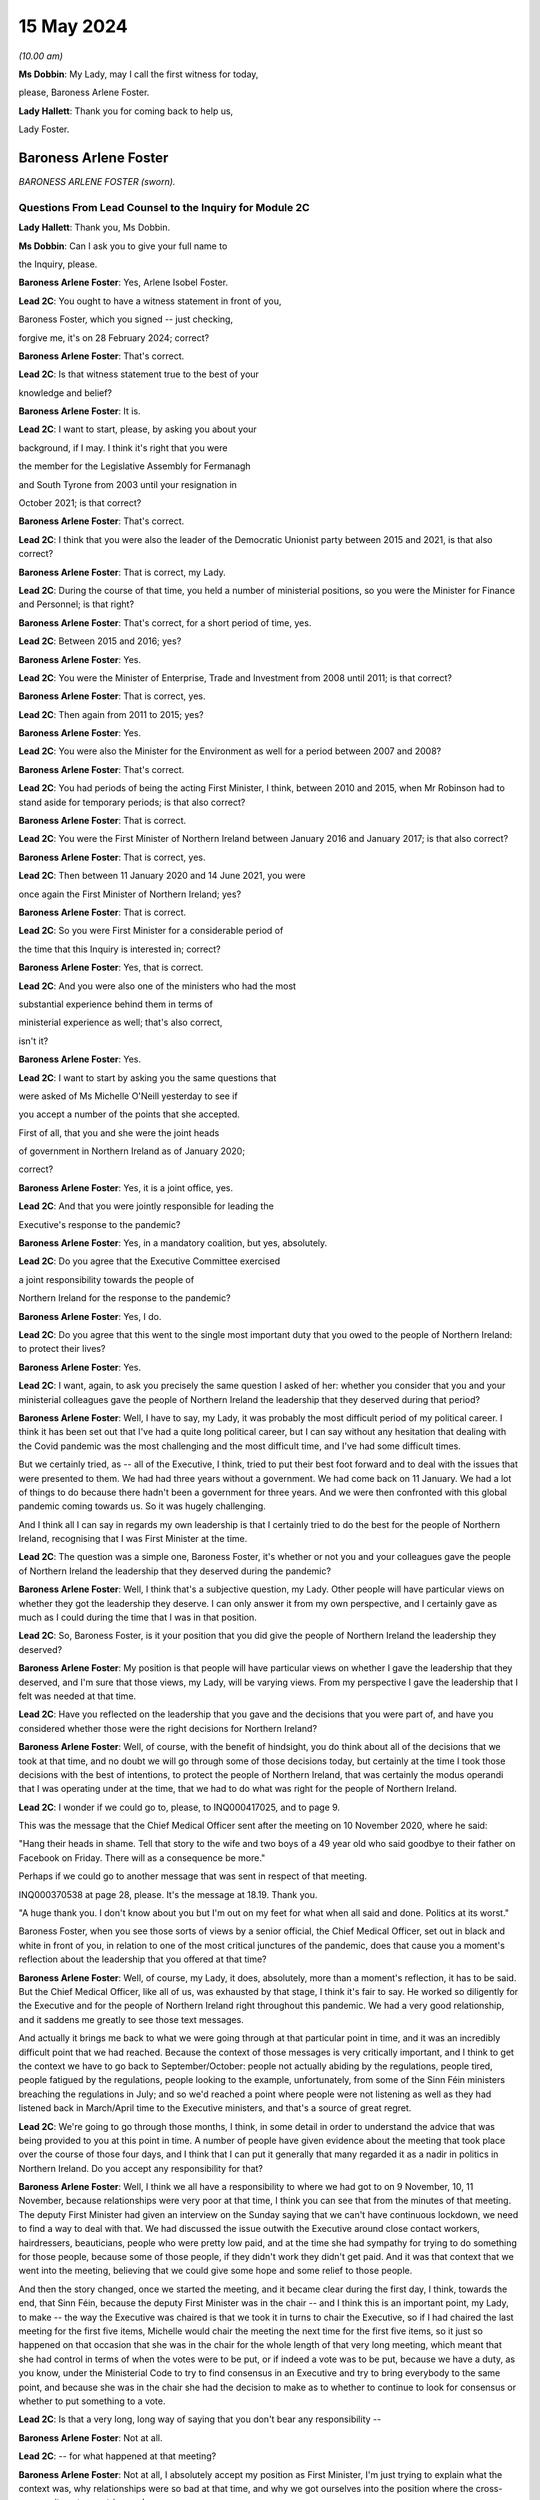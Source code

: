 15 May 2024
===========

*(10.00 am)*

**Ms Dobbin**: My Lady, may I call the first witness for today,

please, Baroness Arlene Foster.

**Lady Hallett**: Thank you for coming back to help us,

Lady Foster.

Baroness Arlene Foster
----------------------

*BARONESS ARLENE FOSTER (sworn).*

Questions From Lead Counsel to the Inquiry for Module 2C
^^^^^^^^^^^^^^^^^^^^^^^^^^^^^^^^^^^^^^^^^^^^^^^^^^^^^^^^

**Lady Hallett**: Thank you, Ms Dobbin.

**Ms Dobbin**: Can I ask you to give your full name to

the Inquiry, please.

**Baroness Arlene Foster**: Yes, Arlene Isobel Foster.

**Lead 2C**: You ought to have a witness statement in front of you,

Baroness Foster, which you signed -- just checking,

forgive me, it's on 28 February 2024; correct?

**Baroness Arlene Foster**: That's correct.

**Lead 2C**: Is that witness statement true to the best of your

knowledge and belief?

**Baroness Arlene Foster**: It is.

**Lead 2C**: I want to start, please, by asking you about your

background, if I may. I think it's right that you were

the member for the Legislative Assembly for Fermanagh

and South Tyrone from 2003 until your resignation in

October 2021; is that correct?

**Baroness Arlene Foster**: That's correct.

**Lead 2C**: I think that you were also the leader of the Democratic Unionist party between 2015 and 2021, is that also correct?

**Baroness Arlene Foster**: That is correct, my Lady.

**Lead 2C**: During the course of that time, you held a number of ministerial positions, so you were the Minister for Finance and Personnel; is that right?

**Baroness Arlene Foster**: That's correct, for a short period of time, yes.

**Lead 2C**: Between 2015 and 2016; yes?

**Baroness Arlene Foster**: Yes.

**Lead 2C**: You were the Minister of Enterprise, Trade and Investment from 2008 until 2011; is that correct?

**Baroness Arlene Foster**: That is correct, yes.

**Lead 2C**: Then again from 2011 to 2015; yes?

**Baroness Arlene Foster**: Yes.

**Lead 2C**: You were also the Minister for the Environment as well for a period between 2007 and 2008?

**Baroness Arlene Foster**: That's correct.

**Lead 2C**: You had periods of being the acting First Minister, I think, between 2010 and 2015, when Mr Robinson had to stand aside for temporary periods; is that also correct?

**Baroness Arlene Foster**: That is correct.

**Lead 2C**: You were the First Minister of Northern Ireland between January 2016 and January 2017; is that also correct?

**Baroness Arlene Foster**: That is correct, yes.

**Lead 2C**: Then between 11 January 2020 and 14 June 2021, you were

once again the First Minister of Northern Ireland; yes?

**Baroness Arlene Foster**: That is correct.

**Lead 2C**: So you were First Minister for a considerable period of

the time that this Inquiry is interested in; correct?

**Baroness Arlene Foster**: Yes, that is correct.

**Lead 2C**: And you were also one of the ministers who had the most

substantial experience behind them in terms of

ministerial experience as well; that's also correct,

isn't it?

**Baroness Arlene Foster**: Yes.

**Lead 2C**: I want to start by asking you the same questions that

were asked of Ms Michelle O'Neill yesterday to see if

you accept a number of the points that she accepted.

First of all, that you and she were the joint heads

of government in Northern Ireland as of January 2020;

correct?

**Baroness Arlene Foster**: Yes, it is a joint office, yes.

**Lead 2C**: And that you were jointly responsible for leading the

Executive's response to the pandemic?

**Baroness Arlene Foster**: Yes, in a mandatory coalition, but yes, absolutely.

**Lead 2C**: Do you agree that the Executive Committee exercised

a joint responsibility towards the people of

Northern Ireland for the response to the pandemic?

**Baroness Arlene Foster**: Yes, I do.

**Lead 2C**: Do you agree that this went to the single most important duty that you owed to the people of Northern Ireland: to protect their lives?

**Baroness Arlene Foster**: Yes.

**Lead 2C**: I want, again, to ask you precisely the same question I asked of her: whether you consider that you and your ministerial colleagues gave the people of Northern Ireland the leadership that they deserved during that period?

**Baroness Arlene Foster**: Well, I have to say, my Lady, it was probably the most difficult period of my political career. I think it has been set out that I've had a quite long political career, but I can say without any hesitation that dealing with the Covid pandemic was the most challenging and the most difficult time, and I've had some difficult times.

But we certainly tried, as -- all of the Executive, I think, tried to put their best foot forward and to deal with the issues that were presented to them. We had had three years without a government. We had come back on 11 January. We had a lot of things to do because there hadn't been a government for three years. And we were then confronted with this global pandemic coming towards us. So it was hugely challenging.

And I think all I can say in regards my own leadership is that I certainly tried to do the best for the people of Northern Ireland, recognising that I was First Minister at the time.

**Lead 2C**: The question was a simple one, Baroness Foster, it's whether or not you and your colleagues gave the people of Northern Ireland the leadership that they deserved during the pandemic?

**Baroness Arlene Foster**: Well, I think that's a subjective question, my Lady. Other people will have particular views on whether they got the leadership they deserve. I can only answer it from my own perspective, and I certainly gave as much as I could during the time that I was in that position.

**Lead 2C**: So, Baroness Foster, is it your position that you did give the people of Northern Ireland the leadership they deserved?

**Baroness Arlene Foster**: My position is that people will have particular views on whether I gave the leadership that they deserved, and I'm sure that those views, my Lady, will be varying views. From my perspective I gave the leadership that I felt was needed at that time.

**Lead 2C**: Have you reflected on the leadership that you gave and the decisions that you were part of, and have you considered whether those were the right decisions for Northern Ireland?

**Baroness Arlene Foster**: Well, of course, with the benefit of hindsight, you do think about all of the decisions that we took at that time, and no doubt we will go through some of those decisions today, but certainly at the time I took those decisions with the best of intentions, to protect the people of Northern Ireland, that was certainly the modus operandi that I was operating under at the time, that we had to do what was right for the people of Northern Ireland.

**Lead 2C**: I wonder if we could go to, please, to INQ000417025, and to page 9.

This was the message that the Chief Medical Officer sent after the meeting on 10 November 2020, where he said:

"Hang their heads in shame. Tell that story to the wife and two boys of a 49 year old who said goodbye to their father on Facebook on Friday. There will as a consequence be more."

Perhaps if we could go to another message that was sent in respect of that meeting.

INQ000370538 at page 28, please. It's the message at 18.19. Thank you.

"A huge thank you. I don't know about you but I'm out on my feet for what when all said and done. Politics at its worst."

Baroness Foster, when you see those sorts of views by a senior official, the Chief Medical Officer, set out in black and white in front of you, in relation to one of the most critical junctures of the pandemic, does that cause you a moment's reflection about the leadership that you offered at that time?

**Baroness Arlene Foster**: Well, of course, my Lady, it does, absolutely, more than a moment's reflection, it has to be said. But the Chief Medical Officer, like all of us, was exhausted by that stage, I think it's fair to say. He worked so diligently for the Executive and for the people of Northern Ireland right throughout this pandemic. We had a very good relationship, and it saddens me greatly to see those text messages.

And actually it brings me back to what we were going through at that particular point in time, and it was an incredibly difficult point that we had reached. Because the context of those messages is very critically important, and I think to get the context we have to go back to September/October: people not actually abiding by the regulations, people tired, people fatigued by the regulations, people looking to the example, unfortunately, from some of the Sinn Féin ministers breaching the regulations in July; and so we'd reached a point where people were not listening as well as they had listened back in March/April time to the Executive ministers, and that's a source of great regret.

**Lead 2C**: We're going to go through those months, I think, in some detail in order to understand the advice that was being provided to you at this point in time. A number of people have given evidence about the meeting that took place over the course of those four days, and I think that I can put it generally that many regarded it as a nadir in politics in Northern Ireland. Do you accept any responsibility for that?

**Baroness Arlene Foster**: Well, I think we all have a responsibility to where we had got to on 9 November, 10, 11 November, because relationships were very poor at that time, I think you can see that from the minutes of that meeting. The deputy First Minister had given an interview on the Sunday saying that we can't have continuous lockdown, we need to find a way to deal with that. We had discussed the issue outwith the Executive around close contact workers, hairdressers, beauticians, people who were pretty low paid, and at the time she had sympathy for trying to do something for those people, because some of those people, if they didn't work they didn't get paid. And it was that context that we went into the meeting, believing that we could give some hope and some relief to those people.

And then the story changed, once we started the meeting, and it became clear during the first day, I think, towards the end, that Sinn Féin, because the deputy First Minister was in the chair -- and I think this is an important point, my Lady, to make -- the way the Executive was chaired is that we took it in turns to chair the Executive, so if I had chaired the last meeting for the first five items, Michelle would chair the meeting the next time for the first five items, so it just so happened on that occasion that she was in the chair for the whole length of that very long meeting, which meant that she had control in terms of when the votes were to be put, or if indeed a vote was to be put, because we have a duty, as you know, under the Ministerial Code to try to find consensus in an Executive and try to bring everybody to the same point, and because she was in the chair she had the decision to make as to whether to continue to look for consensus or whether to put something to a vote.

**Lead 2C**: Is that a very long, long way of saying that you don't bear any responsibility --

**Baroness Arlene Foster**: Not at all.

**Lead 2C**: -- for what happened at that meeting?

**Baroness Arlene Foster**: Not at all, I absolutely accept my position as First Minister, I'm just trying to explain what the context was, why relationships were so bad at that time, and why we got ourselves into the position where the cross-community vote was triggered.

**Lead 2C**: It's a feature of your witness statement, isn't it, that you blame a number of people or other departments for what happened in Northern Ireland for the pandemic; do you agree?

**Baroness Arlene Foster**: No, I don't agree.

**Lead 2C**: We'll have a look at your witness statement.

**Baroness Arlene Foster**: Yes.

**Lead 2C**: But throughout it you refer to the responsibility borne by the Department of Health, don't you, for the initial response to the pandemic?

**Baroness Arlene Foster**: Yes, because -- and I had an opportunity to look at the emergency response structure last night again, and it's very clear from those documents that Health was the lead department, and that's why both Michelle and I looked to the Health Department for information in relation to the coronavirus.

So that's not a passing of the buck, it's just the reality that we didn't have the information in relation to what was happening.

**Lead 2C**: Well, I'm going to ask you about why you didn't have the information, but are we to take it, per your witness statement, that it's the Department of Health which is largely to blame for what happened in Northern Ireland during the first wave of the pandemic, or do you accept responsibility for that?

**Baroness Arlene Foster**: I don't think it was the Department of Health's fault for what happened during the first wave of the pandemic. It was the virus that caused the damage to Northern Ireland and we were trying to deal with what was coming at it. Because nobody had any appreciation of the scale of what was coming towards us, and actually in mid-March at the meeting we had with the Republic of Ireland ministers, in those minutes you can see that the Chief Medical Officer, our Chief Medical Officer, is saying that he felt that the peak was around 14 weeks from then.

So wrongly, and I say absolutely wrongly, we felt that we had time, and we didn't have time, and that's a source of great regret.

**Lead 2C**: Saying that it wasn't the fault of the Department of Health is not the same as accepting responsibility for what happened in Northern Ireland during the first wave. I'm going to ask you that question again, whether you accept that you bear any responsibility for the outcomes in Northern Ireland during the first wave of the pandemic?

**Baroness Arlene Foster**: Yes, of course I accept responsibility, I was First Minister at the time.

**Lead 2C**: And do you, for example, accept that you had joint responsibility with other ministers for the oversight, the general oversight, in terms of what happened, for example, in care homes in Northern Ireland during the first wave of the pandemic?

**Baroness Arlene Foster**: Yes, indeed, my Lady.

**Lead 2C**: Do you accept the concessions that were made by Ms O'Neill in her evidence yesterday that, by and large, there was no real oversight on the part of the Executive Committee until around mid-March in respect of the response to the pandemic?

**Baroness Arlene Foster**: Yes, I think that's a fair comment.

**Lead 2C**: Right.

I'm going to go back and look at all of those things, but just turning then to your statement, so that hopefully we can proceed on an agreed basis. First, if we could go, please, to page 22.

Just picking up paragraph 72 at around the mid-point and the line that begins:

"However, with hindsight, we probably should have locked down earlier. Given that this was a novel threat and the information and modelling was developing all the time, a more precautionary approach might have avoided many deaths. In the event, Northern Ireland had lower case numbers than parts of England, and in particular London, when the national lockdown was announced, which meant that in comparative terms, Northern Ireland's lockdown took place when we were at an earlier stage. This helped to minimise the loss of life in the first wave, albeit I appreciate this will provide no comfort to those who did lose loved ones at this time."

Correct?

**Baroness Arlene Foster**: That's correct, yes.

**Lead 2C**: That obviously doesn't address the position in the second wave, does it? Do you accept, Baroness Foster, that you had more agency in relation to the second wave of the pandemic, and that you knew a very good deal more about Covid-19 during the second wave of the pandemic?

**Baroness Arlene Foster**: Yes, I think that's right.

**Lead 2C**: Yet despite all of that, do you accept that more people died in Northern Ireland during the period for which you had a greater level of oversight, perhaps, than wave 1?

**Baroness Arlene Foster**: Yes, I do accept that more people died during that period.

**Lead 2C**: Again, do you accept that you, jointly with others, also bear some responsibility that that was the outcome in Northern Ireland?

**Baroness Arlene Foster**: Yes, I do.

**Lead 2C**: I'm going to go back and deal with what you said, then, please, at paragraph 36 of your witness statement. That's at page 11, please. What you've set out there is that:

"... from the end of January to the end of February, pandemic planning was squarely within the remit of [the Department of Health]. We were receiving briefings in February from [the Department of Health] at Executive meetings and being advised in a general way of the various preparations that were being undertaken."

Correct?

**Baroness Arlene Foster**: That's correct, yes.

**Lead 2C**: When you say that pandemic planning was squarely within the remit of the Department of Health, what that means is that really it was no part of the work of the Executive Committee in January or February 2020 to be part of the pandemic planning in Northern Ireland; correct?

**Baroness Arlene Foster**: No, I think in February, at the beginning of February, we started to receive updates from the Minister of Health under "Any other business" at the Executive meetings, and we were focused very much on trying to get a programme for government in place, along with a budget, and indeed we had an away day to deal with those issues on 12 February, and given that the Department of Health was attending COBR and dealing with the issues and reporting to us, that was the way things were running in February.

**Lead 2C**: I'm not sure that's an answer. You said at paragraph 36 that until the end of February pandemic planning was squarely within the remit of the Department of Health. Did that mean that until the end of February, planning for the pandemic was not a matter for the Executive Committee?

**Baroness Arlene Foster**: Well, the response was being led by Health as the lead department. The emergency response was not stood up until March, as I think it's been given in evidence. The CCG was -- met on 20 February under the leadership of the head of the Civil Service, David Sterling, and so in terms of planning and response, the Department of Health was certainly taking the lead at that time, albeit that the head of the Civil Service held the CCG on 20 February.

**Lead 2C**: Yes, I'm going to come back and deal with what the CCG actually amounted to during that period. I'm just going to go back and look again at paragraph 36.

If we follow that paragraph down, I won't read all of it out, but as you can see, Baroness Foster, what you go on to say, having addressed the position to the end of February, you say:

"This culminated in the Health Minister advising on 16 March ... that [the Department of Health] had been preparing for the last 7 weeks. As this was a matter that was largely being dealt with by [the Department of Health], issues such as the implications of Covid-19 ... were not raised to the Executive, save for the CMO's comment on 2 March 2020 that the 'virus [was] not like flu' ... There was also no consideration at Executive level of the appropriateness or otherwise of flu pandemic plans for managing the challenges a coronavirus might present."

So really, is that an acceptance at paragraph 36 that really, until it got to 16 March, the Executive Committee really didn't have any role in the response to the pandemic in Northern Ireland?

**Baroness Arlene Foster**: I don't think it's the case that we had no role in relation to coronavirus coming to Northern Ireland. I think that we had started to receive updates from the Department of Health at the beginning of February. As I say, the CCG was set up on 20 February, and planning was taking place, as I indicated in the Department of Health, but also in other ministries as well. You've heard evidence from the Minister of Education, for example, that he was taking planning forward.

So I think the setting up of the CCG was an indicator to the departments that they should be planning, albeit on pandemic flu readiness, and then we were told on 2 March that it wasn't like flu, it was actually different.

**Lead 2C**: I think you had been told long before then that it wasn't like flu, weren't you?

**Baroness Arlene Foster**: Not to my recollection.

**Lead 2C**: Right. We'll have a look at what you were told, and I will take you to that. But I wanted to start with the NICCMA protocol of 2016 --

**Baroness Arlene Foster**: Yes.

**Lead 2C**: -- because I think that's what you were referring to when you were trying to explain why the Department of Health was responding to the pandemic.

If we could go to that, please, at INQ000092739.

If we could go to paragraph 1, please, Baroness Foster, paragraph 1 sets out that:

"When an emergency ... is anticipated which is likely to have a serious impact ... to a part or the whole of Northern Ireland, central strategic co-ordination arrangements can be activated ..."

Correct?

**Baroness Arlene Foster**: That's correct, yes.

**Lead 2C**: And that part of the reason that they can be activated is to provide strategic co-ordination of the response to Northern Ireland departments; correct?

**Baroness Arlene Foster**: Yes.

**Lead 2C**: If we look at paragraph 3:

"The First Minister and deputy First Minister or TEO may activate NICCMA following a request to do so from the Executive ..."

Correct?

**Baroness Arlene Foster**: Yes.

**Lead 2C**: In the absence of any of the organisations or representatives set out there, they can be activated whenever TEO judges it appropriate to do so; correct?

**Baroness Arlene Foster**: Yes, that's correct.

**Lead 2C**: So overarching responsibility for the standing up of these arrangements ultimately lies with the TEO or with you and the deputy First Minister; correct?

**Baroness Arlene Foster**: Yes, that is correct.

**Lead 2C**: There would be absolutely nothing to stop either of you, would there, from calling for the activation of civil contingency arrangements if you thought that they were required?

**Baroness Arlene Foster**: That's correct, although I do note at paragraph 23 it says that it will normally be chaired by the head of the Civil Service and membership is comprised of senior officials, and we had an understanding that officials took the lead. Although I absolutely accept that it is the responsibility of both the First Minister and deputy First Minister in terms of ministerial roles.

**Lead 2C**: Yes, it would be absurd to suggest, wouldn't it, that the heads of government in Northern Ireland didn't have the ability to call for the activation of civil contingencies arrangements?

**Baroness Arlene Foster**: Yes, it would be, yes.

**Lead 2C**: Much has been made, and in your witness statement, of the role of the Department of Health as the lead department.

Can we just go and look at that, please, at paragraph 41.

It sets out there:

"The Lead Government Department has a key role in NICCMA. It has expert knowledge of the cause of the emergency which it can apply to inform the response by formulating a prognosis, so allowing other emergency responders to understand the implications for their sectors and areas of responsibility. Under NICCMA it is possible that there may be multiple lead departments in a multifaceted emergency."

Correct?

**Baroness Arlene Foster**: That is correct, yes.

**Lead 2C**: Can you help as to what decision you made or were aware of that determined that the Department of Health would be the lead government department?

**Baroness Arlene Foster**: Well, my Lady, we determined that because the minister had been attending COBR meetings alongside the Minister of Health for the Westminster government, the Scottish Government, and the Welsh Government. He was reporting back to the Executive on those occasions that he attended those meetings, and the coronavirus was a health emergency, which is why we felt that the Department of Health was the lead department.

**Lead 2C**: Did you actually make a decision to that effect?

**Baroness Arlene Foster**: I don't think that it was minuted that we'd taken a decision, but that was the way it developed, because of the fact that the minister was attending those meetings.

**Lead 2C**: And you'll agree, I'm sure, that paragraph 21(sic), and this description of a lead government department having a "key role", in no way obviates or impacts upon the powers that you and the deputy First Minister had in the context of a civil contingencies emergency; do you agree?

**Baroness Arlene Foster**: Yes, I do agree, yep.

**Lead 2C**: So for all of the reference and all of the reliance placed in your witness statement on the fact that the Department of Health was the lead government department, do you accept that that's no answer at all as regards the fact that the ultimate responsibility for the response to the pandemic lay with you and the deputy First Minister as the heads of government?

**Baroness Arlene Foster**: Well, as you know, my Lady, we have a different form of government here in Northern Ireland. The First Minister and deputy First Minister in Northern Ireland do not have the same powers as our counterparts in Scotland and Wales, in terms of directing ministers, particularly if those ministers are from a different party than those which we were in. Therefore, we have to use our soft power, as I call it, to try to work with all of the ministers. We can't direct those ministers, but we have to try to find common ground where we can all move forward. And I really believe that I had tried to do that with the Department of Health, to try to have as much information as we needed to try to move forward. Of course, with hindsight, we didn't have as much information as we should have had at that time, and I regret that deeply.

**Lead 2C**: I think we've already established that this protocol doesn't in any way inhibit you or the deputy First Minister or the Executive Office from activating civil contingencies arrangements; correct?

**Baroness Arlene Foster**: That is correct, but I do think, having re-read the document again, my Lady, that it's a document that doesn't reflect the realities of mandatory coalition, and I think it's something that needs to be revisited to reflect those realities.

**Lead 2C**: We've already heard evidence from Mr Swann, and he confirmed, that in February 2020 he brought the issue of the response to the pandemic to the Executive Committee under paragraph 2.4 of the Ministerial Code. Correct?

**Baroness Arlene Foster**: Yes, that's correct.

**Lead 2C**: And it was brought before you, wasn't it, because the response to the pandemic was, on any view, a significant matter; yes?

**Baroness Arlene Foster**: Yes, it was. Under our rules there are elements within departments that don't need to come to the Executive, but if something is cross-cutting or significant or controversial, or indeed involves financial spending, then it should come to the Executive. But it came to the Executive under "any other business", it did not come in the form of a submission to the Executive.

**Lead 2C**: Did you ever ask for a submission to come to the Executive from the Department of Health during February 2020?

**Baroness Arlene Foster**: No, because there was no decision being asked of us from the Department of Health, and therefore the update that was given to us by the Minister of Health was something that was -- seemed fine to us at the time.

**Lead 2C**: There was nothing to stop a submission being put forward, it didn't need to make a recommendation, did it, in order to provide you with a full and proper update as to pandemic planning in Northern Ireland?

**Baroness Arlene Foster**: I don't have the power to ask other departments to bring submissions, my Lady. Sometimes ministers will decide to bring submissions if they feel that they want to get the backing of members and to say that they've brought a paper explaining what is happening, what is going on. But the Department of Health, and I'm not criticising them for this at all, I'm just saying they came with a verbal update, it was not a written submission.

**Lady Hallett**: You say you don't have the power to ask. Did you mean by that you don't have the power to direct?

**Baroness Arlene Foster**: Direct, yes, sorry. I do have the power to request and sometimes during the minutes you will see that I did request some things would happen, but I don't have the power to demand that something comes forward.

**Ms Dobbin**: Baroness Foster, you're surely not trying to suggest to this Inquiry that in February 2020 you were so impotent that you didn't have the ability to seek proper and detailed information as to what the response to the pandemic in Northern Ireland was?

**Baroness Arlene Foster**: No, that's not what I'm suggesting at all. What I'm indicating is that we didn't receive a paper, I did not have the direction power to ask for a paper, I'm simply saying we received a verbal update from the Minister of Health, and that's how we proceeded during February.

**Lead 2C**: Yes, that's because you didn't ask for anything more, that that was the way information was provided to you; that is correct, isn't it?

**Baroness Arlene Foster**: I could have asked, but he could have decided "I don't have time and therefore I'm going to continue with my verbal briefings", because, as I say, he wasn't asking for any decision at that time. Once he started to ask for decisions to be made, submissions came to the Executive.

**Lead 2C**: You, collectively, were responsible in February 2020, weren't you, for understanding Northern Ireland's state of readiness and what was being done in Northern Ireland to plan for a pandemic; yes?

**Baroness Arlene Foster**: Yes, that's correct.

**Lead 2C**: All that happened is that Mr Swann came to those meetings and provided you with an update; correct?

**Baroness Arlene Foster**: That's correct.

**Lead 2C**: You didn't seek any papers from within the Executive Office, for example, asking for detailed information about testing, did you?

**Baroness Arlene Foster**: Well, testing would have been a Department of Health issue, but you're right, I didn't ask for any papers from the Executive Office, because it was Health, as I think I've indicated, that was leading on our interaction with the UK Government, and indeed other devolved administrations.

**Lead 2C**: The fact that Health was leading, Baroness Foster, doesn't in any way remove the responsibility that you had, overarchingly, with your Executive colleagues for the response to the pandemic; can we at least agree that?

**Baroness Arlene Foster**: That's absolutely the case, and NICCMA was set up on 16 March in terms of a response to the pandemic.

NICCMA's not a planning body or structure, the planning takes place in the different departments, and I think you've heard evidence from officials to say that if officials had have been taken out of departments earlier to stand up NICCMA, then they wouldn't have been doing the planning work in their departments, and the response part of our structures was not needed until March time, I think the first death was on 19 March.

**Lead 2C**: You're conflating, if I may respectfully suggest, Baroness Foster, a number of different things in that answer. I wonder if I can tease them out.

First of all, without going back to the 2016 protocol, it clearly sets out in paragraph 1, to which I took you, that those arrangements can be set up in anticipation of a national emergency; correct?

**Baroness Arlene Foster**: It says we are to provide strategic co-ordination of the response and/or recovery.

**Lead 2C**: The first paragraph sets out that where an emergency is anticipated, those arrangements can be set up; yes?

**Baroness Arlene Foster**: Yes, but that's also part of paragraph 1, to provide the strategic co-ordination of the response and/or recovery.

**Lead 2C**: You do understand that these sorts of arrangements are stood up in order to assist in the response to a national emergency? So in other words, if an emergency is oncoming, if you know it's going to happen, these arrangements can be stood up in order to assist with the work done in order to meet the response?

**Baroness Arlene Foster**: Yes. And I think, my Lady, if we had numerous civil servants to go into NICCMA and not cause damage to the planning that was taking place in departments, then certainly we could have set up NICCMA earlier.

As it was, I felt that we could have set it up slightly earlier, to be in readiness. That's of course with the benefit of hindsight. But I think the point that if you're in a response mode, the planning has to happen in the departments for, then, the response to happen in the central piece, which is what NICCMA is.

**Lead 2C**: Yes, and there was nothing to stop you, for example, and the deputy First Minister, and indeed your ministerial colleagues, from ensuring that there was cross-departmental planning going on; you didn't need to necessarily stand up the protocol for those purposes, did you?

**Baroness Arlene Foster**: No, and I think the fact that CCG met on 20 February was an indicator to the departments that planning needed to certainly be taking place.

**Lead 2C**: Well, we're going to look at what happened at the meeting on 20 February, and what that amounted to, in due course. I'm going to go, if I may, a bit earlier in time, and I was going to look at your witness statement, please, at paragraph 29 on page 9.

Again, just about six lines down, at paragraph 29, you say:

"I cannot recall precisely when I became aware that the virus was capable of asymptomatic transmission."

And you refer to the handwritten notes of around that time, and I think you're referring to the end of February 2020; yes?

**Baroness Arlene Foster**: Yes, that's correct, yes.

**Lead 2C**: If we could go, please, to INQ000391226.

This is a briefing that was provided to you on 30 January 2020, after a --

**Baroness Arlene Foster**: No, it's to "PS/First Minister", I didn't see this. It went to "PS/First Minister", which means the private secretary.

**Lead 2C**: So are you suggesting that you were wholly unaware of the update that was provided?

**Baroness Arlene Foster**: No, I didn't have that.

**Lead 2C**: The deputy First Minister, the then deputy First Minister, Ms O'Neill, appears to have been aware of it?

**Baroness Arlene Foster**: Well, I certainly wasn't furnished with that from my private office.

**Lead 2C**: Are you quite sure about that?

**Baroness Arlene Foster**: Well, I've certainly no recollection of it.

**Lead 2C**: I mean, one of the things that would seem perhaps extraordinary, Baroness Foster, is if this were not precisely the kind of document you were asking to see at around this time.

**Baroness Arlene Foster**: At the end of January?

**Lead 2C**: Yes.

**Baroness Arlene Foster**: No, I've no recollection of this document.

**Lead 2C**: So Minister Swann was attending COBR; correct?

**Baroness Arlene Foster**: That is correct, yes.

**Lead 2C**: And in fact two COBR meetings had taken place by this time; yes?

**Baroness Arlene Foster**: Yes.

**Lead 2C**: One might have thought that this is precisely the sort of information that would be provided to you, and that you would want at this time, in order to understand why COBR was being convened and what information was being provided.

**Baroness Arlene Foster**: Indeed, and as you know, we did get that verbal update, my Lady, on 2 February from the minister.

**Lead 2C**: Can we just go through this, please, and could we please go to page 3, paragraph 2. This briefing was setting out critical information about the risk level having been raised to moderate; yes?

**Baroness Arlene Foster**: Yes.

**Lead 2C**: It was setting out that the pandemic, or that Covid-19 could become a pandemic; yes?

**Baroness Arlene Foster**: Yes.

**Lead 2C**: If we go to page 3, paragraph 4, please, and look at the first two bullets, we can see that it was setting out that the modelling was spreading throughout China and globally; correct?

**Baroness Arlene Foster**: That's correct.

**Lead 2C**: And that the "clinical effects ... range from [the] asymptomatic"; yes?

**Baroness Arlene Foster**: Yes.

**Lead 2C**: So information was being provided at this time?

**Baroness Arlene Foster**: To my private secretary, yes.

**Lead 2C**: What would be the point of providing it to your private secretary, Baroness Foster?

**Baroness Arlene Foster**: Well, I am just simply saying that I have no recollection of this document coming to my desk. I'm not going to say it did come to my desk when I have no recollection of it.

**Lead 2C**: Are you saying that because the information in it is of a surprise to you, or is this information that you knew at the time?

**Baroness Arlene Foster**: No, well, I think it probably forms the basis, my Lady, of what the Minister of Health brought to the Executive on 2 February, although I can't confirm whether he talked about asymptomatic issues or not, because I'm unclear as to when I learnt about it -- you know, the range was from asymptomatic to relatively mild through to pneumonic.

**Lead 2C**: Did you know that the virus was spreading globally by this stage?

**Baroness Arlene Foster**: Yes, I did.

**Lead 2C**: Did you know that it had been decided that devolved administrations -- and perhaps we could look at this, please, it's at page 4, paragraph 7 -- that devolved administrations were to review their reasonable worst-case scenario pandemic plans for preparedness?

**Baroness Arlene Foster**: Yes, I do recall the Chief Medical Officer and Minister Swann talking about reasonable worst-case scenarios at the time in the Executive.

**Lead 2C**: Right, so you were aware of that; yes?

**Baroness Arlene Foster**: Yes.

**Lead 2C**: When we go, please, to page 7, paragraph 1, the additional information that the elderly and those with existing health conditions would be disproportionately affected?

**Baroness Arlene Foster**: Yes.

**Lead 2C**: Were you aware of that?

**Baroness Arlene Foster**: Yes, I was.

**Lead 2C**: Right. So what information in this briefing was known to you or, sorry, was not known to you at the end of January?

**Baroness Arlene Foster**: Well, I think the issue around asymptomatic transmission probably is the only issue that wasn't brought to the -- well, it may well have been brought, but I have no recollection of it -- to the Executive.

**Lead 2C**: And again, can you explain why, if a paper was being prepared at this incredibly important time and sent to your office, you wouldn't have read it?

**Baroness Arlene Foster**: I wouldn't have read it? Well --

**Lead 2C**: Why would --

**Baroness Arlene Foster**: -- it would have had to come to me for me to read it, that's the point I'm making.

**Lead 2C**: Sorry?

**Baroness Arlene Foster**: It had to come to me in order for me to read it.

**Lead 2C**: So do you think that perhaps someone in your office just decided not to provide it to you?

**Baroness Arlene Foster**: It may have been read by the special adviser or the junior minister, but certainly, my Lady, I'm just being completely truthful, I have no recollection of seeing this paper.

**Lady Hallett**: Which junior minister?

**Baroness Arlene Foster**: Oh, the junior minister under -- Junior Minister Lyons or, indeed, the special adviser, because, as you're aware, my Lady, my special adviser was a medical doctor, Philip Weir.

**Ms Dobbin**: So it appears that you probably knew everything that was in this paper, but with a question mark over asymptomatic transmission at the end of January; correct?

**Baroness Arlene Foster**: Correct.

**Lead 2C**: So you must have wanted to know, then, what the reasonable worst-case scenario was and what that meant for Northern Ireland; yes?

**Baroness Arlene Foster**: Yes.

**Lead 2C**: That would be an obvious question, wouldn't it?

**Baroness Arlene Foster**: Yes.

**Lead 2C**: So where do we see you asking about that and what the implications of that are for Northern Ireland? Where do we --

**Baroness Arlene Foster**: I think we were briefed on the reasonable worst-case scenario certainly in an Executive meeting by the Chief Medical Officer, I can't remember the date, it would have been in either mid-February to early March, he would have talked about the reasonable worst-case scenario, because -- the reason I remember that phrase is that, not being from a health or medical background myself, there were a lot of different phrases coming forward, my Lady, that needed to be understood. In fact there was an enormous amount of medical terms coming towards us at that time, and we were asking what they meant.

**Lead 2C**: And you must have wanted to know what sort of infrastructure there was in Northern Ireland in order to be able to respond to a pandemic?

**Baroness Arlene Foster**: Yes.

**Lead 2C**: I mean, that would be probably about as basic as it gets --

**Baroness Arlene Foster**: Yes.

**Lead 2C**: -- for the leader of a country. Where, at the end of January 2020, do we see you asking those sorts of questions?

**Baroness Arlene Foster**: Well, it's not in the Executive meetings, but we were asking our officials offline what was happening, hence the setting up of the CCG on 20 February, because not all discussions between ministers take place in the Executive Committee.

**Lead 2C**: I think what you've said in your witness statement is that certainly in February 2020 it was the Executive Committee meetings that were the source of the information to you --

**Baroness Arlene Foster**: From (inaudible).

**Lead 2C**: -- about updating about the pandemic, so I just want to be clear that that's correct and that, when it came to information about the pandemic, it was the Executive Committee meetings --

**Baroness Arlene Foster**: So.

**Lead 2C**: -- that were the source of your information?

**Baroness Arlene Foster**: So the source of the information meaning the information that was brought to us by the Minister of Health to the Executive Committee meetings. That doesn't mean that we weren't asking questions outside of the Executive Committee meetings about what they meant. And because, as I say, I had a special adviser who was a medical doctor I was able to ask him if there was anything I didn't quite understand.

**Lead 2C**: Right. So when we get to February 2020, what were you being told, then, about the plans that existed, the infrastructure that existed, to respond to the pandemic in Northern Ireland?

**Baroness Arlene Foster**: Of course there's two elements to that, my Lady, there's the health infrastructure that needed to be in place, and then there's the infrastructure to deal with whatever was coming in terms of the pandemic, and not all pandemics, of course, are of the same scale as what came towards us, because in the past we'd had swine flu and issues like that, and of course they weren't of the same scale as to what was coming. So we were taking advice as to what needed to be done. And, as I say, that's why CCG was stood up on 20 February.

**Lead 2C**: So is every question that I ask you about planning and what you knew about, is it going to come back to the setting up of the CCG meeting?

**Baroness Arlene Foster**: Well, I think those were our emergency response structures, yes.

**Lead 2C**: So, coming back to my question, then, in terms of what you were told about the infrastructure that existed in Northern Ireland to respond to a pandemic in February 2020, what were you told?

**Baroness Arlene Foster**: Well, we were told about the Department of Health's preparation, although that didn't really come to the Executive until March when we heard about their surge plans and what they were doing in hospitals.

Again, in the Department of Justice, they were looking at mortuaries and having to deal with those who had passed away and how they could deal with that, at a site in Belfast. The Department of Education were setting about planning, although it was something that we didn't want to consider, what would happen to schools in those sorts of circumstances.

So there were plans being undertaken by the different departments.

**Lead 2C**: I think all of those plans all involved getting to a stage, if you're talking about the sensitive plans on the part of the Department of Justice, or hospital plans, those are all about what you do once the virus is in a country and once the worst has happened. What was happening, what were the plans in Northern Ireland to stop the worst from happening?

**Baroness Arlene Foster**: Sorry, I don't understand the question.

**Lead 2C**: Well, the sorts of plans that you're talking about are what happens when the virus has reached Northern Ireland --

**Baroness Arlene Foster**: Yes.

**Lead 2C**: -- and is causing hospitals to be overrun and causing schools to shut down; yes?

**Baroness Arlene Foster**: Yes.

**Lead 2C**: What were the plans in February to try to stop that from happening in the first place?

**Baroness Arlene Foster**: Well, my Lady, I think it was the policy to delay and then contain the virus. I don't think at any stage there was any suggestion we were going to be able to keep the virus from coming to Northern Ireland. I think it was accepted that it would arrive here, and it did in late February, as I recall, arrive into Northern Ireland.

**Lead 2C**: I'm going to go to the Executive Committee minutes from February 2020 to consider the extent of discussion that there was with the Minister of Health.

If we could go, please, to INQ000065706.

We don't have a minute for 2 February, Baroness Foster, this is the first one that we've got, and I think that we have to go to page 5 before we get to it.

There's certainly no detailed information there, is there, about testing capacity, tracing capacity, hospital capacity?

**Baroness Arlene Foster**: No.

**Lead 2C**: There's nothing there about the reasonable worst-case scenario and what that might mean in Northern Ireland, is there?

**Baroness Arlene Foster**: No, not in the minutes, no.

**Lead 2C**: If we scroll down a bit, please.

No one asks any questions about that either, do they?

**Baroness Arlene Foster**: No, I think we were definitely, my Lady, in receive mode in respect of what Robin was telling us in connection with what he had learnt from both COBR and from both his own -- and from his own advisers as well.

**Lead 2C**: Could we go, please, to the next meeting.

INQ000065692, and could we go to page 3, please.

We can see reference to there being 12 places to carry out tests.

If we could scroll down, please, there's some mention of the legislation. Reference a few lines down -- thank you -- to the health service being in "containment phase".

I think there's some measure of emergency legislation. And then items set out below, those are all items to do with the emergency legislation; yes?

**Baroness Arlene Foster**: Yes.

**Lead 2C**: If we go down, please, thank you.

We've seen before, there's a reference to "Coronavirus (see above)", but there doesn't appear to be any further discussion; yes?

**Baroness Arlene Foster**: Yes.

**Lead 2C**: It's cursory, isn't it?

**Baroness Arlene Foster**: We had, you see reference there to, my Lady, an urgent decision that had been taken, that was in relation to clauses for the UK Coronavirus Bill for our inclusion in that Bill, so that indicates that we were doing things outside of the Executive in terms of preparation.

**Lead 2C**: The Bill?

**Baroness Arlene Foster**: Yes, those had been approved by the First and deputy First Minister before they went.

**Lead 2C**: So the regulations that had been drafted in the United Kingdom were amended for the purposes of Northern Ireland; correct?

**Baroness Arlene Foster**: Correct.

**Lead 2C**: So, to the extent that that amounted to any planning, that was just the amendment of regulations that had been drafted in another place; correct?

**Baroness Arlene Foster**: Yes, but it was important, my Lady, that we had the appropriate legislative cover for Northern Ireland. Because our legislation is slightly different, we're still operating under the 1967 Public Health Act, which had been amended in England and Wales but hasn't been amended in Northern Ireland.

**Lead 2C**: But that doesn't amount to any sort of substantive planning, does it, in terms of infrastructure, testing, ensuring that there's hospital capacity? It doesn't touch on any of those things --

**Baroness Arlene Foster**: I do accept that it doesn't touch on those things, but I also say that it's important to have the legislative cover to act if and when we do need to.

**Lead 2C**: That might be thought to be the very least of it, don't you agree?

**Baroness Arlene Foster**: Well, I do think having legislation in place is -- I wouldn't describe it as being at the very least of it; I think it's important that it was there.

**Lead 2C**: Can we go to the minutes, please, at INQ000273788.

This is 24 February, Baroness Foster.

I think if we go, please -- I think we have to scroll all the way to page 9.

24 February, and there's barely anything in these notes about Covid-19; do you agree?

**Baroness Arlene Foster**: Yes, I do agree, yes.

**Lead 2C**: "Still in containment phase."

That's pretty much it.

Standing back from all of that, do you agree that the Executive Committee in Northern Ireland brought virtually no scrutiny to the pandemic or the plans for the pandemic in February 2020?

**Baroness Arlene Foster**: My Lady, I wouldn't say that we had no scrutiny, but I do -- by way of explanation and certainly not by way of an excuse, one has to look at everything else that was going on at that particular point in time. We had only came back into government, we were trying to set up a programme of government to deal with all of the things that had been left sitting for three years. And I know that the Inquiry has heard evidence in relation to the preparedness of the Northern Ireland system, in terms of its emergency procedures being 18 months behind, and yet that wasn't identified to us in our first-day brief or indeed brought to our attention.

So I do accept that there should have been more scrutiny at that time. As I say, I tried to explain why that didn't happen, but it's certainly not an excuse.

**Lead 2C**: Just coming back to the legislation, if we could go, please, to INQ000390947, please.

So we can see this is a reference back to the urgent decision, I think, that you were referring to; yes?

**Baroness Arlene Foster**: Yes.

**Lead 2C**: We can see at paragraph 2 the minister sets out that it's a cross-cutting issue, that he was taking the lead; yes?

**Baroness Arlene Foster**: Yes.

**Lead 2C**: And I think we can be clear, and he's explained this, that despite -- that he was the health minister and that this Bill touched upon many aspects of other departments, that nonetheless he was the person who was sponsoring it or bringing it forward; correct?

**Baroness Arlene Foster**: That's correct, yes.

**Lead 2C**: If we go, please, to page 2, and again we can see set out here that he was explaining that:

"... it was appropriate to ... prepare for [a] reasonable worst case scenario ... COVID-19 pandemic moderate severity, without a vaccine."

Yes?

**Baroness Arlene Foster**: Yes, that's correct.

**Lead 2C**: And paragraph 5, please.

So, again, just setting out some of the fairly stark figures by that point; yes?

**Baroness Arlene Foster**: Yes.

**Lead 2C**: If we could go to page 5, please. This sets out, doesn't it, Baroness Foster, for example, that previous exercises had identified gaps in capabilities -- we see that at paragraph 2 -- to overcome a severe pandemic?

**Baroness Arlene Foster**: Yes.

**Lead 2C**: Yes? Thank you.

And reference there to some of the work programme, yes --

**Baroness Arlene Foster**: Yes.

**Lead 2C**: -- related to the Bill.

So again, just to be clear, that was in the middle of February, so again reinforcement, do you agree, that what was being prepared for was this reasonable worst-case scenario; yes?

**Baroness Arlene Foster**: Yes, and I think it's interesting that in that paragraph that describes the reasonable worst-case scenario, again it's indicated that we're using our pandemic flu plans as the way forward, and that was certainly my recollection at the time.

**Lead 2C**: Yes, and again I don't think we see any papers or any requests from you to officials in your department asking for any sort of briefing, submission, detail on what the reasonable worst-case scenario -- how that might eventuate in Northern Ireland?

**Baroness Arlene Foster**: Yes, as I've indicated, the Chief Medical Officer would have briefed us on that issue, although I accept it's not in the minutes, as has been shown to me. And as I've indicated as well, my special adviser was a medical doctor, so I would have asked him what that meant.

**Lady Hallett**: Did anybody ever discuss with you that if this new virus was asymptomatic, there was asymptomatic transmission, that the pandemic flu plans might not be appropriate?

**Baroness Arlene Foster**: Certainly not in February.

**Lady Hallett**: Can you remember roughly when that was first --

**Baroness Arlene Foster**: I have a recollection of an Executive meeting, I think it was in March, when we were talking about the transmission of the virus and the Chief Medical Officer indicating that it could be lifted from surfaces and that that was a huge problem and why social isolation was something that we had to look at, and making sure that everybody -- you know, the basics of washing hands, not touching your face after you've touched a surface. So I do have a recollection of that, and I think it was in March time.

**Ms Dobbin**: You said in your witness statement at paragraph 53, I don't think we need to bring it up, that you would have been aware of the World Health Organisation advice of 24 February.

**Baroness Arlene Foster**: Yes.

**Lead 2C**: So you would have been aware that that advice was to the effect that there needed to be the highest level of national response; correct?

**Baroness Arlene Foster**: Yes. That's correct, yes.

**Lead 2C**: That there needed to be or there needed to be ensured an all-of-government and all-of-society approach; yes?

**Baroness Arlene Foster**: Yes.

**Lead 2C**: With non-pharmaceutical --

**Baroness Arlene Foster**: Interventions.

**Lead 2C**: -- public health measures; yes?

**Baroness Arlene Foster**: Yes.

**Lead 2C**: And that there needed to be active, exhaustive case finding and immediate testing, isolation, and painstaking contact tracing; yes?

**Baroness Arlene Foster**: Yes.

**Lead 2C**: And rigorous quarantine; yes?

**Baroness Arlene Foster**: Yes.

**Lead 2C**: And again, despite you apparently being aware of that advice having been given, there's no evidence, is there, that you sought any briefings or asked for any detailed papers to be provided to you, setting out, for example, what that sort of all-society approach might require in Northern Ireland; do you agree?

**Baroness Arlene Foster**: I do agree, but I would have thought that the setting up of our emergency structures would have been the all-society response, and I say response in terms of when the virus came to Northern Ireland.

**Lead 2C**: So, again, sorry, just to be -- I want to be clear whether or not you're talking about the institution of the CCG meeting or are you talking about the response on 16 March?

**Baroness Arlene Foster**: The CCG meeting was the beginning of our emergency procedures being put in place, but the -- as you are aware, my Lady, the actual structure wasn't put in place until after 16 March. So the head of the Civil Service brought officials together on 20 February, and I've heard the evidence about the content of that meeting, and then the actual structure of NICCMA wasn't set up until after that.

**Lead 2C**: Okay, I wonder if I could bring up, please, paragraph 38 of your witness statement. You said there:

"In TEO by end of January, NICCMA was being set up and I believe officials were looking at those aspects of emergency arrangements that fell outwith the health portfolio ..."

Can you just be clear --

**Baroness Arlene Foster**: Yes.

**Lead 2C**: -- as to what you mean by NICCMA being set up by the end of January?

**Baroness Arlene Foster**: I think that's not exact -- I can see why you would ask that question, because that's not phrased in the appropriate way. NICCMA was being set up, I think what I mean by that, it was being considered as to when it was going to be put in place as opposed to being set up. So I do apologise to the Inquiry for that clumsy wording.

**Lead 2C**: Yes. Well, it's not clumsy; it's just not right, is it?

**Baroness Arlene Foster**: Yeah. Absolutely. Well, in terms of -- there were discussions taking place about NICCMA, but it wasn't being set up at that time, that's correct.

**Lead 2C**: In terms of your awareness about the state of civil contingencies arrangements in Northern Ireland, you I think say in your witness statement at paragraph 21 -- I don't think I need to take you to it -- that you were not aware of the January 2020 paper about sector resilience in civil contingencies. That's the paper that said that Northern Ireland was 18 months --

**Baroness Arlene Foster**: Oh yes.

**Lead 2C**: -- behind the rest of the United Kingdom.

**Baroness Arlene Foster**: That's correct, I wasn't aware of that paper.

**Lead 2C**: Did you know that within the civil contingencies branch in Northern Ireland there was regarded to be a critical lack of resources in January 2020?

**Baroness Arlene Foster**: No, I did not, and as I've already indicated, my Lady, it was not flagged as an issue of concern in my first-day brief.

**Lead 2C**: Were you aware of the PwC report known as the futures report, which was written in November 2019 and which made 85 separate recommendations about civil contingencies in Northern Ireland?

**Baroness Arlene Foster**: No, I was not aware of that.

**Lead 2C**: Were you aware of a paper that was provided to the TEO board on 25 February that said that civil contingencies arrangements in Northern Ireland hadn't been reviewed for the past 20 years and said that a review was needed in order to ensure that effective arrangements are in place in the Executive to support wider citizens and wider society in the event of an unforeseen emergency event or situation?

**Baroness Arlene Foster**: No, I wouldn't have been privy to TEO board papers.

**Lead 2C**: Were you aware, I think it's correct at this time, I think, that there were only about two staff in the Civil Contingencies Policy Branch?

**Baroness Arlene Foster**: No, I was not aware of that.

**Lead 2C**: And are you or were you not aware of any of those things because you hadn't asked any questions about civil contingencies capacity in Northern Ireland?

**Baroness Arlene Foster**: As I've indicated, my Lady, it was not flagged as a matter of concern in my first-day brief, I was aware that the civil contingencies had been put in place for a no-deal Brexit, Yellowhammer, I probably therefore believed that the civil contingencies branch was in a good state, and I regret now not asking that very question, and instead assuming, because it had been stood up to deal with those no-Brexit issues, that it was in a good state.

**Lead 2C**: Why would arrangements that had been designed for an EU exit be necessarily suitable or appropriate for the kind of response that might be required in the context of a pandemic?

**Baroness Arlene Foster**: Because in TEO our function is to co-ordinate the response and therefore it would have been about co-ordinating the response for the pandemic, just as we had got ready, although in the end we didn't need to do it, have to co-ordinate the response in respect of a no-deal Brexit.

**Lady Hallett**: Is that a convenient moment?

**Ms Dobbin**: It is, thank you.

**Lady Hallett**: Just from what I've heard about Yellowhammer, one of the principles was that civil servants were recruited, so I think the whole point about Yellowhammer was preparing the numbers of staff, so that should have been the impact --

**The Witness**: Sure.

**Lady Hallett**: By the sounds of it, in Northern Ireland it wasn't.

Very well, 11.30.

*(11.16 am)*

*(A short break)*

*(11.30 am)*

**Lady Hallett**: Ms Dobbin.

**Ms Dobbin**: Thank you.

Baroness Foster, before the short adjournment I was asking you some questions about civil contingencies arrangements in Northern Ireland, and asking you about your level of awareness as to how depleted they had become, and I think that you confirmed that you didn't know that, and I think the question that I was asking you was whether or not that was because you hadn't made any enquiry of your department or asked to see, for example, what the civil contingency planning looked like for the response to the pandemic?

**Baroness Arlene Foster**: Well, my Lady, if the deputy First Minister and I sat down and tried to think about all of the things that we wanted to ask questions about and didn't know about, we would have been a long time going through all of that. So, no, I didn't know about the state of preparedness in terms of civil contingencies. I should have known, and it should have been brought to me, and, whilst I accept you will take a different position, I believe that the civil servants should have brought it to me.

**Lead 2C**: Well, throughout the course of February, the picture was building, wasn't it, as to just how serious the position was in respect of Covid-19; yes?

**Baroness Arlene Foster**: Yes, it was.

**Lead 2C**: And you would have seen, for example -- I'm sure you didn't need a briefing to tell you about the lockdowns that had taken place in Italy in February, for example; yes?

**Baroness Arlene Foster**: Yes, towards the end of February, that's right.

**Lead 2C**: I think from about 21 February, I'm sure that someone will correct me if I'm wrong about that.

Obviously COBR had continued to meet, hadn't it?

**Baroness Arlene Foster**: Yes.

**Lead 2C**: We've already seen that you were aware of the World Health Organisation declaration. So one might have thought that perhaps, coming towards the end of February, that it might have crystallised that there was a need on your part to ascertain what the civil contingencies arrangements were in Northern Ireland for responding to this oncoming pandemic.

Did you ask that question, or ask to look at those plans?

**Baroness Arlene Foster**: My Lady, I don't think it's unreasonable to expect civil servants to alert if there were matters of concern in relation to those issues. I think it was reasonable for me to expect that those plans were in place. We were aware the CCG had met on 20 February. If there were particular issues around resourcing, I don't think it's unreasonable to expect those to have been brought to us, given what was going on, but they weren't.

**Lead 2C**: What about the broader plans, Baroness Foster? What about the plans that were being put in place across government in Northern Ireland to respond to the pandemic? Did you ask to see those?

**Baroness Arlene Foster**: I have no right, my Lady, to demand that those plans are brought to me, because, I've already indicated, I don't hold the same position as the Scottish First Minister or the Welsh First Minister. I'm in a mandatory coalition where each department has their own remit, and therefore I would have been satisfied that the CCG had been stood up and that the departments would be working to their plans.

**Lead 2C**: You didn't have to demand to see anything, did you? You could have convened a meeting of your ministerial colleagues and asked them to bring their plans to the table, asked them, not demanded it of them, couldn't you?

**Baroness Arlene Foster**: That's not the way mandatory coalition works in Northern Ireland.

**Lead 2C**: What, that in the face of a global pandemic you can't say to your colleagues, "Shall we sit down together and work out what we're all doing to respond"?

**Baroness Arlene Foster**: I think it's clear from the minutes later on that when we did try to have a more collegiate central role in terms of the pandemic that we were pushed back on that, because people understandably, and I'm not criticising colleagues for this, believed that they have their own remit in their own department and that they are the lead person in respect of that.

I respect that, because I've grown up in politics through the mandatory coalition system. Is it a good system for governance? Is it an efficient system for governance? No, it's not, my Lady. That's the point. But it's the system that we have, that was given us to by the Belfast Agreement, and it's there for a reason. And no doubt we will talk about the cross-community vote system later on in evidence, but that's the system we have due to the Belfast Agreement.

**Lead 2C**: Baroness Foster, I don't think you can deflect every question that's put to you by reference to mandatory coalition.

**Baroness Arlene Foster**: I'm not deflecting any questions whatsoever, I'm answering the questions to the best of my ability.

**Lead 2C**: Did you ask any of your ministerial colleagues in February 2020 if you could sit round a table and discuss planning for the pandemic with them?

**Baroness Arlene Foster**: No, I did not.

**Lead 2C**: Could we look, please, at paragraph 68 of your witness statement.

That's at page 21, so it's INQ000418976.

The first couple of lines of that read:

"As DoH was leading the pandemic response, NICCMA was to be activated when DoH asked for it to be activated."

Do you accept that that part of your witness statement is wrong?

**Baroness Arlene Foster**: No, I don't think it's wrong, I think it was a statement of the reality we're working to. If you're suggesting that I am saying that we couldn't have set it up, that's not what I'm saying. I'm saying that it was to be activated when DoH asked for it to be activated. And if you look at the correspondence between officials at that time, they were waiting for the Health Department to ask for it to be activated.

**Lead 2C**: Well, I think that the Health Department was providing advice at that point in time. It doesn't appear that they were seeking to say that this meant that TEO couldn't stand up the civil contingencies arrangements.

**Baroness Arlene Foster**: I think there is, in some of the emails, that it was too soon to set up the civil contingencies, because it was going to take people away from planning. So I think that that is the case, that we were waiting for them to say when was the optimum moment to set it up.

**Lead 2C**: So, and again can we just be clear about this, is that your evidence, then, that whether or not to set up civil contingencies arrangements was something that you were waiting to be told by the Department of Health?

**Baroness Arlene Foster**: Not being told, but they were the lead department. And I know that that's not something that the Inquiry likes to hear me say, but that's the reality of the way we were working at that time: they were the lead department and therefore we were waiting to hear from them.

**Lead 2C**: And even though these were the civil contingencies arrangements for the whole of Northern Ireland, not for the Department of Health?

**Baroness Arlene Foster**: But it was -- it was principally a health emergency.

**Lead 2C**: When did it stop being principally a health emergency in Northern Ireland?

**Baroness Arlene Foster**: I think when we started to implement non-pharmaceutical interventions.

**Lead 2C**: So in and or around 16 March, or later than that?

**Baroness Arlene Foster**: In and around the 16th. I think schools closed, from memory, on 18 March, and at that time we had been speaking about vulnerable elderly people and shielding as well, so it became a non-health issue then, because it was obviously impacting on society more broadly.

**Lead 2C**: The part of this paragraph that I actually wanted to go to was the second line:

"However, TEO had been making preparations prior to this. As set out in the Submission of 3 March 2020 on Covid-19 Preparedness and Response, TEO convened a meeting of the CCG on 20 February ... and had begun daily engagement with Cabinet Office, Civil Contingencies Secretariat, and other devolved administrations."

Yes?

**Baroness Arlene Foster**: Yes.

**Lead 2C**: So again, just coming back to that, as I understand your evidence, Baroness Foster, that is the principal part of the TEO that was responding to the pandemic; is that right? Or that that was the structural response in Northern Ireland in the TEO --

**Baroness Arlene Foster**: Yes.

**Lead 2C**: -- to the pandemic. So there was a single meeting, wasn't there, one meeting on 20 February 2020, before 18 March --

**Baroness Arlene Foster**: Yes, that's correct.

**Lead 2C**: -- correct?

**Baroness Arlene Foster**: That's correct.

**Lead 2C**: Have you seen, it's been shown to a number of witnesses, what was discussed at that meeting and what the priorities were?

**Baroness Arlene Foster**: Yes, I think I have seen that, yes.

**Lead 2C**: If you have, because I don't want to be unfair, but if you've seen it, perhaps we could bring it up.

INQ000023220.

We've seen, Baroness Foster, that these were the priorities in Northern Ireland at this time.

**Baroness Arlene Foster**: Yes.

**Lead 2C**: Do you agree that it's a matter of deep concern that these were the priorities for planning for a pandemic in Northern Ireland on 20 February?

**Baroness Arlene Foster**: I think those were the -- the first three are issues of concern that have obviously been brought by the different departments. The last bullet point, in terms of readiness, my Lady, is to give an indicator to the different departments that they need to get ready for the reasonable worst-case scenario.

**Lead 2C**: I think you're misunderstanding me, and perhaps I didn't ask the question clearly enough. Do you consider it to be a matter of deep concern that these are the priorities in Northern Ireland in February 2020 for planning for a pandemic?

**Baroness Arlene Foster**: But the CCG is a co-ordinating role. The different departments would have been planning in their own particular way. Those are issues of concern that have obviously been brought to the centre, that's why they've been registered in the way that they have, and then the different departments would work through their issues with their ministers.

**Lead 2C**: So you don't think it's a matter of concern, then, that those were the priorities?

**Baroness Arlene Foster**: Well, sorry, these are the priorities that have been brought from the departments as matters of concern at that point in time.

So I don't see why -- it's not a planning exercise, it's actually people coming from their departments and saying "Here are our issues of concern at this point in time".

**Lead 2C**: So what this seems to suggest is that these are the most important things that need to be done in Northern Ireland?

**Baroness Arlene Foster**: I think they're the most urgent things that needed to be done at that point in time on 20 February.

**Lead 2C**: Yes, and even if we take it on that basis, this doesn't cause you any concern?

**Baroness Arlene Foster**: I'm not sure what issue you're trying to raise with me.

**Lead 2C**: Well, if this is the only meeting that takes place in Northern Ireland of the civil contingencies organisation, and that these are the things that they regard as being the priorities, so, for example, storage of the remains of people, that there mightn't be a power to close higher education -- in other words, that there aren't a number of priorities going to the core functions of every department and what they need to do in order to respond to a pandemic. Where do we see any consideration of that?

**Baroness Arlene Foster**: You have to remember this is 20 February, we haven't any cases of Covid-19 at this point in time. I accept that there should have been more identification particularly in and around elderly people, and how they were going to be dealt with. So instead of dealing with excess deaths storage, why were we not hearing about the care home facilities and how they were going to be dealt with? But, as I say, these were issues that were raised from the different departments to the centre. I've already indicated that, in my view, CCG and NICCMA is a response organisation, it's not a policy body, and that's why -- I can see the questions you're asking, but those are coming up from the different departments.

**Lead 2C**: So where was the scrutiny, Baroness Foster, of or by ministers in Northern Ireland as to what was being done at this level in order to plan for the pandemic in February 2020?

**Baroness Arlene Foster**: This isn't a scrutiny body, it's a co-ordination body.

**Lead 2C**: No, where is the scrutiny of it?

**Baroness Arlene Foster**: Yes, so I accept that, yes.

**Lead 2C**: There wasn't any, was there?

**Baroness Arlene Foster**: There wasn't any scrutiny in relation to the issues that were brought.

**Lead 2C**: There wasn't any scrutiny at all, was there, by the Executive Committee in February 2020 of the response to the pandemic at all, was there?

**Baroness Arlene Foster**: In our structure, and this is not a deflection, before that is raised, the committees are the scrutiny of the ministers' decisions, it is not really the work of other ministers to mark the homework of their ministerial colleagues.

**Lead 2C**: So it was no part of your role, Baroness Foster, in the response to the pandemic to, even if exercised as a collective responsibility, understand what state Northern Ireland was in and whether it was capable of responding to a pandemic; is that what you're suggesting?

**Baroness Arlene Foster**: No, what I'm suggesting is I think it was reasonable to expect that the pandemic plans were being developed by our officials and if there were gaps in the planning, if there were things that weren't being dealt with, that we would have been alerted to that.

**Lead 2C**: So again, it's a question of people drawing things to your attention rather than you seeking to assure yourself that Northern Ireland was in a fit state to respond to the pandemic?

**Baroness Arlene Foster**: Yes, my Lady, I think there is a duty on civil servants to inform their ministers in relation to issues of concern that have come across their desks, and because we have the policy powers, and I do say that we had been out of government for three years, and it may be the case that the civil servants had got used to the fact that they didn't have to do submissions to their ministers in relation to issues. That's not criticism of them, it's just the way they had been working during those three years. And this was just literally a month after we had come back into office.

**Lead 2C**: What was your responsibility at this time, Baroness Foster?

**Baroness Arlene Foster**: A wide-ranging responsibility --

**Lead 2C**: No, I mean in respect of the pandemic.

**Baroness Arlene Foster**: Well, as I've already indicated, we were reliant, heavily reliant, probably too heavily reliant, on briefings from the Minister of Health in relation to what was happening.

**Lead 2C**: That's not an answer.

**Baroness Arlene Foster**: Well, it is an answer, and it's the answer I'm giving to the Inquiry.

**Lead 2C**: I'm asking you what your responsibilities were or how you discharged your responsibilities to Northern Ireland as the leader of its government in respect of the pandemic during that time?

**Baroness Arlene Foster**: I've already answered that question.

**Lead 2C**: I'm going to move on.

Could we please go to INQ000065694.

So these are the minutes of 2 March.

Perhaps if we may just scroll through these, if we could. Thank you. We can just keep scrolling.

*(Pause)*

**Lead 2C**: I think -- thank you -- we see here set out for the Executive Committee that the fatality rate could be 2% to 3%; yes?

**Baroness Arlene Foster**: Yes.

**Lead 2C**: If we could just please scroll down a little more.

*(Pause)*

**Lead 2C**: If we could just go past this point to ensure that that's all of the discussion, please. Yes.

So, again, we can see that there's maybe a little bit more discussion, Baroness Foster, but again, there's no detailed, considered discussion about plans, the ability of the health service to withstand the pandemic, testing capacity, any of that kind of information that one might expect by this stage; do you agree?

**Baroness Arlene Foster**: Well, I think this is the first substantive meeting where the CMO came to brief us. And as you will see in that briefing, he indicated that it was not like a flu, the virus was different, and that was him alerting us to that fact, I think probably for the first time, although I stand to be corrected.

And I think, if I may, my Lady, we were all in a state of shock at this meeting. It was really a very sober assessment of where we were at.

**Lead 2C**: And it doesn't appear to have prompted any consideration for a joint meeting about planning, does it?

**Baroness Arlene Foster**: Well, I think we were absorbing a lot of information, a lot of new information, at that time, and you will see we broke off the meeting to go to our first -- well, in terms of First and deputy First Minister, our first COBR meeting, and that was remotely, obviously, from the Department of Health.

**Lead 2C**: So alarm bells were now ringing with you; is that right?

**Baroness Arlene Foster**: Very loudly.

**Lead 2C**: Very loudly.

Could we go, please, to INQ000418976. Forgive me, that was the wrong ... it's INQ000065695, sorry.

So these are the meeting minutes of 10 March, Baroness Foster, and if we could go, please, to page 3, and we'll scroll down, Baroness Foster, so that you can see it in context.

Sorry, could we just scroll up to page 2, please.

*(Pause)*

**Lead 2C**: I think we can see reference there, a few lines up, to "vulnerable people -- over 70s".

If we scroll down, please, thank you.

And then we can see you, at the top:

"Civil Contingencies.

"- have we got plans to handle -- advice to organisations/companies?"

If you were alarmed at the meeting on 2 March, it doesn't seem to have crystallised or led you to have given any thought, does it, to civil contingencies in that week? I say that because you seem to be asking possibly the most fundamental and basic question that could possibly be asked by this stage: have we got plans to handle?

**Baroness Arlene Foster**: Well, my Lady, just because it's a basic question doesn't mean that it shouldn't be asked. I mean, I've been criticised for not asking questions, and now I'm asking questions and I'm being criticised for that as well, in terms of the terms of the questions.

So I think I was trying -- we had been in London -- I had been in London the day before, at the COBR meeting, and I had obviously taken into consideration what I'd heard there and I was wanting to make sure that we had our plans in place. And as you can see, I asked:

"Who leads on advice."

And the head of the Civil Service says, below:

"CMO's advice."

So it was clear that the CMO was the lead person giving advice.

**Lead 2C**: It wasn't the way the question was asked, Baroness Foster, that I was putting to you, it was the fact that it's only on 10 March 2020 that you're asking the question: have we got plans to handle?

**Baroness Arlene Foster**: But I wanted to be assured that they were in place at that time. Because, as I say, I'd been to COBR the day before and the week before, I wanted to make sure our plans were in place as well. I think in a previous minute you will have seen me asking had we the same legislative powers as England, to make sure that that was in place. I don't think because a question's basic that it shouldn't be asked.

**Lead 2C**: What you're asking is: have we got plans?

Have we got plans? On 10 March. In respect of a pandemic --

**Baroness Arlene Foster**: Yes, and the CCG had been set up on 20 February, so I was expecting an answer in the affirmative, and I was expecting to be told what those plans were.

**Lead 2C**: And I think we see, I won't go -- perhaps if we just go on to page 3, please.

**Lady Hallett**: That is page 3.

**Ms Dobbin**: Sorry. Yes, we can see that there's some reference there, for example, to risk assessments.

I think that we can be clear, then, Baroness Foster, and perhaps this really lays bare that up until this point in time you appeared just not to have known whether there were plans to respond to the pandemic?

**Baroness Arlene Foster**: That's not the case.

**Lead 2C**: It's also right that we haven't seen, until this point in time, so 10 March, we haven't seen any information or briefing about what the worst reasonable case scenario might translate into in Northern Ireland either, in terms of numbers of people, the health system, the ability of the health system to withstand the sorts of numbers who might become ill?

**Baroness Arlene Foster**: Yes, but those would have been brought to us by the department in terms of the numbers, and that's why I -- the numbers were brought to us on 2 March, not in terms of numerical but in terms of percentage --

**Lead 2C**: Yes.

**Baroness Arlene Foster**: -- modelling and, as I say, it was certainly a shocking statistic.

**Lead 2C**: Well, I think that you're first told of the figures, I mean, we'll come to it, there's no translation of the -- and I'm going to be careful what I say, because I'm not entirely clear or sure of what it is that Minister Swann's calculation was, but I think 19 March is the first time we see any specific figures --

**Baroness Arlene Foster**: Yes.

**Lead 2C**: -- being put to the Executive Committee; do you agree?

**Baroness Arlene Foster**: I do, although, as I say, it was indicated that it was 2% back on 2 March, but I think until the numerical figures were spelt out, the scale was then really understood. Or the possible scale, I should say.

**Lead 2C**: Despite the reasonable worst-case scenario having been raised and in prospect, for a considerable time by 10 March, it doesn't appear that there's any sort of discussion -- but you will know better than me -- at the Executive Committee about capacity within hospitals or what the risk is to hospitals or health services in Northern Ireland. There doesn't appear to be any consideration of those kind of practical, vital questions that might need to be asked.

**Baroness Arlene Foster**: There was a reference, I think, around -- and I think it might be on 10 March -- around moving people who were infected into different wards. But, again, that was because -- we didn't second-guess that because the scale was not apparent to us at the time, and as I've already indicated, my Lady, on 14 March the Chief Medical Officer was indicating that our peak, based on the modelling, was 14 weeks away at that stage. As it turned out, it was only four weeks away.

**Lead 2C**: When you went to the COBR meeting on 12 March, there was a presentation, wasn't there, or a graph about the NHS and whenever it would get past the point of capacity and what that looked like? Do you recall that?

**Baroness Arlene Foster**: I'm sure you're right, but I can't just recall it at the moment.

**Lead 2C**: Because, again, it doesn't appear to have sparked or prompted any sort of scrutiny or questioning by ministers in Northern Ireland about the position in Northern Ireland and what that might mean for health services in Northern Ireland.

**Baroness Arlene Foster**: Yes, well, as I've indicated, I think our feeling was that we had time to deal with those issues, and as it turned out, it came a lot quicker, in terms of the peak of the pandemic.

**Lead 2C**: If we could go, please, to the -- forgive me. What happened next in time, that COBR meeting, was that test and trace was ended, wasn't it --

**Baroness Arlene Foster**: Yes.

**Lead 2C**: -- in Northern Ireland? And the United Kingdom moved, didn't it, from the contain to the delay phase?

**Baroness Arlene Foster**: Yes.

**Lead 2C**: What was your understanding at that time or what had you asked about test and trace in Northern Ireland?

**Baroness Arlene Foster**: Well, we had an Executive meeting on 12 March, and amongst other things it became clear that the testing and tracing had been paused by the Department of Health, and the answer, when asked -- I think I might have been in the chair at the time, and when one is in the chair one tries to allow ministers to ask questions, so you will notice in the minutes, whoever's in the chair tends not to ask the questions, but the questions were asked of Minister Swann and the answer was "I'd rather" -- and I'm paraphrasing here -- "I'd rather try to deal with what's coming towards us than count", in terms of the number of cases he had. So I think it was a capacity issue at that time.

**Lead 2C**: I was really asking, Baroness Foster, what questions you had asked prior to 12 March in order to understand what testing and tracing capacity there was in Northern Ireland?

**Baroness Arlene Foster**: Well, I think I've indicated that it came up as an issue on March 12, and that's when it was discussed and the Department of Health told us that they had paused the test and trace.

**Lead 2C**: So, again, can we be clear about this: that it was only when testing and tracing was suspended that you asked any questions about what Northern Ireland's capability was to provide testing?

**Baroness Arlene Foster**: Well, testing was under the remit of the PHA at that time and was taking place, and I think it's not unreasonable for us to ask why it was stopped, and you've seen the answer that was given to us by the Minister of Health at that time.

**Lead 2C**: It wasn't a question about when it was stopped, Baroness Foster; it was a question as to whether you made any enquiry at all, until testing was paused, as to what Northern Ireland's testing capability was?

**Baroness Arlene Foster**: Well, that's the answer I have given in relation to the testing was under the public health authority which is under the Department of Health. When it was paused we asked why it had been paused. I don't think that's an unreasonable question.

**Lead 2C**: Sorry, is the answer to that straightforward question no?

**Baroness Arlene Foster**: I've given my answer.

**Lead 2C**: Is the answer no?

**Baroness Arlene Foster**: The answer is that testing was under the public health authority, which is reporting to the Department of Health.

**Lady Hallett**: Move on, I think, Ms Dobbin.

**Ms Dobbin**: Yes. Thank you, my Lady.

So testing and tracing stopped, Northern Ireland moved from the contain to the delay phase, and I think it's right, Baroness Foster, that that was effectively a decision that was taken by government in Westminster and applied, effectively --

**Baroness Arlene Foster**: Yes.

**Lead 2C**: -- in Northern Ireland, and that there was no discussion by the Executive Committee, for example, about whether or not in fact test and trace needed to be stopped in Northern Ireland?

**Baroness Arlene Foster**: That's correct.

**Lead 2C**: You were informed by the Department of Health --

**Baroness Arlene Foster**: Correct.

**Lead 2C**: -- that it was stopping.

We understand and we've heard a good deal of evidence about the fact that the Republic of Ireland made an announcement that it would move to impose a number of restrictions, I think on 11 March; correct?

**Baroness Arlene Foster**: The 11th or 12th, yes.

**Lead 2C**: Yes, I'm not that the day matters too much. And I think that also coincided with the World Health Organisation declaring a pandemic; yes?

**Baroness Arlene Foster**: Yes.

**Lead 2C**: And again, neither of those things, and perhaps if I take something that's not political, perhaps, the declaration of the pandemic by the World Health Organisation, again that doesn't seem to have prompted any consideration on your part as to whether or not now maybe the time had come to set up civil contingencies arrangements in Northern Ireland.

**Baroness Arlene Foster**: Well, my Lady, we were taking advice from SAGE in London, which was being brought to us by the Chief Medical Officer, and the advice was that we'd deploy interventions at "the right time", and we took that at face value from the Chief Medical Office, and we agreed that there wouldn't be school closures on that basis, because it wasn't the right time to close schools and the medical advice was such that we agreed with it.

**Lead 2C**: SAGE weren't -- they weren't giving advice about standing up civil contingencies arrangements --

**Baroness Arlene Foster**: No.

**Lead 2C**: -- were they, because they'd been set up, I mean, from prior to 24 January --

**Baroness Arlene Foster**: Yes.

**Lead 2C**: -- in Westminster?

**Baroness Arlene Foster**: Yes.

**Lead 2C**: And it's now 12 March, in Northern Ireland. I mean, this might be thought to look like sleepwalking into a pandemic, Baroness Foster.

**Baroness Arlene Foster**: I totally reject that, my Lady, I absolutely reject that, and the idea that we would sleepwalk into a pandemic when we had had such a determination to work for the people of Northern Ireland, to represent our constituents in a devolved administration and that we would expose them to this in a wilful way is just offensive, frankly.

**Lead 2C**: Well, it's just really difficult to understand why the most basic infrastructure for responding to a pandemic wasn't activated even by the declaration of the pandemic by the World Health Organisation.

**Baroness Arlene Foster**: As I said, we were receiving our information from SAGE, and they had indicated that we should trigger interventions at "the right time". The CCG had met on 20 February, albeit it hadn't met again, and NICCMA was stood up on 16 March.

**Lead 2C**: I wanted to touch then, briefly, if I may, on the meeting on 16 March 2020.

That's at INQ000065689.

This was the meeting that took place after the decision by the Republic of Ireland to impose measures or restrictions, and I think again we can just scroll through it, please, and I think ...

*(Pause)*

**Lead 2C**: We see reference, and we've seen it already, I think, the deputy First Minister was referring to the fact that control had been lost two weeks ago.

*(Pause)*

**Lead 2C**: We can see reference there -- we don't need to stop -- reference to 80% of the population getting Covid.

*(Pause)*

**Lead 2C**: If we could maybe just go forward, please, to page 17, I think this is the first time, Baroness Foster, that there's any sort of reference or briefing to the Executive Committee about planning. Do you agree?

**Baroness Arlene Foster**: Yes, indeed.

**Lead 2C**: And it says:

"[Departments] can prepare own plans but have to join up."

Yes?

**Baroness Arlene Foster**: Yes.

**Lead 2C**: I think we can perhaps take it from that that this was being said because there was, and there had been, no joined up planning to date in Northern Ireland?

**Baroness Arlene Foster**: There had been planning, my Lady, but not joined up, and I think that that's why NICCMA was activated.

**Lead 2C**: I'm going to come to those plans in a second.

This was the meeting where there was debate and discussion about whether to close schools; correct?

**Baroness Arlene Foster**: Correct.

**Lead 2C**: And there was a vote as to whether schools should close; yes?

**Baroness Arlene Foster**: Yes.

**Lead 2C**: And it was just a -- it was a straightforward majority vote, wasn't it?

**Baroness Arlene Foster**: That's correct, yes.

**Lead 2C**: It wasn't a cross-community one?

**Baroness Arlene Foster**: No.

**Lead 2C**: And --

**Baroness Arlene Foster**: It was achieved through consensus.

**Lead 2C**: Well, that vote didn't go through, did it? The vote that was put: should we close schools? --

**Baroness Arlene Foster**: Yes --

**Lead 2C**: -- that was rejected?

**Baroness Arlene Foster**: That was rejected because the Department of Health and the Department of Justice believed that they should listen to the views of the Chief Medical Officer, and indeed of the head of the Civil Service, and therefore, along with ourselves, voted to keep schools open.

The Minister of Education had indicated to me that he needed time to plan the closure of schools in terms of vulnerable children, making sure that some schools were open for the children of key workers, so therefore the decision was taken not to close schools at that time.

**Lead 2C**: That's one thing, but what you put to a vote was the motion that schools should close when the CMO advised it.

**Baroness Arlene Foster**: Yes.

**Lead 2C**: Correct? And why was a decision whether or not to close schools, why was that to be delegated to the Chief Medical Officer?

**Baroness Arlene Foster**: Because he was working with the Public Health Agency, had been working very closely with the Department of Education behind the scenes as well, and I know that the then minister, Peter Weir, was working very hard to make sure that he had plans in place to deal -- trying to deal with things that would cause problems, so that's why.

**Lead 2C**: Whether to close schools was -- perhaps might be thought to be one of the most significant decisions that the Executive Committee could possibly take --

**Baroness Arlene Foster**: Yes.

**Lead 2C**: -- do you agree?

**Baroness Arlene Foster**: I do, yes.

**Lead 2C**: And whether to close schools encompassed a whole range of considerations that cut across lots of different --

**Baroness Arlene Foster**: Yes, that's correct.

**Lead 2C**: -- departments; yes? I mean, it raises fundamental issues about child protection, doesn't it, about how children will be fed, it involves a decision based on all of those things, doesn't it?

**Baroness Arlene Foster**: It does indeed.

**Lead 2C**: It wasn't a matter for the CMO to decide?

**Baroness Arlene Foster**: I think it's a misrepresentation to suggest that we weren't taking those issues into consideration. I, looking at the Republic of Ireland decision, was concerned that they had closed schools without any plans and the Minister of Education, our Minister of Education was putting plans together because whilst we didn't want to close schools, because we knew the impact it was going to have on our young people, we knew that was the direction of travel, therefore we would have to plan for it, and the trigger point for that would be when the CMO advised that we couldn't keep them open any longer.

**Lead 2C**: The argument for closing schools was, I think, based partly on the fact that in fact lots of people had already decided to stop sending their children to school; is that right?

**Baroness Arlene Foster**: I think unfortunately when the deputy First Minister decided to go public with her opinion on the closure of schools, that some of the schools in the Catholic maintained sector started to close, and therefore it was, to use the Minister of Education's phrase at the time, fraying around the edges. And I think that was regrettable, because it was important that we had the plans in place to help those young people, who we knew weren't going to be back in school for a considerable length of time. That was made clear to us, that once you close schools, schools are going to be closed for a long time. And we were very conscious of the fact that not every child has access to technology, not every child has a safe home environment, and we were concerned about that at the time.

**Lead 2C**: I think in terms of people stopping to -- stopping sending their children -- from -- going to school, that that had already started to happen, and I think was discussed at a meeting of 12 March, before the deputy First Minister made her public statement.

**Baroness Arlene Foster**: I think that accelerated then some school closures after her statement. I mean, I think people were by this stage -- we all were by this stage becoming very afraid, and people, understandably, were keeping their children at home because they didn't want to -- they didn't know what way the virus worked, who it impacted the most, and therefore they were keeping their young people at home.

**Lady Hallett**: Do you think, Lady Foster, that you had sufficient information on how the closure of schools would impact on the transmission of the virus at that stage?

**Baroness Arlene Foster**: Later on we had more information, there's no doubt about that, but at that stage, whilst we had been told that older people were more affected by the virus, there was -- and you will recall this, no doubt -- this idea that young people would infect older people by bringing the virus home to them, and so it was almost a societal issue about trying to protect our most vulnerable by cocooning everybody in a lockdown.

**Lady Hallett**: Because you didn't have, at this stage, the epidemiological, kind of, advice that we got later in the pandemic --

**Baroness Arlene Foster**: That's correct, yes.

**Lady Hallett**: -- that I heard a lot about elsewhere, and I'm just wondering do you, it may be that the advice wouldn't have been available anyway at this stage, but do you think you had sufficient sources of advice?

**Baroness Arlene Foster**: Well, we were heavily reliant on SAGE advice, as you know, and then that was synthesised first by the CMO. We didn't see the minutes from SAGE in real time, we had the ability to see it later, if you know what I mean. And it would have been helpful for us to see the information at first hand, not putting any slight on the CMO at all in relation to that.

But we were in a sort of a situation where everything was happening very, very quickly, we were listening to the CMO, and his view from SAGE was that it wasn't the right time to close schools. And as I understand it, that was the advice in the Republic of Ireland as well, but the Republic of Ireland took a political decision to close schools on 12 March.

**Lady Hallett**: Sorry to pursue this, it's just that in Northern Ireland your Chief Medical Officer is -- basically he's Department of Health.

**Baroness Arlene Foster**: Correct.

**Lady Hallett**: So you don't have the equivalent of Sir Chris Whitty.

**Baroness Arlene Foster**: No.

**Lady Hallett**: At the time you didn't have the equivalent of Sir Patrick Vallance, because you didn't have a government chief scientific officer, and I appreciate steps being taken to try to remedy the latter, but you still don't have a government Chief Medical Officer in Northern Ireland or do you?

**Baroness Arlene Foster**: No, we don't and perhaps that's something that needs to be reflected upon in government.

And I do recall the conversation, my Lady, around -- later on in the pandemic, when we were trying to take in other considerations and we had that discussion with the CMO, and his point of view was "But I'm only looking at it from a health perspective and actually from a Covid perspective, I'm not looking at it from an economy perspective or indeed non-Covid health issues". So that was a problem. But then how do you ever get a Chief Medical Officer to take into consideration economic issues?

**Lady Hallett**: You don't. I heard from Sir Chris Whitty saying that you don't.

**Baroness Arlene Foster**: And therein lies the problem, you know, that was a real issue.

**Lady Hallett**: Thank you.

**Ms Dobbin**: Thank you, my Lady.

Baroness Foster, just going back to the meeting on 16 March, I'm sure you've read those minutes, but people appear to have perhaps gone to default settings about the position they were taking, whether or not to close schools, but without very much consideration of what that would actually mean for children in Northern Ireland, and I'm referring to the content and the quality of the debate --

**Baroness Arlene Foster**: Yes.

**Lead 2C**: -- at that meeting. Do you accept that?

**Baroness Arlene Foster**: I do, yes.

**Lead 2C**: I think if I may, we know that on the evening of 17 March -- perhaps we could bring this up, INQ000308439, at page 2.

This is a reflection on that meeting:

"Even in a crisis they seem keener on scoring points off each other than helping the citizen."

Again, Baroness Foster, reflecting on that, do you accept at this first challenge to ministers in Northern Ireland, the first decision that they're called upon to make, that that was true, that it became about point scoring, not about children in Northern Ireland actually at all?

**Baroness Arlene Foster**: It was very disappointing that the decision that we had agreed on, I think a couple of days before, was then challenged by Sinn Féin ministers, because I believe, and I know this has been refuted by the deputy First Minister, that she wanted to be in the similar position to the Republic of Ireland, and whilst we were following what we were being told at that time, and I think doing the right thing in terms of preparing for school closures but not at that particular point, it descended into "them and us", which is very disappointing.

And I think the exchange that we see on the screen is something, my Lady, that I referenced earlier. Officials are saying, you know, "We need a different decision-making structure", "Never underestimate how difficult it is to get things agreed here". I mean, we hadn't had a government for three months -- three years. Three months, if only. Three years. And officials had got used to making decisions without reference to ministers, and I think this is just a frustration coming through from the head of the Civil Service saying "We have the ministers back here and things are not simple any more". Because it ...

The five parties in the Executive, as you know, my Lady, are a wide range of views on many, many things, and therefore it is always difficult to gain consensus and to seek common ground. But unfortunately that's the system we have.

**Lead 2C**: Baroness Foster, that's candid of you, but it's really sad and tragic, isn't it, that --

**Baroness Arlene Foster**: It is.

**Lead 2C**: -- when it came to children and this really important decision that ministers couldn't just sit down and have a mature discussion and ...?

**Baroness Arlene Foster**: I agree it's a very bad reflection, very bad.

**Lead 2C**: I'll move on to a different topic.

It's just going back to the question of planning, Baroness Foster, because I think this all coalesces at around the same time that there was a bit of additional input into the TEO to help with planning, in the form of Ms Pearson.

**Baroness Arlene Foster**: Yes.

**Lead 2C**: I think when she came, she arrived, there was a plan in place.

And if we could just go to this, please, it's INQ000086935, and perhaps if we could look at page 30 of this.

I'm just going to schools, Baroness Foster, because it's an easy one to understand and everyone, I think, can see what the inadequacies of this plan are, and, if these were the risks on 13 March, that they just appeared wholly unrealistic.

**Baroness Arlene Foster**: But, if I may, my Lady, that's at 13 March and I think over the next week there was a lot of intensive work carried out, which goes to the point that it would have been too soon to close the schools at that point, because a lot of work was then carried out in terms of children of key workers, making sure that children who got their only hot meal at school were able to -- payment was going to be made so that they could have a meal at home. So there was a lot of work carried out between this document and the actual closing of schools.

**Lead 2C**: This document doesn't really contemplate schools being closed at all by way of a non-pharmaceutical intervention. The risk, if we see school closures, what's being planned for is that staff might be absent. As we can see, that's the issue, that's the risk.

**Baroness Arlene Foster**: Yeah, but staff were still working during school closures, and I think the worry was that if they were not able to teach remotely, then that would be a problem.

**Lead 2C**: Well, I'm not --

**Baroness Arlene Foster**: And obviously for those schools that were open for key worker children as well, they needed to be in place as well.

**Lead 2C**: Well, I don't think that can be right. This isn't a plan for closing schools, and in fact we can see that the potential mitigation is larger school sizes. So it's not -- the risk isn't: children are going to be off school, how do we plan for this? This is -- the risk is: teachers won't be in school, how do we plan for this?

**Baroness Arlene Foster**: Yes, but I do think that the department had plans in place, because, as I understood it, there was legislation that they were putting in place if school closures had to be effected. I don't think anybody wanted to close schools, I certainly didn't want to close schools, but that's where we ended up.

**Lead 2C**: Yes. Baroness Foster, it's really just to draw your attention to what state of planning appeared to be on 13 March.

**Baroness Arlene Foster**: Sure.

**Lead 2C**: These are the plans that the Inquiry has been provided with in order to understand what the contingency planning was, and when it comes to schools, this is the state of the plans.

**Baroness Arlene Foster**: Yes. I accept that, but I also think, my Lady, that a lot of work was done in that week, which goes to show that we were right in not closing the schools at the same time as the Republic of Ireland.

**Lead 2C**: I think if I may I'll move on and just deal then with the minutes of the 19 March, please.

That's INQ000065737.

Again, I think we can see that the deputy First Minister appears to be exhorting people to work together, and reflecting, I think, on the pressure that was on the health minister. If we could, again, just please scroll down, thank you.

*(Pause)*

**Lead 2C**: Yes, we get to Covid now. And if we could just scroll down a little bit, please.

*(Pause)*

**Lead 2C**: I think if we could just stop, I think this is probably where we -- we've obviously seen, Baroness Foster, that this was the day on which the first person in Northern Ireland died.

**Baroness Arlene Foster**: Yes.

**Lead 2C**: I think maybe -- I'm not sure anyone had ever asked the question before, that we see at the bottom of page 4, which I think must be a reference to PPE.

**Baroness Arlene Foster**: Yes.

**Lead 2C**: And again, is that correct, had the Executive Committee asked any questions about the availability of PPE before this date?

**Baroness Arlene Foster**: I don't think so, no.

**Lead 2C**: If we could just scroll down, please.

*(Pause)*

**Lead 2C**: Thank you, if we just pause there, please. I think this is the first time that there's any reference to numbers or concrete figures in front of the Executive Committee. Do you agree?

**Baroness Arlene Foster**: Yes.

**Lead 2C**: So there were no figures discussed or considered by the Executive Committee until the first person had actually died in Northern Ireland?

**Baroness Arlene Foster**: No, we only had percentage figures, I think, in terms of modelling, back in February.

**Lead 2C**: I think we can probably take that down, thank you.

Obviously very, very quickly, then, Baroness Foster, you were moving and Northern Ireland moved into a lockdown; yes?

**Baroness Arlene Foster**: That's correct, yes.

**Lead 2C**: I think that it's also correct that -- I think it's correct for everywhere, I'm not suggesting that it's just for Northern Ireland -- that there hadn't been any -- well, certainly no advice, I think, from the CMO that a lockdown was in prospect or was needed in Northern Ireland in the run-up to 23 March; is that right?

**Baroness Arlene Foster**: Yes, my understanding is that SAGE hadn't modelled for a lockdown, and therefore we hadn't been advised by our CMO about a lockdown, and I think partly that was because SAGE had believed that the British people wouldn't really accept a lockdown because it was so anti what we believed in, in terms of being able to move around. So it's absolutely the case that there was no planning for a lockdown in Northern Ireland, but in GB either.

**Lady Hallett**: There are some who argue you should never impose a lockdown, given the dire consequences for all of us. Did you and your Executive consider all the various consequences of a lockdown?

**Baroness Arlene Foster**: No, because I think we were so frightened about the prospect of so many people losing their lives that we didn't give it the due consideration that it probably should have been given. I think we probably would have ended up in the same place, my Lady, but certainly there was no discussion about: let's not have a lockdown. It was happening, and that was it.

I think later on, and you will have seen this in the minutes, there was more discussion about how the virus was transmitted and whether a lockdown was correct for everybody in society. But certainly not at that time.

**Ms Dobbin**: I, on behalf of the Inquiry, asked Ms O'Neill whether she accepted that Northern Ireland was woefully unprepared for going into a lockdown, and she agreed with that, or she accepted that. Do you accept that?

**Baroness Arlene Foster**: I do, because I don't think we were modelling or predicting that a lockdown would come. I think, by that stage, we knew that there was going to have to be some interventions. We had seen the lockdown in Italy, I think on 23 February. We had seen the television, photographs of people in their own homes and, frankly, thought it was: oh my goodness, this is terrible, that people aren't allowed to move around. But then, as time went on, I think there wasn't anybody saying that we shouldn't do it when it arrived.

I mean, it was really turning the normal run of what you do -- normally, in law, if you're not allowed to do something, you're allowed to do everything else, but this was telling you you're not allowed to do anything unless it's actually permitted in law.

So that shift was an incredible shift at that time and very difficult to contemplate.

**Ms Dobbin**: I was going to move on to a different topic, my Lady, but I don't know, I can't quite see the clock.

**Lady Hallett**: It's 20 minutes to.

**Ms Dobbin**: I'm in your hands, if you would like me to --

**Lady Hallett**: Is it a five-minute or so --

**Ms Dobbin**: It's not a five-minute or so topic, no.

**Lady Hallett**: In which case we will break now.

How are you doing for timing? Would you rather I broke until 1.40 or 1.45?

**Ms Dobbin**: I think I'm being told that we're fine for time.

**Lady Hallett**: 1.45.

*(12.40 pm)*

*(The short adjournment)*

*(1.46 pm)*

**Lady Hallett**: Sorry if we're late, both Lady Foster and I had lift malfunctions of different kinds.

Can I just say this, Lady Foster, before Ms Dobbin goes back to her questioning: you said something earlier that -- you're not the first person to say it and I wanted to make -- this is not a point against you, it's just to make plain for everybody. You said something like the Inquiry doesn't want me to hear, or you attributed, basically to me, as the Inquiry, questions from Ms Dobbin.

Can I just reassure you and explain to everybody, questions asked by Counsel to the Inquiry do not indicate any conclusion that I've formed, or any views, they're really designed to test the evidence to enable me to reach conclusions.

**The Witness**: I appreciate that.

**Lady Hallett**: So I just wanted to reassure you that I haven't reached any conclusions as yet.

**The Witness**: Thank you.

**Ms Dobbin**: I'm grateful, my Lady.

Baroness Foster, before the short adjournment, I was going to move to a different topic and to a different phase in the pandemic, and look at what happened from autumn 2020 onwards. Before I do that, I just wanted to touch upon, with you, the attendance of the deputy First Minister at the funeral of Mr Storey. I think it's clear from your witness statement that that was a matter which caused you personal difficulty and difficulty with your -- in your relationship with her; is that right?

**Baroness Arlene Foster**: That's correct, yes.

**Lead 2C**: I think that it's also right that for a period of some weeks thereafter you didn't feel able to stand on a platform with her, so to speak, in order to give the press conferences that you had been giving previously; yes?

**Baroness Arlene Foster**: Yes, that is correct, yes.

**Lead 2C**: All right. I think it's probably clear enough from your statement, and I hope I'm not mischaracterising it, but it may be a matter of personal hurt or difficulty to you?

**Baroness Arlene Foster**: Yes, I think that's a fair comment. At the beginning of June, the deputy First Minister and I had actually given an interview to the Belfast Telegraph about how we were trying to work together after a sometimes bumpy start in terms of school closures, criticism of Minister Swann, and we were trying to work together through those difficulties.

So it was a huge disappointment, and indeed caused massive damage to the Executive, to the credibility of the Executive, to public messaging, and was very hurtful to the so many people around Northern Ireland who had stuck by what were very stringent rules around funerals and wakes, in particular, because, as I'm sure evidence has been given, my Lady, around the culture in Northern Ireland, they have wakes and -- to grieve together as neighbours, and all of that had been prohibited, and yet here was one of the people making the rules actually doing just so.

So it was a huge disappointment. Personally I felt very upset about it all, and I didn't feel there was any credibility in going back to press conferences at that time. The press conferences began again in September. I think at that stage Michelle had acknowledged the hurt that had been caused, I think was the phrase that was used at that time, and in particular the damage to messaging, and given where we were then going, I felt it was important that we started to give those public messages again.

**Lead 2C**: Yes. I think we can see, just picking up the chronology, that that happened and that you -- when I say you moved on, that you did resume giving those press conferences together, and obviously the Executive Committee, we can see, fell into a rhythm of meeting, because it had agreed a structure, hadn't it, by which it would remove restrictions?

**Baroness Arlene Foster**: Yes.

**Lead 2C**: I think that framework, I won't bring it up, was put in place I think in May 2020.

**Baroness Arlene Foster**: Yes.

**Lead 2C**: And you, I think the Executive Committee agreed some principles by which it would gradually remove restrictions; yes?

**Baroness Arlene Foster**: Yes.

**Lead 2C**: And test the removal as well; correct?

**Baroness Arlene Foster**: Yes, I think there was a matrix drawn up where, it might have been later actually, the matrix where we would look at the risk and benefit from removing regulations and the CMO and the Department of Health would have told us whether they thought it was a negative or a positive place, so we felt that that was a good way to look at the regulations.

**Lead 2C**: And I think we can see that on their advice there would be -- a restriction might be removed and then a period of time allowed to pass, and then a decision taken whether or not to remove another restriction; I think that was broadly the process?

**Baroness Arlene Foster**: Yes, I think it was, we would act and then we would pause and then we would see how that had an impact on principally the reproduction number but also other issues as well, hospital admissions, capacity and things like that.

**Lead 2C**: Yes, and I think we see in that document, I think there are a number of principles that were intended to guide your decision-making, one of them I think was proportionality?

**Baroness Arlene Foster**: Yes.

**Lead 2C**: One of them was keeping R below 1. So you had a framework around which to base your decisions; is that right?

**Baroness Arlene Foster**: Yes, we had a framework, and also, bearing in mind what the regulations themselves said, which was if a regulation is no longer required then the Department of Health must remove that regulation. So there was a necessity issue as well, whether it was necessary to keep that regulation in place.

**Lead 2C**: Yes, and I think we've established this with other witnesses, Baroness Foster, and I won't take you back to the materials, but it would appear that that process had worked for a period and that the R number actually went down by quite a bit in Northern Ireland in and around the summer of --

**Baroness Arlene Foster**: In the summer, yes, but we did understand, and we had been advised as well, that there was a seasonal element to it as well in terms of the virus became more transmissible in winter rather than in the summer months.

**Lead 2C**: Baroness Foster, I'm going to hopefully cover the chronology without needing to take you to any document, but if at any point you want to see a document, please say and I will take you to it.

**Baroness Arlene Foster**: Okay.

**Lead 2C**: I think we can see, if we pick the chronology up on 19 August 2020, I think Minister Swann met with you and the CMO and the CSA, and at that stage the R value was higher in Northern Ireland than the rest of the United Kingdom or the Republic of Ireland. Do you recollect that?

**Baroness Arlene Foster**: I do, yes.

**Lead 2C**: I think at around that time, there were some concerns about whether or not to go down the enforcement route, that a decision was ultimately taken on 10 September to consider localised restrictions in some areas?

**Baroness Arlene Foster**: Yes, I think at that meeting in August the Chief Medical Officer had indicated that there were enough regulations in place, it's just that they weren't being enforced properly and that caused us some concern. Then in particular areas, actually some of them quite close to the Republic of Ireland border, there then became an exponential rise and there was a need to put restrictions in, and for the first time we did it on a localised postcode basis. I think in England they had different tiers, whereas we had, for this particular point in time, postcodes.

**Lead 2C**: I think in fact in terms of the areas, if we started, I think, the first restrictions were introduced in and around 10 September 2020, I think in fact Belfast was the main area of concern at around that time?

**Baroness Arlene Foster**: Yes, and then moved, I think, to Ballymena, and to Derry and Strabane.

**Lead 2C**: Yes. I think, again just moving forward in time, I think by a week later the transmission rates were still higher than the rest of the UK and the Republic of Ireland and that the increases had been seen in Antrim and Newtownabbey, they seem to have been recorded as the main concerns. Do you recollect that?

**Baroness Arlene Foster**: Yes, so there were changing areas, some weeks different district council areas were higher than in other weeks, so it was moving about.

**Lead 2C**: Then on 21 September you might recollect that SAGE then considered whether or not on a UK-wide basis -- or certainly considered the position on a UK-wide basis, didn't it?

**Baroness Arlene Foster**: About short circuit-breakers, is this the --

**Lead 2C**: Yes.

**Baroness Arlene Foster**: -- the time that they talked about? Yes.

**Lead 2C**: So on 21 September SAGE had noted that incidence was increasing across the country in all age groups; yes?

**Baroness Arlene Foster**: Yes.

**Lead 2C**: And that the effect of opening schools at that time had yet to be seen in the transmission rates; correct?

**Baroness Arlene Foster**: Yes, indeed.

**Lead 2C**: And it's right, isn't it, that SAGE proposed a menu of options that might be --

**Baroness Arlene Foster**: Yes.

**Lead 2C**: -- open across the United Kingdom for meeting the situation as it then was; correct?

**Baroness Arlene Foster**: Yes, and I think the first of those was a short circuit-breaker, from memory, and then there were others of a lesser nature.

**Lead 2C**: That's right, so advice to work from home, banning all contact within members of the household, so those kind of --

**Baroness Arlene Foster**: Yes.

**Lead 2C**: -- those kind of restrictions.

That day, on 21 September, the health minister in fact he requested an emergency meeting of the Executive Committee, didn't he?

**Baroness Arlene Foster**: He did.

**Lead 2C**: And the decision -- or what he put to ministers was whether or not to extend the local restrictions on a Northern Ireland-wide basis; is that right?

**Baroness Arlene Foster**: That's correct, yes.

**Lead 2C**: I think insofar as they were restrictions -- they weren't a form of lockdown, were they? It was just that certain sectors --

**Baroness Arlene Foster**: Yes.

**Lead 2C**: -- weren't permitted to open?

**Baroness Arlene Foster**: Yes, I think that's right, including close contact services and hospitality, from memory, as well.

**Lead 2C**: Well, I don't think that -- I'm not sure that's right, because I think that on 23 September --

**Baroness Arlene Foster**: Right, okay.

**Lead 2C**: -- pubs that didn't serve food were starting to open in Northern Ireland, that previously having been --

**Baroness Arlene Foster**: Right. Okay. I can't recall --

**Lead 2C**: No.

**Baroness Arlene Foster**: -- the precise time, I just knew that we had moved to more restrictions on a -- yes, that's correct. So we hadn't put in -- we had put in the restrictions at a postcode level and then we followed those through right across the whole of Northern Ireland, and then later in October we had the circuit-breaker for four weeks, I think that's correct.

**Lead 2C**: Yes, that's right, I had really just wanted to set the scene, if I may, for, I think, the first document that it might assist us to look at.

Which is INQ000065631.

I think this paper might assist in understanding how decision-making had changed in Northern Ireland, Baroness Foster. I don't know if you recollect it, but this kind of briefing was now coming before the Executive Committee in order to help inform their decision-making.

**Baroness Arlene Foster**: Yes, it had changed in terms of what -- I think Robin still was recommending what he believed was the right way forward, it was later on that he brought a menu of options, but I think he's still recommending at this point.

**Lead 2C**: I think if we, first of all, look at paragraph 2, this sets out the reason why he was bringing this before the committee; yes?

**Baroness Arlene Foster**: Yes.

**Lead 2C**: So we can see that case numbers were going up, and we can see that in fact cases and hospital bed occupancy were increasing at a rate of 50% a week; yes?

**Baroness Arlene Foster**: Yes.

**Lead 2C**: And I think, again, what this was reflecting was that the effect of two things was awaited, the opening of pubs and the return of children to school; yes?

**Baroness Arlene Foster**: Yes.

**Lead 2C**: I think that if we go forward again in time.

And if we go, please, to INQ000304274, please.

This recorded a call with the CMO on 30 September and this is a call with you and the deputy First Minister.

And I think that if we go, please, to page 2, the CMO sets out that the "Rate of risk [was] deeply concerning". And you can see that the CSA was setting out that:

"[The] rate [was] above 2 over the weekend."

Yes?

Again, I think if we follow this paper down, we can see that, first of all, I think the deputy First Minister was suggest -- or asking whether or not it was being suggested that there should be measures for two weeks; yes?

**Baroness Arlene Foster**: Yes.

**Lead 2C**: I think if we followed this on down, the Chief Medical Officer was saying that the doubling time was nine days and that time was not on our side; yes?

**Baroness Arlene Foster**: Yes.

**Lead 2C**: So that was the position on 30 September.

And I think again if we can just pick up the chronology, and I think it's correct, Baroness Foster, just to put this in context, that I think that this is a period when the local restrictions are still on foot; is that right?

**Baroness Arlene Foster**: Yes.

**Lead 2C**: They hadn't fallen away.

If we could go, please, to INQ000304331.

This is now 7 October, and we can see that the Chief Scientific Officer was setting out that all of the indicators were getting worse:

"Cases in [Northern Ireland] [were the] highest in Europe for 14 day rates."

He set out the position in respect of hospital admissions, and setting out that it was thought that wave 1 admissions would be exceeded within a few weeks. Correct?

**Baroness Arlene Foster**: That's correct, yes.

**Lead 2C**: And I think he was saying -- it may have come down -- that medical services were in danger of being overwhelmed at that stage; yes?

**Baroness Arlene Foster**: Yes.

**Lead 2C**: Yes. Setting out -- thank you -- that the death rate, I think, would go up in two to three weeks' time.

And I think it's also right, if we just follow this through to page 3, he set out where the R rate would be if schools were to open.

So, yes, we just see it on the fourth paragraph down. Yes?

**Baroness Arlene Foster**: Yes.

**Lead 2C**: So he was advising what the position would be if hospitality and schools were both open at the same time, I think; is that right?

**Baroness Arlene Foster**: Yes, that was his modelling paper. He was always very clear that modelling wasn't a prediction, when pushed about his modelling, but the modelling had taken in more information certainly than we had at the beginning of the pandemic, and we had our own Northern Ireland modelling, my Lady, which we didn't have at the beginning of the pandemic either, and we had a strategic information group. So that's what that was all based on, yes.

**Lead 2C**: So do you accept, Baroness Foster, that by this stage there was a good deal more sophisticated advice available to you about the R rate and, for example, about how it would impact on hospital admissions?

**Baroness Arlene Foster**: I do accept that that was the case, yes, my Lady, although at times when -- and we will see this -- when questions were asked about some of the granular details we weren't able to get those answers, which I think was a frustration, particularly for some of my colleagues.

**Lead 2C**: If we could move to the next document in the piece, please.

It's INQ000276520.

So I think this will be familiar to you, Baroness Foster.

**Baroness Arlene Foster**: Yes.

**Lead 2C**: It's a series of papers that were provided to the Executive Committee at around this time. Yes?

**Baroness Arlene Foster**: Yes.

**Lead 2C**: What the CSA, it appears, was doing was again looking at the R rate. Again, we can see, at 4, considering the position in relation to schools.

And I think if we just again scroll down, please, to paragraph 12, I think he sets out that the doubling time was seven to eight days, again that the ceiling I think for hospital capacity would be reached within ten to 14 days; yes?

**Baroness Arlene Foster**: Yes.

**Lead 2C**: And that cases in those over the age of 60 had more than doubled; correct?

**Baroness Arlene Foster**: Correct.

**Lead 2C**: I think that if we follow this on down, he sets out the position in relation to hospitals.

*(Pause)*

**Lead 2C**: So he set out, if we were just to scroll down, he effectively set out, didn't he, that there was already very considerable pressure on the hospital system? I think that this is the paper, I think it was said that hospital capacity, I think, was almost reaching 100% at this stage; is that right?

**Baroness Arlene Foster**: Well, certainly hospital capacity was an issue in the first wave of the pandemic, and was still an issue, very much so, in the second wave, I think probably more so, because we were dealing with the normal winter pressures as well. Our hospitals are always under pressure in the winter, but they certainly were severely under pressure at this time.

**Lead 2C**: Sorry, I think, forgive me, if we could just scroll back up again, I think I went past it, if we just ... just slightly up again, please. Sorry.

*(Pause)*

**Lead 2C**: Yes, I had missed that on the table. So that table was the table that was setting out in-patients and admissions.

Sorry, if we go back down again, please.

*(Pause)*

**Lead 2C**: He was also setting out the position in relation to critical care beds as well.

So in this paper he was effectively setting out the pressures that were already on the system without Covid-19 patients, and he also sets out in this paper why that had ramifications for community care --

**Baroness Arlene Foster**: Yes.

**Lead 2C**: -- as well. Then in relation to critical care beds, he also set out and explained the number of staff who it required in order to staff those beds, and the extent to which it removed staff from other hospital wards as well. Yes?

**Baroness Arlene Foster**: Yes, I do recall a challenge, I don't know whether it was from me or somebody else, that: why have we not more hospital beds ready at this juncture? And the answer given was that 15 intensive care beds extra would mean 100 staff, and there just wasn't the staff to deal with that sort of increase in beds. Because it was a frustration, I think, given that we knew we always had winter pressures, that there wasn't more capacity in the system in this particular year.

**Lead 2C**: But, Baroness Foster, I think the point that was being made in this paper, and it's set out in the paragraphs that follow, I won't go through all of them, but what the CSA was setting out in this paper, wasn't he, was that interventions were needed --

**Baroness Arlene Foster**: Yes.

**Lead 2C**: -- because if there weren't interventions hospitals wouldn't be able to do the work they were doing at that time and were at capacity doing; correct?

**Baroness Arlene Foster**: Yes, that is correct.

**Lead 2C**: So there wasn't any spare capacity in the system, and therefore if the situation wasn't addressed --

**Baroness Arlene Foster**: Yes.

**Lead 2C**: -- then the impact would be on ordinary hospital beds and the care being provided for people who didn't have Covid and who had other illnesses?

**Baroness Arlene Foster**: Yes.

**Lead 2C**: I think if we go, please, to the meeting of 8 October, at INQ000065756.

*(Pause)*

**Lead 2C**: I think that we can see that it's set out the impact that the transmission rates until that date were having on hospital beds; do you agree?

**Baroness Arlene Foster**: Yes.

**Lead 2C**: If we please just scroll down, I think we can see -- and I won't go to this, but I think that this was the point at which the chief scientific officer was accused, as it were, by one of the ministers of looking for a damaging approach, and it was being said that people weren't listening to the committee not going where the problem exists and afraid to say what the problem was; correct?

**Baroness Arlene Foster**: Yes, I think that was right, yes.

**Lead 2C**: Was that a sort of veiled reference to the localities in which transmission rates were going up?

**Baroness Arlene Foster**: I think it was wider than that. I think, my Lady, there was a concern that a lot of the transmission was happening at house parties, and that instead of looking at hospitality venues we should be concentrating on enforcement in house parties.

And I know that there was a reluctance from the police to intervene in the private sphere, and I understand that, but it was felt that there was a lot of drinking going on at home and house parties happening and that's -- was part of the problem that was occurring in terms of transmission in the community.

People had a sense of relief in the summer, and that was continuing, in terms of not complying with the newer restrictions and regulations. And part of that was fatigue, I'm sure. A lot of people didn't feel that they were -- my goodness, having to go back into lockdown again was not something that they considered. So I think there was a variety of reasons why that statement was made, not going to the source of the problem.

**Lead 2C**: It is right, though, that this particular minister then did make a public statement, didn't he --

**Baroness Arlene Foster**: He did, yes.

**Lead 2C**: -- within a fairly short period of time, saying in terms that transmission rates were considerably higher in Nationalist areas as compared to other areas; that's correct, isn't it?

**Baroness Arlene Foster**: That is correct, yes.

**Lead 2C**: As his leader, did you in any way seek to sanction him or stop him or speak to him about making those kinds of statements in public?

**Baroness Arlene Foster**: I think, given what happened later on, you will see that Edwin is very much his own person in terms of his opinions. However, it's not a view I shared, and he knew it was not a view I shared, and indeed it wasn't a view shared by the other DUP ministers either.

**Lead 2C**: I'm going to move on, if I may, in this document to page 16.

And I think it's just at the bottom of the page, Baroness Foster, we have the Chief Medical Officer setting out his advice, and we can see the refrain -- the constant refrain, I think -- that modelling wasn't a prediction.

**Baroness Arlene Foster**: Yes.

**Lead 2C**: He referred, I think, in his advice to direct and indirect deaths; yes?

**Baroness Arlene Foster**: Yes.

**Lead 2C**: So he -- I think that must have been a recognition in respect of the position in hospitals; yes?

**Baroness Arlene Foster**: Yes.

**Lead 2C**: And that he was never more concerned than he was then; yes?

**Baroness Arlene Foster**: Yes, I think it was a reflection of Covid deaths and non-Covid deaths from not being able to access healthcare.

**Lead 2C**: Yes, but it was also a reflection on the fact that hospitals were at capacity in Northern Ireland --

**Baroness Arlene Foster**: Yes.

**Lead 2C**: -- anyway, with people who had a range of illnesses other than Covid; yes?

**Baroness Arlene Foster**: Yes.

**Lead 2C**: I think that after this -- and again if we could pick up the chronology, please, at INQ000439242 -- he explained that, in fact, the situation in Northern Ireland was more serious than it had been in March.

**Baroness Arlene Foster**: Yes.

**Lead 2C**: Did you accept at that time, Baroness Foster, that the situation had become very grave --

**Baroness Arlene Foster**: I did, yes.

**Lead 2C**: -- in terms of the ability of hospitals in Northern Ireland to cope?

**Baroness Arlene Foster**: Yes, I did.

**Lead 2C**: And in terms of the transmission rates as well?

**Baroness Arlene Foster**: Yes.

**Lead 2C**: And it seems that the local restrictions that had been tried throughout September and up until 10 October may have had some impact, but they obviously weren't able to bring down the R rate in a way that would be required to meet the situation or meet the risk that then existed?

**Baroness Arlene Foster**: I think that the restrictions that were put in place were something that would have helped the R number, but unfortunately people weren't abiding by them in the same way as they had been in the first wave of the pandemic and, despite the fact that we were urging people to work with us and try to get the R number down, I think people were making their own decisions at this stage and, unfortunately, we reached the stage where we recognised that we would have to have a circuit-breaker.

**Lead 2C**: I'm just going to go to, I think, the last document that illustrates the position at around this time.

If we could go, please, to INQ000286275.

And again, it's a meeting with you and the deputy First Minister.

If we could scroll down, please, to page 2, and I think we can see it being said that hospital numbers and ICU beds were increasing significantly, that the point had been reached when routine surgeries were being turned down, and that a very hard intervention was sought. Yes?

**Baroness Arlene Foster**: Yes.

**Lead 2C**: And in fact he was seeking a six-week lockdown, as he describes it there; yes?

**Baroness Arlene Foster**: Yes, that's what he was seeking, yes.

**Lead 2C**: And I think that if we went, if we scroll down, we can see that the Chief Medical Officer was saying that health services were ten days away from being overwhelmed.

That's the penultimate paragraph on page 3. Thank you.

There's reference there to the doubling rate. I think we can see your concern:

"... if we go [into] lockdown Businesses will close. Suicide and other health concerns will skyrocket."

And then the CMO advising, in respect of that, that if Northern Ireland was a country it obviously remained the position "numbers and trajectory are the worst in Europe", "but implementation by 16 October is required". Yes?

**Baroness Arlene Foster**: Yes.

**Lead 2C**: Do you agree that his advice couldn't really be clearer at that point as to what was needed?

**Baroness Arlene Foster**: Yes, he was very clear.

**Lead 2C**: That it was a hard and, I think we've already seen from the health minister that, a lengthier period of time than I think had already been suggested, so I think at this point they're advising in and around three to six weeks; that's correct, isn't it?

**Baroness Arlene Foster**: Yes, the health minister and his team were looking for a six-week circuit-breaker. I think I and colleagues felt, given everything else that was going on, particularly with people's livelihoods and their wellbeing, both physical and mental, that six weeks was a very long period of time and the discussion then came into being around whether we could find a compromise position, and we were able to find a compromise position around four weeks.

**Lead 2C**: Just before you get to that point, COBR met on 12 October --

**Baroness Arlene Foster**: Yes.

**Lead 2C**: -- didn't it? And Northern Ireland in fact was mentioned, because rates were -- the rates were amongst the highest. I think the only other place was Liverpool, maybe?

**Baroness Arlene Foster**: Yes, I think Derry and Strabane was the highest anywhere in the UK at that point.

**Lead 2C**: Yes, and I think that this was also the date when it was announced that there would be an economic package as well, so as to fund any restrictions that were going to be brought about at that time; yes?

**Baroness Arlene Foster**: Yes, that's correct.

**Lead 2C**: Again, I don't think that I need to take you to this, but a paper was put before the Executive Committee that set out that the data showed that rates were higher, significantly higher than in Wales, Scotland and England, and that the 14-day rate for Northern Ireland was the highest than any country in Europe, with the possible exception of the Czech Republic; yes?

**Baroness Arlene Foster**: Yes.

**Lead 2C**: Again it was advised that there was a need for stronger intervention in Northern Ireland than in other countries; correct?

**Baroness Arlene Foster**: Yes.

**Lead 2C**: And in fact in this paper, the CMO and the CSA recommended a circuit-breaker to commence as soon as possible and lasting three to six weeks, so they in fact gave a window, didn't they?

**Baroness Arlene Foster**: Yes.

**Lead 2C**: In terms, then, of what the Executive Committee decided to do, I think it's right that the agreement was to close schools for a two-week period?

**Baroness Arlene Foster**: Yes, I think that's right. SAGE, at a UK level, had indicated that schools could stay open, and in fact primary schools in particular had less transmission rates.

I think the Minister of Education, there was a week's holiday, I think, coming up at half term in any event, and then he lengthened that by another week, so that was the two weeks that happened.

**Lead 2C**: Yes. So really one week's additional school closures?

**Baroness Arlene Foster**: Yes.

**Lead 2C**: Then in terms of other restrictions, there were some restrictions around bubbling, so to be limited to a maximum of ten people.

**Baroness Arlene Foster**: Yes.

**Lead 2C**: Close contact services I think were to close, apart from those that were related to essential health?

**Baroness Arlene Foster**: Yes.

**Lead 2C**: But, for example, gyms were allowed to remain open; yes?

**Baroness Arlene Foster**: Yes.

**Lead 2C**: This may be -- if it assists, I've checked to make sure what was --

**Baroness Arlene Foster**: Yes, yes.

**Lead 2C**: -- brought in in that place, so I'm not trying to test you --

**Baroness Arlene Foster**: No.

**Lead 2C**: -- but I have checked. But I think, perhaps most important of all, schools were to remain open once they came back from the half term break --

**Baroness Arlene Foster**: Yes.

**Lead 2C**: -- and in fact the retail sector was also to stay open as well; yes?

**Baroness Arlene Foster**: Yes.

**Lead 2C**: So although this is being described as a circuit-breaker, there were in fact aspects of society that were still open and available to people; yes?

**Baroness Arlene Foster**: Yes, but if I recall correctly, my Lady, there was quite strong messaging about not moving around and making sure that your travel was essential, even though we didn't have regulation 5 at that point in place in terms of the travel exemptions, but I think we were trying to get people to stay at home as much as possible.

**Lead 2C**: So, that's right, there was advice given at this time that you should work from home unless you're unable to do so, and that no unnecessary travel should be undertaken; yes?

**Baroness Arlene Foster**: Yes.

**Lead 2C**: But that was advice as to opposed to anything --

**Baroness Arlene Foster**: Yes.

**Lead 2C**: -- capable of enforcement.

Again, in terms of what happened in respect of that, it remained the position, didn't it, that, as the weeks wore on, those restrictions did have an impact --

**Baroness Arlene Foster**: Yes.

**Lead 2C**: -- but they still weren't sufficient in order to meet the risks that still existed to the health service; correct?

**Baroness Arlene Foster**: Yes, that was the advice we were being given, yes, that's correct.

**Lead 2C**: In the paper that came before the Executive Committee on 9 November, in fact that continued to recommend that the closure of non-essential retail wasn't required; do you recollect that?

**Baroness Arlene Foster**: No, I don't recollect that, but I'm content to take --

**Lead 2C**: I'm really happy to go to that --

**Baroness Arlene Foster**: Yes.

**Lead 2C**: -- and to demonstrate that.

It's INQ000065589. I think it's at paragraph 25 on page 6.

**Baroness Arlene Foster**: Yes.

**Lead 2C**: So that was not being recommended, for the meeting of 9 November.

**Baroness Arlene Foster**: Yes.

**Lead 2C**: And nor was it being recommended, for example, that schools should close either --

**Baroness Arlene Foster**: Yes.

**Lead 2C**: -- correct?

**Baroness Arlene Foster**: That's correct.

**Lead 2C**: I think that the headline is that the Executive Committee was advised that the restrictions should be extended for a further two weeks; correct?

**Baroness Arlene Foster**: That's correct, yes.

**Lead 2C**: If we please just go to the final document in respect -- before 9 November, and this is INQ000276538.

So the CSA was asked to model various contingencies or options open to the Executive Committee. So we can see the first one relates to services such as hairdressers, and he was asked to model that in line with, for example, if pubs and bars stayed open; yes?

**Baroness Arlene Foster**: Yes.

**Lead 2C**: I think if we follow this on down, he sets out that it's just not possible to do that sort of modelling; correct?

**Baroness Arlene Foster**: Yes.

**Lead 2C**: And, I think, the best, I'm paraphrasing, that he could do was to try and treat that as a package in order to try to, I think, inform your debate --

**Baroness Arlene Foster**: Yes.

**Lead 2C**: -- correct?

**Baroness Arlene Foster**: That's correct.

**Lead 2C**: If we go over the page, please, I think he sets out that under all of the scenarios that he had been asked to consider, that further intervention to prevent hospital capacity from being overwhelmed would be required at some point between 1 and 15 December.

Again, if we just look at the point he makes at paragraph 9 as well.

**Baroness Arlene Foster**: Yes.

**Lead 2C**: Hospital capacity is currently near 100% and has been exceeded on a number of recent days. It would only be possible to deal with an increased number of Covid admissions by downturning other services. This might lead to a greater number of deaths which is difficult to model with any confidence.

Yes?

**Baroness Arlene Foster**: Yes.

**Lead 2C**: Baroness Foster, that was the position going into the meeting of 9 November -- correct?

**Baroness Arlene Foster**: That's correct.

**Lead 2C**: -- for your Executive Committee to consider whether or not to extend the restrictions by two weeks.

When he gave evidence, Mr Poots said, I think, that it was -- the committee of your group of ministers had met beforehand and that it was you who gave the lead that if there was to be a vote on the recommendation -- and I assume he's talking about the two-week recommendation -- that it was you who was giving the lead that the veto, as he described it in evidence, should be used.

**Baroness Arlene Foster**: Well, first of all, that meeting that he's referring to took place before 10 November, not 9 November. The context of 9 November is important, as with all things. Again, the deputy First Minister had indicated on the politics show on the Sunday that we can't live in continual cycles of lockdown. She had indicated to me that she recognised low paid workers in the close contact sector, like myself probably, had been lobbied by constituents about the issue, and a lot of young women in particular were finding it very difficult because of not having any pay if they didn't work.

So she'd indicated to me that she was willing to look at the close contact sector. That changed during the course of 9 November, and it became clear that Sinn Féin were not going to support that, and in fact we were going to roll on the restrictions for two more weeks without any recognition of the harms that were being effected against people in society.

So on the -- before we came back on the 10th, we decided if they were going to push this instead of looking for consensus, because deputy First Minister was in the chair, so she had the authority and the agency, if you want to use that word, to ask for a vote as opposed to trying to find consensus. I was aware of that, and I felt it was a key decision and therefore should be recorded on a cross-community basis.

**Lead 2C**: Can I just check that I understand this, could we go, please, to INQ000356174, and it's page 53.

This is redacted, but I think -- sorry, I think we need to go slightly further up. Oh, yes, sorry, it's there.

We can see that on 9 November at 6.24 Edwin called for a cross-community vote if needed.

**Baroness Arlene Foster**: Yes.

**Lead 2C**: That's you, isn't it?

**Baroness Arlene Foster**: It is, yes.

**Lead 2C**: So during the course of that meeting you're, it would appear, getting someone else, Mr Poots, to call for the cross-community vote for you?

**Baroness Arlene Foster**: Yes. It's not the convention for either the First Minister or deputy First Minister to call for a cross-community vote, so that's why another minister would call for it. And that is actually towards the end of the meeting, because I think, if I'm right, from memory, Diane had to go to do something in the Chamber, in the Assembly, so I think that was coming towards the end of the meeting.

**Lead 2C**: Yes. So there's no doubt, then, I think, Baroness Foster, that you were the instigator or the leader, as it were, of the use of the cross-community vote --

**Baroness Arlene Foster**: Yes, that's correct.

**Lead 2C**: -- at this meeting?

**Baroness Arlene Foster**: Yes.

**Lead 2C**: And in terms of the position that other ministers had taken, there is no doubt, is there, that the advice coming from the CMO and the CSA was quite clear, as we've seen, that health services in Northern Ireland were already under very considerable pressure?

**Baroness Arlene Foster**: Yes, but we had also taken the decision that we were going to balance the other needs and, indeed, we had set up an enforcement group, which was then called an adherence group, I think, because we felt there wasn't enough enforcement of the regulations that were already in place, and that was backed up by the Chief Medical Officer as well.

So we felt there was another way to deal with this issue rather than put more restrictions, particularly on low paid workers who were trying to find a way through what was a very difficult period for them.

**Lead 2C**: The CMO was quite clear in his advice, wasn't he, that a two-week circuit-breaker was needed?

**Baroness Arlene Foster**: He was clear in his advice, yes, but, as I indicated, we had set up a mechanism whereby we wouldn't just look at the health advice, we would take into consideration other issues as well, and that's what we were trying to do.

**Lead 2C**: Had the position not become too pressing, given the level, the capacity or the lack of capacity that had been left in health services, for that kind of measure to be tested?

**Baroness Arlene Foster**: Well, the actual advice we were given in terms of the close contact services was that it would cause 0.05 to R, which we considered to be small enough on one side to allow people to go back to work on the other side, in other words that the benefit was better for those people to be able to work during what turned out to be one week as a compromise in the end of the day.

**Lead 2C**: And why, given the critical position that had been reached at this time, why press this matter to a cross-community vote, thus ensuring that you won the day?

**Baroness Arlene Foster**: Because we felt it was an important issue, it was a key issue, as defined by the Belfast Agreement, and that's why it went to a cross-community vote.

**Lead 2C**: Even though it removed Minister Long from the vote and effectively meant that the true cross-community group of ministers, if I may describe them as that, because they represented each of the other parties --

**Baroness Arlene Foster**: Well, that's the mechanism that we had --

**Lead 2C**: -- couldn't --

**Baroness Arlene Foster**: I mean, it's a blunt tool, there's no doubt about the fact that it is a blunt tool, and my Lady, it's probably something that will be looked at in the future in terms of: do you move to weighted majorities as opposed to using the cross-community vote?

But it's been there since the Belfast Agreement. It has, at times, been used by Sinn Féin, at times used by ourselves. It is a -- it is the nature of the mandatory coalition here in Northern Ireland. And I know it's difficult to look at it in the context of the rest of the UK, but that's the way it is in terms of the mandatory coalition to allow those who feel that the decision is going against them, that they can call for a vote on a cross-community basis. And I regret that the vote was put, I think it would have been much better if we had have worked through it and tried to find a consensus way forward, which is what we eventually did, but in order to get to that place we had to use the cross-community mechanism, which is a blunt tool, I accept that.

**Lead 2C**: Do you accept that it sectarianised, effectively, the most pressing and critical of issues going to the health and the life of people in Northern Ireland?

**Baroness Arlene Foster**: I don't accept that it sectarianises it, because it's a mechanism that's there, since 1998, for key decisions. I think it was a key decision for a lot of people in Northern Ireland that we were going to take their livelihoods away again. I think that if we had have been able to move towards a more consensus position -- I wasn't in the chair, deputy First Minister was in the chair, it was pushed to a vote, and we ended up in a position where relationships almost broke down, frankly, and then we had to take some time out, try to come back together again, trying to find a way forward. And it was very difficult to watch from the outside, I'm sure, it was torturous inside, and I hope that we never get to a place where we have a four-day meeting of the Executive again.

**Lead 2C**: You said that it didn't sectarianise the issues, but by taking Minister Long out of the equation, it had that effect, didn't it?

**Baroness Arlene Foster**: Yes, it did, and I think that's why I've said it is a blunt tool and therefore maybe weighted majorities is something that should be looked at, particularly with the way -- the composition of the Northern Ireland Assembly now, now I'm not in it any more, but the composition has changed and therefore perhaps people would like to look at weighted majorities instead of cross-community vote mechanism.

**Lead 2C**: The mechanism was used twice over the course of that meeting, wasn't it?

**Baroness Arlene Foster**: That's correct.

**Lead 2C**: And a number of people, and we saw what the CMO said about it, said that it didn't just mark a low point in the pandemic, but that it marked a low point, I think in politics, in Northern Ireland generally. Do you accept that?

**Baroness Arlene Foster**: Well, it was a low point in the pandemic, it was a low point -- I mean, the lowest point for me was July, after the Bobby Storey funeral; this was another low point in terms of relationships. But the mechanism is there, it has been used in the past, as I've said, on other issues which are not constitutional, for Sinn Féin, such as welfare reform, so the mechanism has been used in the past, so whilst those who didn't want the mechanism used will of course complain about it, it is there to be used by a minority no a situation where they feel they're not being listened to in order to reach consensus and that's what happened.

**Lead 2C**: At no point did you think "We're in a minority here and we respect the views of our brother and sister ministers and it's right and proper, given the seriousness of these issues, that we give way on this and see where we're at in two weeks' time"?

**Baroness Arlene Foster**: I really regret that we couldn't find consensus and we were forced into that position. It certainly wasn't a good look for the Executive, and I regret that it had to be used.

**Lead 2C**: Because all that damage, and I should ask you first: do you accept that damage was done to public confidence --

**Baroness Arlene Foster**: Yes, I do.

**Lead 2C**: -- by the use of the vote? And that damage was done in order to achieve, I think, a one-week extension to the restrictions; correct?

**Baroness Arlene Foster**: Correct. Which may not seem like much now, looking back, but at the time it was a huge relief for many working in those close contact sectors and in the coffee shop sector as well.

**Lead 2C**: But it was pointless, wasn't it, because the advice that you had been given was that the two-week extension was needed, so that in order to try and avoid a restriction before Christmas, that was the advice that you were being given?

**Baroness Arlene Foster**: Well, in relation to close contacts, as I've indicated, that was indicated to be 0.05 in terms of R, and so we were trying to balance up that as opposed to the harm that was happening to people trying to make a living, and that's why the decision was taken.

**Lead 2C**: In terms of what actually happened after that, it appears that there was a restriction, I think, for a week. The restrictions then lapsed from a period from 19 -- it would appear, from 19 November onwards so that there was a week whenever non-essential retail and cafés were open; do you agree?

**Baroness Arlene Foster**: Yes, I think that's right.

**Lead 2C**: We've heard evidence that even that week contributed to a 25% increase in cases that was seen shortly thereafter.

**Baroness Arlene Foster**: Well, at the meeting of 19 November, from the minutes, the Department of Health had indicated that the death rate was lower in Northern Ireland than in other nations, and he did of course say that there was very little capacity for any surge at all. But at that stage we were looking towards a vaccine coming in December, and the hope was that R would continue to fall.

**Lead 2C**: Yes, I think that the point at which the 25% increases were seen was on 8 December.

**Baroness Arlene Foster**: Yes.

**Lead 2C**: So there was a week whenever some services and non-essential retail were open, but in fact non-essential retail had always been opened --

**Baroness Arlene Foster**: Yes.

**Lead 2C**: -- hadn't it?

**Baroness Arlene Foster**: Yes.

**Lead 2C**: Schools had always been open?

**Baroness Arlene Foster**: Yes.

**Lead 2C**: And it appears that it was cafés that had been re-opened in that week --

**Baroness Arlene Foster**: Yes.

**Lead 2C**: -- where restrictions lapsed. Then it would appear --

**Baroness Arlene Foster**: And the reason why that was the case was that we had said we were closing for four weeks and a lot of the coffee shops had brought in stock to re-open on that week, and if we hadn't allowed them to open for that week, all of that stock would have been lost, which is why we felt it was important that they should be allowed to open for that short period of time.

**Lead 2C**: Then I think that it's right that after that week there's then a two-week period of restrictions; correct?

**Baroness Arlene Foster**: Yes, I think that's right, yes, to 11 December, I think.

**Lead 2C**: Then -- I confess it's extremely difficult to follow this through, but there then came a period after around, I think, 13 December where those restrictions fell away so that retail was open again?

**Baroness Arlene Foster**: Yes, I think that's right.

**Lead 2C**: So do you accept that in this period leading up to Christmas, that the position that's taken or the decisions reached resulted in a position that was almost incoherent in terms of restrictions being in place, lapsing, coming back in, lapsing, just before the Christmas holiday?

**Baroness Arlene Foster**: No, I don't accept that they were incoherent, because we were communicating what was happening at that time, and people were waiting to hear, could they open their close contact hairdressers for a period of time -- not just for the hairdressers, but frankly for a lot of ladies of a certain age who were feeling quite mentally unwell because they hadn't had their hair cut.

And I mean, I know, my Lady, you may find that strange, but for those of us who need to get our hair cut every couple of weeks, it was becoming a real issue and we were being told this very keenly.

So hairdressers -- 0.05 in terms of R -- and the coffee shops were open for that week, and then they were closed again for the two weeks. The next couple of weeks was around allowing people to get ready for Christmas, to give them some hope, recognising that probably there would -- restrictions would come after Christmas again.

**Lead 2C**: And I think the net position reached -- and I think we can go to this at INQ000276571, and I think we can pick this up from paragraph 3 -- that in fact, in terms of the modelling, that what it had estimated might happen in Northern Ireland was in fact borne out; yes?

**Baroness Arlene Foster**: Yes. They're saying that the period before Christmas had led to that, yes.

**Lead 2C**: Yes, and that led to the highest rates of infection, didn't it, in Northern Ireland during waves 1 and 2 of the pandemic?

**Baroness Arlene Foster**: Yes, but I don't recall, and I may be wrong about this, but I don't recall the Department of Health asking for restrictions during those weeks before Christmas.

**Lead 2C**: Well, I'm focusing on what the Executive Committee did. We saw the advice that had been given --

**Baroness Arlene Foster**: Yes, but that was --

**Lead 2C**: -- leading up to --

**Baroness Arlene Foster**: -- up until the end of November and then there was those two weeks that we were advised and we did that, those two weeks, to close down, and then we opened up again before Christmas. I don't think there was any pressure to close before Christmas.

There was a discussion around Christmas, around -- it started out, I think, across the UK, we were going to have five days for Christmas and then that was reduced to one day at Christmas to allow people to come together in a bubble of two households, I think, and that was reduced so that we would try and deal with those issues and then restrictions came in, as I understand it, on Boxing Day --

**Lead 2C**: That's correct.

**Baroness Arlene Foster**: -- at 8 pm, from memory.

**Lead 2C**: I think the point that the Chief Scientific Adviser was making when he came to give evidence was that what happened in Northern Ireland, that it had its highest death rates and highest infection rates, were as had been estimated and bore out what the Executive Committee had been advised of in the weeks leading up to Christmas.

**Baroness Arlene Foster**: Yes, but I do make the point that we weren't advised to close down before Christmas in those two weeks beforehand.

**Lead 2C**: And I think what we also saw, when we took the Secretary of State for Northern Ireland to this, was that in fact capacity within the health services were so affected by staff absences at this point in Northern Ireland that military aid had to be provided --

**Baroness Arlene Foster**: Yes.

**Lead 2C**: -- to Northern Ireland in order to compensate for all of the healthcare staff who were off work?

**Baroness Arlene Foster**: Yes.

**Lead 2C**: Baroness Foster, just one point: I think that it's -- it has been accepted by a number of ministers who have given evidence in the Inquiry, and I think you foreshadow it in your witness statement, that insufficient account was taken and insufficient account was paid to the most vulnerable people in Northern Ireland and what the impact of lockdowns --

**Baroness Arlene Foster**: Yes.

**Lead 2C**: -- would be on them. Do you accept that?

**Baroness Arlene Foster**: Yes, absolutely.

**Ms Dobbin**: My Lady, those are my questions. I understand my learned friends have some.

**Lady Hallett**: Would you prefer to have a break? We wouldn't normally break until 3. You have got about 20 minutes or so of questions; are you happy to carry on?

**The Witness**: That's fine, yes.

**Lady Hallett**: Ms Campbell.

Questions From Ms Campbell KC
^^^^^^^^^^^^^^^^^^^^^^^^^^^^^

**Ms Campbell**: Thank you, my Lady, and Baroness Foster.

Baroness Foster, can I take you back, please, to some evidence you gave at the start of your evidence this morning, and it's in relation to the Department of Health being the lead department --

**Baroness Arlene Foster**: Yes.

**Ms Campbell KC**: -- in relation to the pandemic, and you'll recall that section of your evidence with Ms Dobbin, the inference or perhaps the evidence being that in January or February 2020 you, as the First Minister, were not directly involved in the pandemic response in this jurisdiction.

**Baroness Arlene Foster**: Not involved directly in the pandemic response, I think that's fair, yes.

**Ms Campbell KC**: Yes. So I assume, and you'll correct me if I'm wrong, but I assume you have listened to the evidence of Minister Swann and First Minister Ms O'Neill.

**Baroness Arlene Foster**: Not all of it, but I've heard most of it, I would like to think.

**Ms Campbell KC**: Thank you. Well, it perhaps doesn't matter greater but they were both asked about their recollection of Exercise Nimbus, which we know to be the UK Government's exercise --

**Baroness Arlene Foster**: Yes.

**Ms Campbell KC**: -- in pandemic preparedness which took place on 12 February 2020.

**Baroness Arlene Foster**: Yes.

**Ms Campbell KC**: I think you may have been asked, at our request, to look at a few documents in --

**Baroness Arlene Foster**: Yes.

**Ms Campbell KC**: -- relation to that overnight.

**Baroness Arlene Foster**: I have.

**Ms Campbell KC**: I wonder if we can have a look at the first one, please.

It's INQ000469510. If we can go to the second page, please, and just zoom in on the second page, thank you.

So we can see here that whoever has forwarded it from the permanent secretaries' account in the TEO email account has indicated that this was not sent to the Department of Health minister, it's to take place on 12 February at 4.45 in the evening, and we can see it's a COBR meeting and it says underneath it:

"This is an invitation for your Secretary of State and First Ministers to attend a [top table] exercise on the coronavirus response."

Okay? So the first point is that this wasn't, if you like, an either/or Department of Health or First Ministers?

**Baroness Arlene Foster**: Yes.

**Ms Campbell KC**: You were, Ms O'Neill was and Mr Swann was --

**Baroness Arlene Foster**: Yes.

**Ms Campbell KC**: -- invited, and I daresay the invitation may have been extended further had there been such a request, but at the very basic level those were the invitations that were sent out, and you agree with that?

**Baroness Arlene Foster**: Yes.

**Ms Campbell KC**: Now, we can see underneath what the nature of the exercise is. The aim is:

"To rehearse Ministerial-level decision making for UK pandemic preparedness and response within this novel coronavirus outbreak."

The objectives are:

"1. To expose the potential scale and range of impacts arising [from] the pandemic ...

"2. To identify the likely type and range of decisions that would need to be [taken] ..."

And:

"3. To rehearse the structure, process and protocols for supporting critical, strategic decision making in response to [the approaching pandemic] ..."

Okay?

**Baroness Arlene Foster**: Mm-hm.

**Ms Campbell KC**: Now, this was sent, if we can just zoom out, please, because I think this email is dated, at the top, 6 February, and we know that on 30 January a civil servant called Bernie Rooney had drafted that 30 January document that you're not quite sure ever landed on your desk --

**Baroness Arlene Foster**: Yes.

**Ms Campbell KC**: -- but you're familiar, broadly, with the contents of, and we also know that at the Executive meeting on 3 February Covid was on the agenda?

**Baroness Arlene Foster**: Yes, under any other business, yes.

**Ms Campbell KC**: Yes.

**Baroness Arlene Foster**: Yes.

**Ms Campbell KC**: Did the terms of this invitation to you and the Department of Health and the Minister of Health not trigger your interest in terms of attending?

**Baroness Arlene Foster**: Well, there was a couple of things. First of all, the other devolved administrations were sending their health ministers to the event. Robin had led in COBR on these issues for us. And the third thing, which probably shouldn't come into the decision-making but I think probably did come into the decision-making, was that we, as an Executive, were having an "away day", in inverted commas, on 12 February to plan our programme of government and budget. In the minutes of the Executive meeting before 12 February Robin has said "I have to go to a COBR meeting in the late afternoon so I might have to leave the planning meeting early", so he at that stage was committed to going to this meeting. So I'm sure that probably played a part in the decision-making as well, the fact that we had an away day planned for programme of government and budget preparation. And as I said, because he was leading on the issues for us with COBR at that time, I felt he was the most appropriate minister to go.

**Ms Campbell KC**: The away day was really to identify the most pressing issues for governance --

**Baroness Arlene Foster**: Yes.

**Ms Campbell KC**: -- with our new Assembly?

**Baroness Arlene Foster**: It was actually to try to see where we were going with our programme of government, yeah.

**Ms Campbell KC**: Yes, and it started at about 9 o'clock in the morning?

**Baroness Arlene Foster**: Yes.

**Ms Campbell KC**: And finished, we know, about 3.30?

**Baroness Arlene Foster**: Yes.

**Ms Campbell KC**: And in fact the Minister of Health dialled into this meeting --

**Baroness Arlene Foster**: Yes.

**Ms Campbell KC**: -- and you know that because you've seen it.

**Baroness Arlene Foster**: Mm.

**Ms Campbell KC**: So the away day in and of itself didn't impact your attendance; you could have done both?

**Baroness Arlene Foster**: I could have done both but I didn't know that at the time of the invitation coming in.

**Ms Campbell KC**: Well, it says 16.45.

**Baroness Arlene Foster**: Yes, it says -- for that, but we didn't know how long the other meeting was going to run on for, which is why Minister Swann had said "Look, I might need the other meeting to go to this meeting" --

**Ms Campbell KC**: Did he need to leave?

**Baroness Arlene Foster**: No, because he had -- because the meeting had finished, no, he didn't need to leave early.

**Ms Campbell KC**: Did you ask him at the end of the away day, "I understand you're going to that COBR and it seems to be a significant one, would you please report back to me and tell me -- and to us -- and tell us what happened"?

**Baroness Arlene Foster**: Yes, well, he did report back because he did update the Executive meeting at the next Executive, again under "Any other business", around the COBR meeting and the planning of that time.

**Ms Campbell KC**: Well, you also mention that the other devolved administrations were sending their health ministers, the situation for the other devolved administrations is of course different, they don't have the same departmental structure that you have to work with in this jurisdiction --

**Baroness Arlene Foster**: Yes, that is correct.

**Ms Campbell KC**: -- the Minister of Health having sole responsibility over his department?

**Baroness Arlene Foster**: That's correct.

**Ms Campbell KC**: You see, if we can look, please, at the outcomes of the minutes of Exercise Nimbus.

It's at INQ000195891, and if we can please go to, I think it's paragraph 16, which we have to scroll down, perhaps to the second or third page. Thank you, fourth page.

At paragraph 16, if we can zoom in from 16 perhaps to 26 -- or, well, this is fine for now.

The contribution, according to the minutes, from a Northern Irish perspective, and we can see it at 16 :

"NORTHERN IRELAND EXECUTIVE ... highlighted they had a lag in available staff. As a result, community, social and primary care services were struggling. They had an eye on oxygen supplies as they [only -- bearing in mind this is 12 February] had 4 days left but the logistical supply chain was a concern as all supplies came through the Republic of Ireland."

Did you know that in mid-February, that there were only four days left of oxygen?

**Baroness Arlene Foster**: No, but I do recall a meeting of the Executive a short time after that where it became public knowledge, and I think there had been a media report in Altnagelvin hospital. When we asked the minister about it he said no, that they had enough oxygen and they were content they had their supplies but I didn't know about it at that juncture, no.

**Ms Campbell KC**: It would have been important, do you agree?

**Baroness Arlene Foster**: Yes, it would have been important, yes.

**Ms Campbell KC**: We can see, following down the page here, that attending this meeting, from an English perspective at the very least --

**Baroness Arlene Foster**: Yes.

**Ms Campbell KC**: -- were the minister for Housing, Communities and Local Government, the Treasury, the Department for Work and Pensions, the Department for Transport, the Home Office, and essentially a wide range --

**Baroness Arlene Foster**: Yes.

**Ms Campbell KC**: -- of cabinet-level ministers or their representatives. Do you accept, looking at what took place and looking at who attended, that there plainly was a need for cross-government attendance at this meeting on 12 February, or at least it would have benefited had there been, from our perspective?

**Baroness Arlene Foster**: Yes, I think it's fair to say, my Lady, that, looking at this now, both myself and the deputy First Minister should have been at this meeting along with the Department of Health.

**Ms Campbell KC**: You see, we saw from the email that I put on screen, and I won't go back to it, that your, I think, permanent secretary replies that you're keen for the Minister of Health to continue leading on this, or to attend on your behalf, and a short time thereafter there's a reply saying the dFM is in agreement with you. Was there ever any discussion between you and the deputy First Minister about the potential importance of attending this?

**Baroness Arlene Foster**: No I don't think there was any discussion around it. As I say, I had thought, wrongly, that this was a Health meeting. What happens ordinarily is that invitations are brought through the special advisers, who would say "This has come in", they would say "I think Health should go to that". And I'm not moving away from any -- it was my decision to say that Health could look after it, but I'm trying to explain why I came to that decision, because they were leading on this issue at that point in time.

I fully accept that we should have been at that meeting and it would have been actually very helpful for us if we had have been at that meeting.

**Ms Campbell KC**: You see, this morning you told us about this period of time, that throughout it really you looked to the Department of Health for information.

**Baroness Arlene Foster**: Yes.

**Ms Campbell KC**: To use your words, this is not a passing of the buck, you just didn't have the information?

**Baroness Arlene Foster**: Yes.

**Ms Campbell KC**: But is there an alternative way of looking at that, Baroness Foster, you didn't have the information because you did pass the buck to the Department of Health?

**Baroness Arlene Foster**: No, I don't think that's a fair assessment of what was going on at that time. As I've said, we had other pressures. I fully accept that it turned out that this was the most pressing pressure and therefore we should have been at this meeting. I fully accept that. But at the time we had other issues that were pressing us for our attention, and that's what happened I'm afraid, my Lady.

**Ms Campbell KC**: I'll move on to a new topic and you touched on it briefly this afternoon.

Can we have your statement INQ000418976, at paragraph 233, please.

It's your 28 February statement, Baroness Foster, and it's dealing with the statement by your colleague Mr Poots in relation to transmission rates across different areas.

We might zoom in, please, on paragraph 233. You say:

"I am also aware that it has been suggested that a Minister indicated that rates of transmission were higher in nationalist areas as compared to unionist areas. While I don't recognise this as being accurate, I don't consider that it would have had a huge impact on public confidence."

If we might just break that down, it's not that you're aware that it has been suggested; you knew at the time, in and around 19 October 2020, that your colleague had made a suggestion --

**Baroness Arlene Foster**: Yes.

**Ms Campbell KC**: -- so it's not a suggestion that you have realised after the event, you knew about it at the time; isn't that right?

**Baroness Arlene Foster**: Well, I didn't --

**Lady Hallett**: I think, Ms Campbell, forgive me, I think you may have misread.

**Ms Campbell**: Have I?

**Lady Hallett**: Are you suggesting that Lady Foster was saying she didn't recognise the suggestion that a minister had indicated higher transmission rates?

**Ms Campbell**: No, I'm suggesting that she knows as a fact that it did happen.

**Lady Hallett**: Oh, I see, as opposed to it's been suggested?

**Ms Campbell**: It's been suggested to --

**Lady Hallett**: I follow, thank you.

**Ms Campbell**: Yes.

So you knew as at -- at the time, as a fact, that that statement --

**Baroness Arlene Foster**: At the time I certainly had no previous -- I had no prior knowledge that --

**Ms Campbell KC**: No, I don't suggest for a moment that you did. But you also knew -- well, you've told us today it wasn't a view that you shared?

**Baroness Arlene Foster**: No.

**Ms Campbell KC**: Insofar as you knew, it was an entirely baseless view; would you agree with that?

**Baroness Arlene Foster**: Yes, I do agree with that.

**Ms Campbell KC**: So we've got: the fact that it happened, the fact that you knew it was baseless, and it's also a statement that was put out publicly at what was a very difficult time for our communities in the North because we were three days into this circuit-breaker. That was difficult for everyone across the board, you'll agree with that, don't you?

**Baroness Arlene Foster**: I do, yes, absolutely.

**Ms Campbell KC**: Why did you not do anything about it publicly, given the importance to you, Baroness Foster, of maintaining public confidence?

**Baroness Arlene Foster**: Because I didn't want to give it any more traction than it already had, and if I had have entered into the sphere to slap Edwin down for what was clearly not accurate, it would have become a huge media story, intra-DUP story, and frankly I thought it was better to let it pass and to -- if I was -- if I had have been asked about it, I would have said "Absolutely, I don't agree with it", but the reality is he'd made the statement and I was trying to minimise any impact that it had on public confidence.

**Ms Campbell KC**: Well, one can understand that, as a way of dealing with things publicly, is to not give it any further oxygen; another way of dealing with it is a public statement by you and the deputy First Minister, the then deputy First Minister, saying, "United we disapprove, we disavow that statement we are all in this together". Was that an option?

**Baroness Arlene Foster**: I spent many hours trying to keep everybody in this together, including when the deputy First Minister went off and attacked other ministers, I tried to get everybody to keep it in the tent and work together. It was, my Lady, torturous at times to try to keep everybody on the same page. Because we're all very strong personalities, I think the Inquiry has seen that from evidence that has been given, and I thought, perhaps wrongly, Ms Campbell, that that was the best way to deal with it, to try to not give it oxygen and to move on.

**Ms Campbell KC**: Did you consider that approach when dealing with the aftermath of the Bobby Storey funeral?

**Baroness Arlene Foster**: Well, the aftermath of the Bobby Storey funeral was in a completely different league in terms of --

**Ms Campbell KC**: I don't suggest they were in the same league, but did you consider, in the aftermath of the Bobby Storey funeral, managing things publicly in a way that would minimise damage that would make sure the Bobby Storey funeral did not continue a trail or pass a trail over future decisions that the Executive had to make?

**Baroness Arlene Foster**: Well, actually, Ms Campbell, I could have and some people were pressing me to use the nuclear button at that point in terms of the Executive, and I felt that that was absolutely not the thing to do in the middle of a pandemic and that I had to stay and try to work through the difficulties that had arisen.

I know there are some in my community who were wondering why I hadn't called for the deputy First Minister to resign, and I didn't, at that time. I asked her to reflect and apologise, and I'm very glad that she has used the Inquiry as a place to apologise. I think that that is the right thing to do, and I'm pleased that that has happened. But be under no illusion, my Lady, that that was a moment of maximum risk, and I had to try to manage internally my own colleagues and externally as well.

**Ms Campbell**: My Lady, I appreciate I'm pushing time. I wonder if I can deal with one more topic.

**Lady Hallett**: One more topic, then we've got Mr Friedman.

**Ms Campbell**: Thank you, yes.

**Lady Hallett**: Because the stenographer's going to walk out.

**Ms Campbell**: Yes, no, and I am grateful to our stenographer as well.

I want to, please, in that case Baroness Foster have a look, please, at some comments that you made in the middle of the discussions about the cross-community vote.

**Baroness Arlene Foster**: Sure.

**Ms Campbell KC**: It's at INQ000116294.

This is a handwritten note of the meeting and it's at page 95, and just while that's coming up, when we were dealing with this earlier this morning you made clear that under the Ministerial Code there was a duty upon those present to try to reach consensus?

**Baroness Arlene Foster**: On the chair to try to reach consensus.

**Ms Campbell KC**: Well, and all of those present surely had a duty to try to assist her in that task?

**Baroness Arlene Foster**: Yes, principally the chair needs to try to find ways to find consensus.

**Ms Campbell KC**: If we can, sorry, just go to the bottom of page 94 because it spans these two pages.

You can see that there is a note attributed to you, the First Minister, we can see at the very top of the page, and you talk about:

"[Executive] to reach consensus; vote ..."

And then you talk about the Ministerial Code:

"... where have we breached?"

And then down the page:

"Only COVID deaths matter to [the] SDLP. All deaths matter to me."

**Baroness Arlene Foster**: Yes.

**Ms Campbell KC**: Is that something that you might have said to Minister Mallon in a meeting where you were trying to reach consensus?

**Baroness Arlene Foster**: Yes, well, I think you have to understand that Minister Mallon was essentially accusing me of causing deaths in the community at that point in time by not having a full lockdown, and I reject that completely, and I was concerned about all of the deaths that were occurring in Northern Ireland, particularly those deaths that were occurring because people weren't able to access healthcare for physical ailments, or indeed for mental health ailments, as a result of restrictions that had been put in place not just in hospitals but also in general practitioners, and therefore I was making the point that all deaths that were occurring right across Northern Ireland were of concern to me.

**Ms Campbell**: My Lady, I'm out of time, unfortunately, but thank you.

**Lady Hallett**: Just a bit over.

Mr Friedman.

Questions From Mr Friedman KC
^^^^^^^^^^^^^^^^^^^^^^^^^^^^^

**Mr Friedman**: Baroness, good afternoon, I ask questions on behalf of Disability Action Northern Ireland.

Ms Dobbin has already asked you about your several reflections in your statement, that we needn't go to, that in effect insufficient account was taken and insufficient account was paid --

**Baroness Arlene Foster**: Yes.

**Mr Friedman KC**: -- to socially vulnerable groups about the impact of the non-pharmaceutical interventions. On that, the Inquiry has heard similar insight from Karen Pearson, Jenny Pyper, Deirdre Hargey, Robin Swann and yesterday Michelle O'Neill that there was insufficient engagement with disabled groups during the pandemic in that respect. Do you agree with them?

**Baroness Arlene Foster**: Yes, I don't think there was enough engagement, and I think that this is very much a learning point for any future emergencies, that we do engage immediately with those groups representative of vulnerable people, whether that's people with special needs, whether it's disabled people, those suffering from domestic violence, there's a whole list of vulnerable groups that we didn't engage with before the lockdown happened, and I regret that.

**Mr Friedman KC**: May I then ask you, as a previous First Minister, a person who knows this place, cares about it --

**Baroness Arlene Foster**: Yes.

**Mr Friedman KC**: -- the same question that I asked the current First Minister: what is your lesson learned about why politicians in this jurisdiction who are otherwise deeply engaged in their communities have not been as equally engaged with disabled ones?

**Baroness Arlene Foster**: Well, I think we were engaged at a -- because we don't live separate from the communities, I'm sure you accept we live --

**Mr Friedman KC**: Yes.

**Baroness Arlene Foster**: -- in the community --

**Mr Friedman KC**: Very much so.

**Baroness Arlene Foster**: -- and therefore those of us who were close to people who had particular characteristics knew very well the impact that lockdown was having, and you will note that quite early on, and I was criticised for this, my Lady, I had a number of people coming to me and saying "We cannot access the graves of our loved ones, we cannot go to those graves because the gates are closed and you have banned us from going to graveyards. We can go out for a walk but we can't go to our graveyards". And I thought that was incredibly cruel, and we did react to that, and change that. And some people said "Well, why are you changing that?" But I was reflecting on the fact that those regulations should only stay in place for as long as necessary and if they were proportionate.

And again, if people brought us particular circumstances, and I accept that this is not a strategic way to act, I totally accept that, but if people brought us particular circumstances that were causing concern and harm, we would try to deal with that in the process. And I regret that we didn't do enough at the start of the process to deal with those issues, but I think, as the deputy First Minister, now First Minister, said yesterday, it certainly is something that will be on the agenda moving forward.

**Mr Friedman KC**: So just lastly on that, there's all the opportunity for that face-to-face interaction at the grassroots?

**Baroness Arlene Foster**: Yes.

**Mr Friedman KC**: But you're accepting it needs to be more strategic --

**Baroness Arlene Foster**: I do.

**Mr Friedman KC**: -- and it needs to be more structured engagement with organisations like Disability Action --

**Baroness Arlene Foster**: I do --

**Mr Friedman KC**: -- is that correct?

**Baroness Arlene Foster**: I accept that.

**Mr Friedman**: Thank you, and thank you, my Lady.

**Lady Hallett**: Thank you very much, Mr Friedman.

Thank you very much for your help, Lady Foster. I do understand the burdens we place, as you've now helped the Inquiry twice as, of course, has the current First Minister, so I'm very grateful to you for your help.

**The Witness**: Thank you very much.

*(The witness withdrew)*

**Lady Hallett**: I shall return at 3.30.

*(3.15 pm)*

*(A short break)*

*(3.30 pm)*

**Lady Hallett**: I hope we haven't kept you waiting too long, Mr Todd.

Mr Scott.

**Mr Scott**: My Lady, may we call Alan Todd.

Mr Alan Todd
------------

*MR ALAN TODD (affirmed).*

Questions From Counsel to the Inquiry
^^^^^^^^^^^^^^^^^^^^^^^^^^^^^^^^^^^^^

**Mr Scott**: Good afternoon, Mr Todd.

**Mr Alan Todd**: Good afternoon.

**Counsel Inquiry**: Thank you for your assistance to the Inquiry. You provided the Inquiry with a witness statement dated 31 October 2023, and that's up on screen. At page 22 is your signature and the statement of truth. Can you confirm that the contents of that statement are true?

**Mr Alan Todd**: That's correct.

**Counsel Inquiry**: And you're content for that to be relied on for the purposes of the Inquiry?

**Mr Alan Todd**: I am.

**Counsel Inquiry**: If I could just quickly go over your background. So you were appointed to the rank of Assistant Chief Constable in the Police Service of Northern Ireland in 2016, a position that you held until July 2023 when you retired?

**Mr Alan Todd**: That's correct.

**Counsel Inquiry**: You've got more than 30 years' experience as a police officer prior to your retirement and you've been decorated with the King's Police Medal for distinguished service?

**Mr Alan Todd**: That's correct.

**Counsel Inquiry**: And in your role as Assistant Chief Constable, you were responsible for local policing within Northern Ireland and in particular in relation to the pandemic you were responsible for all aspects of the police response to Covid-19?

**Mr Alan Todd**: That's correct.

**Counsel Inquiry**: I just want to briefly outline the Police Service of Northern Ireland. It's correct that it's a single police service, it's got responsibility for policing the whole of Northern Ireland?

**Mr Alan Todd**: That's correct.

**Counsel Inquiry**: And it has about 6,600 police officers and 2,300 police staff. In terms of staff size and territorial scope, how does the PSNI compare to other police services across the UK?

**Mr Alan Todd**: PSNI is one of the larger services in the United Kingdom and that reflects the fact that, as a unitary police service we are standalone and self-sufficient in many functions that would otherwise be shared in the rest of the United Kingdom, but there's also a piece of the strength of the organisation, has its history with the conflict in Ireland, in Northern Ireland, and the various requirements that have arisen over time from that.

Of course, the Patten Report would have recommended a service, in similar circumstances, to be 7,500 officers, it's now substantially less than that, but that's the background, my Lady.

**Counsel Inquiry**: Thank you. There are two broad oversight bodies, so you had the Department of Justice, which provides for the governance of the PSNI, is that correct, but it doesn't have any operational oversight of the PSNI?

**Mr Alan Todd**: In common with other police services across the UK, it's generally regarded policing as what's known as operationally independent --

**Counsel Inquiry**: Yes.

**Mr Alan Todd**: -- and operates within a triple lock, generally the ministerial level on one side and the oversight body being the Policing Board on the other.

**Counsel Inquiry**: You do have the Policing Board, and that has the effective oversight of the delivery of the policing service; is that right?

**Mr Alan Todd**: That's correct.

**Counsel Inquiry**: I just want to touch upon the relationship between PSNI and the National Police Chiefs' Council?

**Mr Alan Todd**: Yes.

**Counsel Inquiry**: The NPCC. So you say in your statement that:

"The role of the NPCC in relation to PSNI during the Covid-19 pandemic was coordinating and representative, in that it acted as a conduit for information sharing between forces and had some engagement with Whitehall on behalf of policing interests. However, the NPCC played no role in the enforcement of Covid-19 regulations in Northern Ireland and it has no operational directive powers in relation to PSNI or any individual officer."

That encapsulates the relationship the PSNI had?

**Mr Alan Todd**: It does. Having said that, we do regularly rely on NPCC structures across a whole range of policing disciplines, public order, public safety policing, firearms policing, national standard -- anything that involves the national standard we would strongly rely on the research, the best practice that arises and is disseminated through NPCC.

**Counsel Inquiry**: There was a national standard in relation to the response to the pandemic in terms of Operation Talla, is that right?

**Mr Alan Todd**: There was indeed, yes.

**Counsel Inquiry**: Would you be able to provide -- I know my Lady has heard this a number of times but would you be able briefly describe --

**Lady Hallett**: Four Es coming up?

**Mr Alan Todd**: Indeed, and I know you have been given several versions of that, my Lady, over time, but it was engage, encourage, I always forget them myself actually sometimes. It was to engage with the members of the public in the first instance, to explain the regulations to them, to encourage their participation and adherence to those, and if that was unsuccessful and it was deemed to be proportionate then to move to the fourth E, which was enforcement. So you will see in police documentation, you will see in my piece from time to time, talking to staff, sometimes we talk about the three Es and then the fourth E for that very reason.

**Lady Hallett**: Can you speak a little more slowly, Mr Todd.

**The Witness**: Certainly.

**Lady Hallett**: We have been pressing the stenographer and putting pressure on her all day, so ...

**The Witness**: I apologise.

**Mr Scott**: In terms of Operation Talla, was that something that was created specifically for the response to the pandemic or was it something that was effectively an operation that was in place already, it just needed to be tweaked to respond to the --

**Mr Alan Todd**: Operation Talla was put in place by NPCC in response to the pandemic, I'm not aware of it being in place before that, and we adopted the operation name, as the many other pieces that we adopted with it, as a response to the pandemic as a standalone and it wasn't something that pre-existed that time.

**Counsel Inquiry**: I just want to talk about the structures within PSNI that formed in response to the pandemic, so you were the gold commander?

**Mr Alan Todd**: That's correct.

**Counsel Inquiry**: And the gold commander has strategic responsibility for, effectively in this case, the response to the pandemic; is that right?

**Mr Alan Todd**: That's correct.

**Counsel Inquiry**: And --

**Mr Alan Todd**: Well, actually, for the running of the organisation and I know the Inquiry understandably focuses on policing the pandemic, but actually my role as gold commander was about navigating the organisation through the pandemic and actually when we talk about our specific role in relation to the pandemic, which takes you into the world of regulations and enforcement, in the early stages that was a very minor consideration for policing and for me as the gold commander, you know, COBR briefings through NPCC would have indicated working assumptions of absence in the workplace of between 35% and 40%, so the bigger strategic question for me as a gold commander is: how do I continue to operate an effective police service to the communities across Northern Ireland, with 40% absence, with a pandemic with all the -- how do we create safe working spaces, how do we create safe -- how do we run contact management centres, how do we investigate crime, how do we make provision for victims of potentially rising domestic abuse, how do we provide those services and, if forced to make choices, where are those choices about service delivery going to be made.

So those are actually -- if you look at my to-do lists in the early days and weeks of the pandemic, strategically planning the organisation's path through that, my Lady, was as big -- actually a far bigger concern, because policing doesn't stop just because there's a pandemic and how we continue to do that with the projected absences and pressures the organisation was likely to face, were probably focusing most of my time. How we engage --

**Counsel Inquiry**: Sorry, Mr Todd, is there any chance you can speak a little bit slower and keep your volume up a fraction as well, please.

**Mr Alan Todd**: So those were the big strategic items for us as a police service and we would have reflected that into discussions around structures, responsibilities and what else we could do to reasonably assist with the pandemic policing.

**Counsel Inquiry**: Thank you. I just want to focus on one aspect, a small amount of that --

**Mr Alan Todd**: Sure.

**Counsel Inquiry**: -- in terms of how the coronavirus regulations themselves were enforced and the approach using the four Es, so all the stages prior(?) to that, but again, I think it's fair to say that that's a part not the whole of your role?

**Mr Alan Todd**: Indeed.

**Counsel Inquiry**: You had a silver commander who --

**Mr Alan Todd**: Yes.

**Counsel Inquiry**: -- worked to you who was responsible for implementing gold, in this case your strategy, and other decision-making; is that right?

**Mr Alan Todd**: Yes.

**Counsel Inquiry**: And silver commander would have had a support team?

**Mr Alan Todd**: Yes.

**Counsel Inquiry**: So the silver commander, together with the support team, were responsible for day-to-day work and operational decision-making; is that right?

**Mr Alan Todd**: Correct.

**Counsel Inquiry**: Obviously the silver commander was able to escalate things to you as the gold commander as that was thought necessary?

**Mr Alan Todd**: That is correct.

**Counsel Inquiry**: On 23 April 2020 it became part of the role of the silver commander to effectively pre-authorise any issuing of a fixed penalty notice; is that correct?

**Mr Alan Todd**: That's correct.

**Counsel Inquiry**: I'm going to come back to the reason why that was deemed necessary, at the moment I'm just dealing with structures but, again, below silver there were a number of bronze commanders; is that right?

**Mr Alan Todd**: Yes.

**Counsel Inquiry**: They fed into the structure, one of the bronze commanders was responsible for, I think the words were translating the regulations into operational instructions and guidance for officers?

**Mr Alan Todd**: That's correct.

**Counsel Inquiry**: How easy a role was that bronze commander -- did that bronze commander find translating those regulations into operational instructions and guidance?

**Mr Alan Todd**: It was extremely difficult.

**Counsel Inquiry**: I'll come to some of the specifics in due course but you say that the PSNI held a pandemic planning meeting on 3 February 2020. What caused the PSNI to hold its first meeting on that date?

**Mr Alan Todd**: 3 February 2020 pre-dates my tenure as a gold commander, I took over slightly later than that, but it is fair to say we had been involved in a number of meetings through NPCC and others, and we were tracking how this was developing, and there were update meetings held at various times. I know other witnesses have talked about Operation Yellowhammer and the work that was going on around Brexit planning, and a lot of that work had sat in that space, but we were starting to sort of ask ourselves questions about how it might look going forward, so the early meetings in early February would have reflected that.

I don't want to underestimate -- I don't want to overstate it or understate it but we certainly had a curiosity as to what the future looked like.

**Counsel Inquiry**: Can I just jump in there. Were these meetings driven by the PSNI or were they driven by NPCC engaging with you?

**Mr Alan Todd**: I don't recall the specifics of the 3 February meeting, I'm sorry I can't assist you with that.

**Counsel Inquiry**: But generally in those early stages, even if it's not necessarily 3 February --

**Mr Alan Todd**: Sure.

**Counsel Inquiry**: -- are you able to remember whether this was an internal PSNI concern to the situation that was presenting itself in Northern Ireland in February 2020 or was this your national engagement was making PSNI believe this is something we are going to need to deal with?

**Mr Alan Todd**: I think, to be fair, on balance, my Lady, that was largely driven by what we were hearing from NPCC and national structures and that was the impetus behind that.

**Counsel Inquiry**: Because you say that you appointed a tactical adviser who had worked on the PSNI's influenza pandemic planning?

**Mr Alan Todd**: That's correct.

**Counsel Inquiry**: What message, as far as you can remember, was that individual getting from those contacts he'd worked with as part of his pandemic planning and when I say those individuals, those who were within the government of Northern Ireland?

**Mr Alan Todd**: I think, I think we had lots -- I don't know that there were many clear messages, I think there were lots of questions, and I think people were curious about the way it was developing, I think there were conversations that -- we had had issues around SARS back in 2011, 2012, there were issues around avian flu, some that had a similar run-in but had never really become the big issue that they might --

**Counsel Inquiry**: Were these questions from the PSNI or were they questions being posed to the PSNI?

**Mr Alan Todd**: No, these were questions that we were raising in our own mind about, you know, frankly where's this going.

**Counsel Inquiry**: And were you getting any answers from the government?

**Mr Alan Todd**: We were getting -- we were getting updates and the briefings that everyone else was getting but there wasn't a clarity in that and there was certainly no taskings or askings coming to the police service as a result.

**Counsel Inquiry**: Do you think that that impeded the ability of the PSNI to respond to the pandemic in the early stages?

**Mr Alan Todd**: It's always better to have more time to plan, but I wouldn't be overly critical. I mean, you know, looking back, as late as late February, I was chairing a gold meeting in relation to the up and coming St Patrick's Day celebrations and it really hadn't occurred to anybody that it wouldn't be going ahead on 17 March, and I think that maybe captures the mindset, my Lady. You know, it's -- however we ended up there, I wouldn't have been holding a gold meeting about St Patrick's Day parades and celebrations on 21/22 February 2020 in anticipation of being locked down a short number of weeks later.

**Counsel Inquiry**: How does that quite square, that you felt it necessary in early February to have the initial meetings, you got the engagement of the NPCC, and England was ahead of Northern Ireland in terms of the development of the pandemic, how was it not occurring to people in late February, when you're planning for the St Patrick's Day parade, that actually there might be an issue about how that was going to be policed and also whether there was going to be any issues from the pandemic arising?

**Mr Alan Todd**: I can't account for that. I mean, we were getting briefings about how things were developing, what they might be, but people were still very much talking about containment phases not only in Northern Ireland but further afield, and I don't believe at that point people thought we would just -- so much would happen so quickly.

**Counsel Inquiry**: You mentioned earlier on about the history of the PSNI. In those initial stages, so late March and earlier, were there any particular policing sensitivities that are unique to Northern Ireland or which are more prevalent in Northern Ireland than they might be in the rest of the United Kingdom, that had any relevance or impact upon how the PSNI planned to respond to the pandemic?

**Mr Alan Todd**: I think there are lots of sensitivities for policing --

**Lady Hallett**: I was going to say: how much time do you have?

**Mr Alan Todd**: That's right.

**Lady Hallett**: Listing sensitivities or policing sensitivities.

**Mr Alan Todd**: But I would say this, my Lady -- and I know time is pressing -- I think Martin Hewitt, the chair of the NPCC, very articulately outlined the sensitivities for policing a pandemic in the UK, and we share that, and the NPCC's position on that is our position on it.

It will not have been lost on my Lady, and other people in the room, the sensitivities and the politics and how quickly issues in Northern Ireland become party political issues. That means they are in the public space, it means they're on radio shows and it means that they are reflected in various members of our Policing Board, who would have different views on different subjects, and therefore very quickly that political interest becomes input for policing in its considerations.

So that sensitivity is as per the rest of the UK, but I think in a small place like this, and other witnesses have talked about how close politics are to communities, and how close policing can be, it's -- it would be -- I think it would be understood in the room that there are sensitivities in Northern Ireland that perhaps are more sharply defined on top of what the rest of the UK also experienced.

**Mr Scott**: If I can have on the screen, please, INQ000291261.

So this is a note of a meeting -- it's not the PSNI's note, but it's a note of the meeting of 20 March 2020, so this is prior to lockdown but after the NICCMA arrangements had been stood up, and this is a note of the meeting between the First Minister, deputy First Minister, Chief Constable and the Deputy Chief Constable.

You can see the points that are discussed there about -- observations about command and control, about getting good issues, and then, at the bottom, importance of personal resilience.

It doesn't seem from that meeting, again I appreciate this is Chief Constable to the First Minister and deputy First Minister, it doesn't seem like there's great clarity about the precise role that the PSNI was going to play in the response to the pandemic as of 20 March. Do you agree with that?

**Mr Alan Todd**: Yes.

**Counsel Inquiry**: In terms of your understanding of the role that the PSNI was going to play as of 20 March, do you think that there was sufficient clarity at that time?

**Mr Alan Todd**: No.

**Counsel Inquiry**: And why was that?

**Mr Alan Todd**: I think -- I think a range of agencies were playing a significant amount of catch-up. And I don't pretend to be any different than anybody else. I think the implications for policing started to crystallise for me when I saw the Italian police patrolling the streets of Italian towns, not long before the meeting, it had just been on -- you know, so that was 9, 10, 11 of April, and you had Italian police patrolling Italian towns, getting people to stay in their homes, and it was at that point I thought, you know --

**Lady Hallett**: April or March?

**Mr Alan Todd**: March, I beg your pardon, in the Italian lockdown. And I suppose it was at that point that it started to crystallise in my mind what sort of ask might be coming. But I also tempered that with the Italian police and the Italian system's different to ours and that the ask here might be different, differently done.

But still at that point, and I think some of the frustration that the Chief Constable had, and as illustrated by the report, was we were starting to have meetings on a number of fronts with a number of groups and there was lots of information sharing and there's lots of discussion but there was no ask of policing or framework arising as to what the ask might look like.

**Mr Scott**: So was there no planning realistically?

**Mr Alan Todd**: Realistically, not.

**Counsel Inquiry**: Because you said about 9, 10, 11 March. I mean, you set the gold objectives on 9 March.

**Mr Alan Todd**: Yes.

**Counsel Inquiry**: You had your first gold command meeting on 12 March.

**Mr Alan Todd**: And that was the date on which I was appointed.

**Counsel Inquiry**: Yes. Is it fair to say that effectively your concerns around that 9, 10, 11, 12, March led to the initiation of the gold structure?

**Mr Alan Todd**: Well, the Chief Constable appointed me as the gold commander. It was a change because we -- hitherto, my Lady, we had -- I think for good reason, the -- another one of my Assistant Chief Constable colleagues had been working on the Brexit planning through Operation Yellowhammer, the structures and relationships were being developed that way --

**Counsel Inquiry**: Excuse me, Mr Todd, is there any chance you could slow down, again, please.

**Mr Alan Todd**: Sorry, I beg your pardon.

I think at that point my colleague was seen as a -- the right conduit, with the relationships and the structures that this would sort of move from one plan into another. But as we started to see the potential for the operational ask starting to arise, with the experience in continental Europe, it was felt that it would have a much more day-to-day operational focus required, and to split that away from myself, who was in charge of local policing, I think the Chief Constable took the view that that wasn't a good structure, and therefore appointed me as the gold commander.

**Counsel Inquiry**: So as of 23 March, when the country went into lockdown, again, do you think that the structures were in place to enable a proper and effective response in Northern Ireland, from your perspective as a police officer?

**Mr Alan Todd**: I think from a policing perspective as -- one thing policing tends to be very good at, my Lady, is doing lots of things quickly and putting their best foot forward, but it wasn't an ideal situation.

**Counsel Inquiry**: But in terms of doing things quickly and putting your best foot forward, that's exactly what you need at a time when you're trying to respond --

**Mr Alan Todd**: And that's exactly what we did. And in fairness to the men and women under my command, everybody put their best effort -- and actually, you know, the amount of distance the organisation travelled in a very short time, we never missed an emergency call, we never missed a call for service, at any point throughout the pandemic, as well as all the other stuff we delivered on top, and I think that's a credit to the men and women of the police service.

**Counsel Inquiry**: Do you think the other limbs of the Northern Ireland Government progressed as quickly or were as ready as you were?

**Mr Alan Todd**: I think different limbs of government were in different places at different times.

**Counsel Inquiry**: So by the time of 23 March, do you, again from your perspective, consider that there was sufficient level of readiness to respond?

**Mr Alan Todd**: No, I don't.

**Counsel Inquiry**: In what way was it deficient?

**Mr Alan Todd**: From a policing and operational perspective, as an example, the date of lockdown was announced at really short notice. And whilst the concept was announced, the regulations that would shape it weren't available.

We've talked about, my Lady, the three Es and the four Es, but the simple truth is that for the first three weeks of the first lockdown there was no fourth E. And this is just a preparedness issue, for no reason other than that's the way it was.

Fixed penalty notices, the only agency in Northern Ireland who has a contract to have them printed was the police service. The -- they're printed in Wales, and the lead time for introduction of -- that was three weeks. You couldn't physically get fixed penalty notices, which was the principal enforcement limb, physically couldn't put them in place for three weeks.

**Counsel Inquiry**: Yes, that's a practical issue, but isn't there also a principled issue, that you can't enforce what you don't have?

**Mr Alan Todd**: Well, that's correct. So, you know, at the very early stages regulations were provided at very short notice. They came without guidance, they were secondary legislation to primary legislation. They were regulations, there were no powers of arrest. There had seemed to be little consideration given to giving police officers powers to ask members of the public questions about why they're out of their home, where they were going to work. You can ask, but there's no authority to do so if people were difficult or wanted to game the system.

There was no guidance which would have shown due regard to European Convention considerations. There was no guidance to point the police in terms of section 75 Northern Ireland Act considerations. That was all -- that was all sitting -- none of that was available at the time that lockdown went live. And that places the police in a difficult position, where your natural and professional inclination is for the service to do the maximum amount it can to assist the health service and protect people's lives, understanding that the foundations on which you're being asked to do some of this work, in our normal understanding of the law, were not in place as they might otherwise have been.

**Counsel Inquiry**: Whose obligation do you consider it was to make sure that was in place?

**Mr Alan Todd**: It's a collective of government, but at the end of the day I take the view -- others may argue, but I took the view that a pandemic was a particular set of circumstances, not normal policing circumstances. This was a health crisis. We were being asked to take steps to protect the health service and to protect the community's health, and the responsibility for shaping what that looked like by way of guidance and/or regulations or law was a matter for the directing body, which would have been, in my view, the Department of Health and/or the Executive, depending on which way government decided to split that responsibility.

**Counsel Inquiry**: It might be thought that when regulations are brought in, in order to respond to a public health crisis, that those initial stages are when it's almost most important to have clear and effective understanding about how those regulations are going to be applied and potentially enforced; would you agree with that?

**Mr Alan Todd**: Yes.

**Counsel Inquiry**: In those initial stages, when they were brought in on 28 March, did the PSNI, putting it simply, understand what they were being asked to do by those regulations?

**Mr Alan Todd**: I think we understood the framework, we understood the concept of a lockdown, and we understood how policing could assist in that space.

Did we understand the detail? It wasn't provided. Did we understand the guidance that we should rely upon in operating it? It wasn't available.

And actually there was a reluctance to provide that. It was not -- it did not come in a short timeframe after that. We had to push very hard to get that, and you will see that reflected in correspondence from the Chief Constable to the health minister.

**Counsel Inquiry**: Yes, that correspondence was 17 April. Are you suggesting that, let's put it a different way, even by 17 April you didn't have the tools that you needed to properly police those regulations?

**Mr Alan Todd**: Well, I drafted -- I drafted some of that correspondence for the Chief Constable in relation to what I felt, again it's my professional view, what I felt was a lack of progress on what I considered to be important issues.

**Counsel Inquiry**: Can we see that letter. That's INQ000272745. Thank you.

This is a relatively lengthy letter, I think it's four pages, something along those lines.

**Mr Alan Todd**: Yes.

**Counsel Inquiry**: What had it taken -- let me ask that a slightly different way.

It was a slightly surprising step, would you agree, for a Chief Constable to need to write to the health minister to say, effectively: we're not being given what we need to enforce these regulations.

Do you agree with that?

**Mr Alan Todd**: I think it's a significant step. We're a very busy organisation and, you know, it was after a conversation between I and the Chief Constable at the time, deciding the best way to try to approach this.

**Counsel Inquiry**: Was this the culmination of a number of, let's say, lower level efforts, maybe engaging with departments, dealing at a slightly lower level rather than Chief Constable to minister?

**Mr Alan Todd**: Yes, it was. And I don't attach any personal blame to any of those parties, my Lady. It was quite clear that Department of Health lawyers were under-resourced, badly stretched, and were doing the best that they could. I was acutely aware that what I was asking was a further imposition upon that, and, you know, in its own way it was a way of raising it at what we believed to be an appropriate strategic level.

It is also worth saying that it is in response to a feeling, a concern that I had and the Chief Constable had, that the police service were becoming the first point of contact and the lightning rod, for want of a better phrase, in everything that people wanted to know or were unhappy about the regulations. The number of media interviews I was being asked to do to explain regulations that I didn't write, and outline guidance which I wasn't given, we felt was becoming an increasing risk for us as a police service and was symptomatic of the conversation we had earlier.

**Counsel Inquiry**: If I can just pause you there, if we can just scroll down in this letter, please, and we can see that, at 1, there is a request for a formal commissioning arrangement. But if we -- apologies, I'm just trying to find one section there where I believe the Chief Constable talks about this being a ... there, just above paragraph 3 there, exchanges with Solace:

"... I appreciate that this is being kept under review, the risk of policing fulfilling responsibilities outside our 'traditional' role have medium term consequences for public confidence."

When you were saying that you were becoming a lightning rod, do you think that there were concerns amongst yourself and/or the Chief Constable about the general confidence of the population of Northern Ireland in the PSNI at that time?

**Mr Alan Todd**: I think it's fair to say that we had concerns that if we didn't take action that that was a potential consequence for us.

**Counsel Inquiry**: Do you think that this letter effectively headed off those concerns or did it not?

**Mr Alan Todd**: I think it helped progress matters, but -- and this is why, again, I'm reluctant -- I'm genuinely not, we had a very healthy working relationship with the Department of Health staff and, you know, on a personal basis I felt tremendously supported from the Chief Medical Officer and I hope he felt likewise in the work that we were able to do in support of the overall effort. But the nature of regulations changing so quickly and always being -- we sort of never really felt that we were get -- you know, regulations would change very quickly, sometimes what was trailed wasn't what was published, it was -- it wasn't just that the regulations came out, that we had some concerns, that they were addressed and everything was fine. Because it wasn't. It was more iterative or cyclical, the problems arose every time we went round the circle, and that was pressure of time, pressure of politics, pressure of changing circumstances.

**Counsel Inquiry**: Well, let's look at this from a slightly different perspective, one of the essential elements of the Inquiry is to make recommendations about how systems can manufacture -- or can work better in the future in the event of another pandemic.

Given what you're saying about the circumstances that have led you to this point, what recommendations would you think that my Lady should consider about how the relationship between the police, government departments in Northern Ireland, regulations, what recommendations would you consider should be thought of?

**Mr Alan Todd**: Erm --

**Counsel Inquiry**: I don't mean to put you on the spot in that.

**Mr Alan Todd**: And yet ...

My Lady, policing likes to operate on the basis of no surprises. We like to deal with our community on the basis of no surprises, we find that people respond to policing best when there's time to explain, understand, move forward together. Unfortunately the pandemic was full of surprises and that to some degree points to a lack of preparedness and lack of planning. Yes, there was a flu pandemic plan, but actually when you looked at it, it was not -- it wasn't helpful, actually, in terms of its applicability to the Covid pandemic.

I sat for a number of years as an Assistant Chief Constable on various contingency planning structures across government, and whilst a pandemic may have been the UK's number one critical incident risk, I never heard it mentioned. Certainly the here and now of critical incident planning in Northern Ireland tended to be around weather emergencies, flooding, heavy snowfall, and climate change related -- because that was happening regularly and we were being called to action on that regularly.

So to arrive at a pandemic facing a very short number of days, actually, never mind weeks, with no framework, of no concept of what a lockdown would look like, of who would be responsible for what, of who would co-ordinate that, you know, policing were invited under some of the civil contingency arrangements to take up the chair of the strategic co-ordinating group, because it was seen to be related to a pandemic which was seen to be related to a mass casualty event, and I said, I'm sorry but I don't know what police would be co-ordinating here. It's not a multiple accident on a motorway with mass casualties, or something of that ilk, or an Arena disaster or a terrorist attack, which is the tradition fare for contingency planning. We just hadn't entered this space and therefore we were in the world of surprises and that's difficult for policing in communities.

**Counsel Inquiry**: Because the police -- you can't police your way out of a pandemic.

**Mr Alan Todd**: Absolutely not.

**Counsel Inquiry**: So you needed, effectively, the other parts of the cross-governmental response to be doing their job to enable you to do yours?

**Mr Alan Todd**: But even, and some of your paper reflects, trying to get others to play a space in the enforcement space and, you know, local councils, Trading Standards, you know, people were actively suggesting that health and safety workplace arrangements would be inspected by the police service, because we -- in the initial regulations, we were the only body designated under the regulations and from day 1 I was saying: this is on top of police service we provide and if you're going to be effective at enforcement, and people talk about enforcement --

**Counsel Inquiry**: Can I just, you're a fraction ahead of me here, Mr Todd.

**Mr Alan Todd**: Sure.

**Counsel Inquiry**: I am going to come back to the other bodies in enforcement.

**Mr Alan Todd**: It illustrates the point, that thinking, it was very much set on the police's table and, you know, because we're a can-do organisation and these were important times where people were dying, we did our best, but there were some things that made that harder than it should have been.

**Counsel Inquiry**: Because, again, coming back to the letter that is still on the screen from the Chief Constable, again this is dated 17 February, we can see in the top paragraph that this is about an operational commission, against which the parameters of policing response can be tested provide the necessary legitimacy to what we are being asked to achieve. And then, the next paragraph down, there's talk about consideration to designating other public officials as enforcement bodies. Again, at the bottom in terms of paragraph 3 you can see there there's, the third line up from the bottom, there's talk about risks further confusing public understanding of how the regulations are being enforced.

Effectively the PSNI were flagging up, even by 17 April, all the concerns which realistically perpetuated throughout the lifetime of the pandemic; is that right?

**Mr Alan Todd**: That's correct.

**Counsel Inquiry**: If we can just look at the response from the Department of Health, and this is at INQ000303261, and we can see that's dated 21 April 2020, I presume you're very familiar with the contents of this letter?

**Mr Alan Todd**: I am.

**Counsel Inquiry**: Do you consider that this response actually addressed the concerns that the PSNI were raising in that previous letter?

**Mr Alan Todd**: No, I don't.

**Counsel Inquiry**: Why not?

**Mr Alan Todd**: I think it acknowledges the problems but it doesn't provide the solutions which we were trying to outline.

**Counsel Inquiry**: If we can go over the page to page 2, please, and it's the large paragraph in the middle where there is talk about:

"I note your request that a formal commissioning arrangement be established."

What benefit would a commissioning arrangement have given the PSNI by the middle of April?

**Mr Alan Todd**: I think there was an emerging narrative. I mean, I don't think we should expect significant people, a number of people in the population to welcome lockdown as a concept or regulations, and it seemed to policing, and others across government, that from the first days of lockdown and restrictions that people sought to game -- my phrase -- to find a way round the restrictions and find a way round the regulations. And it was a police perspective on that that a lot of the queries that arose about what was or wasn't permissible was for the police to decide, and I fundamentally -- I'd fundamentally disagreed with that. I thought it was for Health to decide what they did or didn't want to happen across communities to protect their health service and protect the lives of the people they were treating and that we would operationalise that for them, as --

**Counsel Inquiry**: Can I ask you to slow down again.

**Mr Alan Todd**: I took the view then, as I take the view now, that the Executive and/or the Health Department, whoever takes the view on that, that they are making a collective decision on what they want to happen in terms of managing the pandemic, and the tasking to policing is to operationalise that, and I think for relationships with communities and answering for the outworking of that, whilst there's an operational independence, about how we do it, the what and the regulations, you know, it shouldn't be for the Assistant Chief Constable to be writing operational guidance to try and guide people to give us back the guidance that we think will work.

You know, that commissioning for me was, if you look at a tasking four-nation structure, who has the strategic intent, who has the strategic objectives, and who has the data to drive that? The police service weren't any of those three people and therefore the people in that position, be that the Department of Health or the Executive Office or a partnership in there, should be collectively taking a view on what they want happening on the streets, roads and byways of Northern Ireland and the borders, and anywhere else, and then saying to the police, here is what we need from you and here's the regulations and guidance to support you. And I don't think we ever got there.

**Counsel Inquiry**: Do you think that would also have helped public confidence for that to have been in place?

**Mr Alan Todd**: I think it would have made -- I think it would have made for a better no surprises approach because it leaves the police, in the absence of those things, it leaves the police service open to the allegations that we were being heavy-handed or acting beyond our remit, in a novel and contentious space and none of those things are good for public confidence in policing.

**Counsel Inquiry**: Did you ever get what you considered -- did you ever get a commissioning arrangement?

**Mr Alan Todd**: The closest we came to a commissioning arrangement, my Lady, were when we considered local restrictions. You could see --

**Counsel Inquiry**: That was in September?

**Mr Alan Todd**: Yeah, you could see some of that thinking in the run-in to the second wave and the second batch of restrictions, you could see that thinking arising. But no, we never got to a formal commissioning arrangement, would be the full answer.

**Counsel Inquiry**: And did that have a negative impact upon the PSNI's ability to police the pandemic and/or the public confidence?

**Mr Alan Todd**: I'm reluctant to say it inhibited our ability to respond. It made the consequences more difficult to deal with. You were doing more explaining than might otherwise have to be the case, and, you know, again it was largely left in the police's space to explain that, and we just -- it would be my view then and my colleagues', as it is now, I think that was unfortunate.

**Counsel Inquiry**: Coming back to other bodies enforcing, if we can have, please, INQ000390980, and it will be page 19. This is a briefing provided by the health minister to his Executive colleagues dated 14 May 2020, and you can see the heading is "Under consideration about proposal to designate district councils as enforcement bodies", and we can see at the top there that even by 14 May it was the PSNI and the Harbour Police who were enforcing the restrictions. I don't want to be unfair, you probably weren't getting a huge amount of support from the Harbour Police in enforcing restrictions?

**Mr Alan Todd**: Harbour Police is a small organisation, with a very small geographical remit, so in the scheme of Northern Ireland, no disrespect to the Harbour Police, no, my Lady.

**Counsel Inquiry**: So in comparison, in England, Scotland and Wales, as paragraph 2 says, the local authorities had been designated for enforcement of certain parts of the regulations.

Were you looking for other bodies -- firstly, you were looking for other bodies to be able to provide enforcement; is that right?

**Mr Alan Todd**: I think, trying to take a strategic view on it, my Lady, looking forward it was clear that, you know, even by that stage, that restrictions would relax but they would stay in some shape, size or form. It was also clear that those restrictions may need to be flexed over time and some issues would be revisited over time, and it was not -- whilst this was a starting point I took the view -- forgive me for a slightly long answer to this.

In the early part of lockdown 1 the police were in a fortunate position, day-to-day demand -- the evening economy didn't require policing, because there wasn't one, road traffic almost disappeared, and thankfully, mercifully, the high 40% working assumption absence rates in policing weren't realised. So we had a significant amount of operational capability, which I was able to deploy in support of the health protection regulations enforcement.

But looking forward, as we knew shops would re-open, the evening economy would re-open, more people would go back to work, more of the normal policing demand would increase. And therefore, over time, the only way of effectively managing restrictions was to have the widest possible involvement of partners. And I would have been working with major retailers about how they would effectively small p police supermarkets with local councils, with Trading Standards, with business owners, because in my view it was foreseeable over time that the only way of getting that wider effort in support of those regulations wasn't for police to step back, we just continued -- there was going to be more demand at a time when we had less supply, and therefore the bigger partnership was the more likely successful approach.

**Counsel Inquiry**: If we could just scroll down to paragraphs 5 and 6, please, and we can see there paragraph 5, I think that effectively encapsulates what you were just saying there, that as things begin to re-open it's going to become harder to enforce?

**Mr Alan Todd**: Indeed.

**Counsel Inquiry**: And we can see at paragraph 6 there:

"The Health and Safety Executive position is that there is no need to designate HSENI to enforce the restriction regulations ..."

Did you get a sense from other bodies, in the broader sense, who have enforcement powers, that there was any willingness from those bodies to actually play any enforcement role throughout the pandemic?

**Mr Alan Todd**: I think there was a limited willingness. I think they saw that was them putting themselves and their staff into potentially confrontational situations, which they didn't feel equipped to deal with.

And I understand that concern, my Lady, but I was flagging to government that nevertheless, you know, the -- we either widened our capability across agencies or we were going to end up with a gap because policing couldn't fill it all.

And, you know, I think this was true of things like public transport and all of those things, there were lots of debates about why public transport could police tickets but not facemasks. All those sorts of things were being debated behind the scenes. Policing just felt that there wasn't a long queue of people queueing up to help in that wider effort, my Lady.

**Counsel Inquiry**: Thank you, so were there learnings from wave 1 through into wave 2 about how you policed the pandemic?

**Mr Alan Todd**: I think -- yes, in terms of preparedness and that no surprises, but it was -- it was cyclical because when -- when those second batch of restrictions in the second wave came into effect, the regulations were very different, there were lots more exemptions. And the more exemptions you have in those types of restrictions, the more likely people are to exploit it round the edges --

**Counsel Inquiry**: Are they also less likely to be able to understand what they can and cannot do?

**Mr Alan Todd**: I think it's -- they're less likely to -- yes, I think there are people who are less likely to understand it and I think there are people who are more likely to use that confusion to circumvent the regulations, I think that's true.

**Counsel Inquiry**: Was it also the fact that you were moving from a spring/summer into an autumn/winter setting; did that change how you were able to police the restrictions that had been brought in?

**Mr Alan Todd**: I don't think it was -- I think the risks increased because of people moving from the outdoors to the indoors. Policing of it, I think the nature of the regulations changed, therefore the nature of the policing changed. But the bigger aspect for policing was as business and economies opened up so did the demand for policing, to do non-pandemic policing, and we started to be stretched in some places.

**Counsel Inquiry**: The Inquiry has seen throughout autumn a number of documents coming from the CMO, the CSA, people have been talking about particular areas of concern, whether it be house parties or amongst different age groups. Were you being told by the Department of Health or anybody else where any particular areas of concern were as the pandemic progressed? Because would that have helped you to then target your response?

**Mr Alan Todd**: We had access to the Department of Health dashboards. I had regular briefings from the Chief Medical Officer and the Chief Scientific Adviser, and my people did from public health officials as well. So we had information about what the issues were, and we knew those issues, and house parties did feature, and it was a particular point -- it was a particular point of effort on behalf of the police service, my Lady.

From recollection I briefed -- I mean, you mentioned the Northern Ireland Policing Board are part of my accountability -- or were part of my accountability arrangements, and I briefed the Policing Board as to achieve action around coronavirus regulations, and I pointed out -- so the figures even in September of 2020, coming through the summer, we had issued over -- heading towards 500 fines for people in house parties, we had issued somewhere above 60 prohibition notices on individual private premises, we had visited more than a thousand -- done more than a thousand pub inspections as the licensed trade re-opened, and issued prohibition notices in relation to over 60 pubs and closing them down whilst they resolved the issues they needed to resolve, and as well as thousands of visits supporting the retail sector with their work as well.

So, you know, I was regularly reporting the enforcement efforts of policing through the accountability body that was the Policing Board, and indeed other interested parties, and we were aligning that on a daily basis.

You know, it wasn't touched on but part of our silver structure, my Lady, we had a 24-hour command room running throughout the pandemic, and day by day by 24-hour period I knew, as the gold commander, where we had been and how many of each of the four Es we had used over time. That data has been made available to the Inquiry. It was substantial. More than substantial. A huge amount of work put in.

And contrary to some evidence, you know, I was pushing the Executive in debates around this, about the appropriateness of £60 fines, which were £30 if you paid them soon, which I pointed out to Executive policymaking colleagues is less than you would get for dropping litter in Belfast city centre, and whether that demonstrated the seriousness with which we took a breach of the coronavirus regulations.

And, you know, anecdotes make wonderful telling but, you know, police officers attended a house party in a rural community at around this time, it was a 21st birthday party, there were 30-plus people, blatant breach of the regulations, and the householder decided they were quite happy to pay the £1,000 fine as the householder, and £60 -- £30 for each of the attendees as a price for having the party. And I don't -- that, you know, that ...

And that point of issuing those fines, the police had no further powers in relation to it and no further deterrent in relation to it. And I don't think that sort of event, which obviously becomes public knowledge, helps a police service or a government manage a health pandemic.

**Counsel Inquiry**: I just want to deal with two further topics and that's in relation to policing large-scale events.

Now, Mr Todd, it's been -- throughout Module 2C, it's not been the intention to look at the rights and wrongs of what happened on the day of Bobby Storey's funeral, but it is about looking at the impact of that event. What is your view on the impact upon compliance with the regulations of the Bobby Storey funeral?

**Mr Alan Todd**: I know you haven't sought to draw me, my Lady, but I think it's important, if not on a personal basis, but on behalf of policing and the men and women who police Northern Ireland.

What happened on the day of Bobby Storey's funeral was wrong. I said so at the time, I said so throughout the various investigations into it, and I said it every day since. I think the people who were involved in that have now come to that position --

**Counsel Inquiry**: Sorry, Mr Todd, again, if you could just slow your pace down, please.

**Mr Alan Todd**: I think people who had been involved in that have now come to that position, but that was the police position before, during and after. I think it was wrong, I don't think it should've happened, for either the politicians or the people present. Neither do I believe that there was a policing solution to that.

**Counsel Inquiry**: Why was there no policing solution?

**Mr Alan Todd**: I don't believe there was a policing solution and I don't think any of the reports into it have identified one.

**Lady Hallett**: I think we may be straying off --

**Mr Scott**: I was about to --

**Mr Alan Todd**: No, well, let me take it --

**Mr Scott**: -- just phrase it slightly differently --

**Mr Alan Todd**: Let me take it in a more thematic space for you, Chair, if that helps.

**Lady Hallett**: It's just that I can't investigate whether or not the police should have done more --

**Mr Alan Todd**: Sure, indeed.

**Lady Hallett**: That is not part of my job. I think -- can we go back to Mr Scott's question.

**Mr Scott**: Yes.

**Mr Alan Todd**: But I think --

**Mr Scott**: Mr Todd, I may be able to help you, just in terms of the question I am seeking to ask.

Does there become, effectively, a critical mass of people, when you have a large gathering, beyond which it effectively becomes almost impossible for you to provide a policing response -- whatever the setting?

**Mr Alan Todd**: Theoretically. I think the bigger issue in relation to this, and I'm going back to the previous conversation, was, when you're relying on secondary legislation, low-level -- in legal terms, low-level regulations, that the top of their fining scale is a fixed penalty notice, where there are no powers of arrest and no powers of physical restriction, which don't come with guidance which is based on the European Convention on Human Rights, and the right to protest and all the rights of private life, and all those other rights that we enshrine in our decision-making, when that is absent from the regulations handed to the police service, the police service can step in and make decisions but it's not, it's not a good space to be in, and the notion that you would start to deploy large numbers of police with the potential for disorder and the requirement to exercise the use of force just becomes untenable, untenable generally and particularly untenable when the human rights considerations of that and the guidance hasn't been issued as part of the regulations, my Lady.

**Lady Hallett**: I think we are going down whether the police -- and that's not part of my remit.

**Mr Scott**: Absolutely, my Lady.

**Lady Hallett**: Can we go back to the question that Mr Scott asked about the Storey funeral, Mr Todd, the impact on compliance.

**Mr Alan Todd**: The police service took a lot of criticism, it made life very difficult for my officers. I think -- I didn't see -- I didn't see any significant shift in the data, my Lady, it shifted the tone, and I think that emerging number of people who were seeking a reason not to comply or adhere to the regulations had their case strengthened.

**Lady Hallett**: So the criticism was of the police for not stepping in, and you've just given some of the reasons why they couldn't, but that criticism led to people thinking: well, if the police don't even do that, then ...

**Mr Alan Todd**: I think the event undermined confidence in the very people who were making the regulations and that was never going to make it easier for the body charged with enforcing.

**Mr Scott**: If I can just move on finally to the issue of equalities. To what extent were the PSNI giving consideration to vulnerable groups about how they were involved in the coronavirus regulations?

**Mr Alan Todd**: I've already pointed out that I thought that section 75 screening and the outcomes of which, incorporating into guidance, were attached to the regulations is an omission. We sought as a service, I sought as a gold commander, to fill that gap in the operational guidance I gave to the officers, and specifically the operational guidance I gave to the 24-hour cell that controlled policing operations.

I think there are a number of documents that you will see that I have written to officers with letters that I had received from members of the public, maybe circumstances we hadn't foreseen, but we used those case studies and we used those messages to encourage discretion, to recognise vulnerability, to acknowledge it, and to act -- and exercise our professional discretion in relation to it, and I take the view that as a police service we had that at the forefront of our minds not only in a policy space but in a practice and operational space, and I think we were really strong in delivering against that, and I think it's to the credit of the system we set up and the daily scrutiny we gave to the impacts of our enforcement and we -- that methodology allowed us to make these considerations on a day-by-day basis across Northern Ireland with a view to fairness and equality and discretion and to make sure that what could otherwise be a blunt tool was used as professionally as possible in the circumstances, and I think the organisation deserves some credit for that.

**Mr Scott**: My Lady, I've no further questions.

Questions From the Chair
^^^^^^^^^^^^^^^^^^^^^^^^

**Lady Hallett**: Can I go back, Mr Todd, to the regulations themselves. You may know that in Module 2 I asked Mr Hewitt about the regulations themselves. Now, I appreciate the pressure people were under drafting these regulations in very difficult circumstances, but I couldn't understand them, and that has -- there's a number of problems with that.

So, basically, there's a principle, as you'll understand, of the criminal justice system that you shouldn't have penal consequences unless the person who's committing the offence understands it, it's difficult for your officers to enforce, and as you said, I think the second lot of regulations, you said they had masses of exemptions which brings a lot of subjectivity into them.

Were your regulations here in Northern Ireland as bad as I think they were in England?

**Mr Alan Todd**: I wouldn't argue with either your or Martin Hewitt's assessment, my Lady. I think we had the additional factor that they were often amended but the amendments were rarely consolidated and therefore you were reading a new set of regulations, trying to remember what it said six regulations ago and two amendments in the middle. And you asked me the question earlier about the role of my bronze commander, the Chief Inspector, who dealt with that, it was a very, very difficult role.

**Lady Hallett**: How does the officer on the street deal with it?

**Mr Alan Todd**: Well, that was the challenge, that that officer on my behalf and the team on my behalf, it was one of the big parts of our job was taking that and condensing it into one or two pages of guidance, the Practical Peelers that we used, and condensing that into practical, usable advice and guidance and then supervising that through the 24-hour command and control system that we had. Again, I think that was successful but it was very, very difficult work.

**Lady Hallett**: Did you get more notice than Mr Hewitt said the National Police Chiefs' Council got?

**Mr Alan Todd**: I didn't, I don't recall his part of that evidence.

**Lady Hallett**: Basically I think he said sometimes -- Mr Phillips will confirm -- he said that basically the regulations would change at a minute past midnight and they'd be told at five to midnight if they were lucky, sometimes afterwards. Mr Phillips, I think --

**Mr Alan Todd**: That did happen, my Lady, yes.

**Lady Hallett**: That did happen?

**Mr Alan Todd**: That did happen.

**Lady Hallett**: Right, thank you very much for your help, Mr Todd, I'm very grateful.

*(The witness withdrew)*

**Lady Hallett**: Right, 10 o'clock tomorrow?

**Mr Scott**: Yes, my Lady.

**Lady Hallett**: The final witness and then closing submissions. Thank you.

*(4.32 pm)*

*(The hearing adjourned until 10 am on Thursday, 16 May 2024)*

